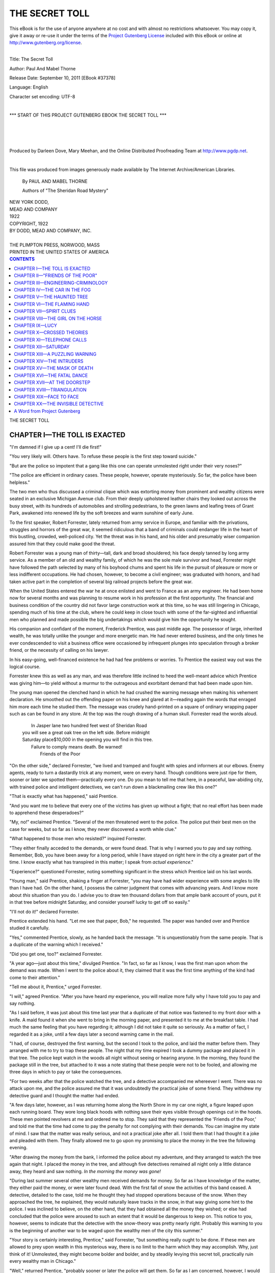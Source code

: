 .. -*- encoding: utf-8 -*-

.. meta::
   :PG.Id: 37378
   :PG.Title: The Secret Toll
   :PG.Released: 2011-09-10
   :PG.Rights: Public Domain
   :PG.Producer: Darleen Dove
   :PG.Producer: Mary Meehan
   :PG.Producer: the Online Distributed Proofreading Team at http://www.pgdp.net
   :PG.Credits: This file was produced from images generously made available by The Internet Archive/American Libraries.
   :DC.Creator: Paul And Mabel Thorne
   :MARCREL.ill:
   :DC.Title: The Secret Toll
   :DC.Language: en
   :DC.Created: 1922
   :coverpage: images/cover.jpg


.. role:: small-caps
   :class: small-caps


===============
THE SECRET TOLL
===============

.. _pg-header:

.. container:: pgheader language-en

   .. style:: paragraph
      :class: noindent

   This eBook is for the use of anyone anywhere at no cost and with
   almost no restrictions whatsoever. You may copy it, give it away or
   re-use it under the terms of the `Project Gutenberg License`_
   included with this eBook or online at
   http://www.gutenberg.org/license.

   

   |

   .. _pg-machine-header:

   .. container::

      Title: The Secret Toll
      
      Author: Paul And Mabel Thorne
      
      Release Date: September 10, 2011 [EBook #37378]
      
      Language: English
      
      Character set encoding: UTF-8

      |

      .. _pg-start-line:

      \*\*\* START OF THIS PROJECT GUTENBERG EBOOK THE SECRET TOLL \*\*\*

   |
   |
   |
   |

   .. _pg-produced-by:

   .. container::

      Produced by Darleen Dove, Mary Meehan, and the Online Distributed Proofreading Team at http://www.pgdp.net.

      |

      This file was produced from images generously made available by The Internet Archive/American Libraries.


.. figure:: images/cover.jpg
   :align: center

.. class:: center x-large


    By PAUL AND MABEL THORNE

    :small-caps:`Authors of "The Sheridan Road Mystery"`


   | NEW YORK DODD,
   | MEAD AND COMPANY
   | 1922

   | COPYRIGHT, 1922
   | BY DODD, MEAD AND COMPANY, INC.
   |
   | THE PLIMPTON PRESS, NORWOOD, MASS
   | PRINTED IN THE UNITED STATES OF AMERICA




.. contents:: CONTENTS
   :depth: 1
   :backlinks: entry



.. class:: center x-large

THE SECRET TOLL





CHAPTER I—THE TOLL IS EXACTED
=============================




"I'm damned if I give up a cent! I'll die first!"

"You very likely will. Others have. To refuse these people is the first
step toward suicide."

"But are the police so impotent that a gang like this one can operate
unmolested right under their very noses?"

"The police are efficient in ordinary cases. These people, however,
operate mysteriously. So far, the police have been helpless."

The two men who thus discussed a criminal clique which was extorting
money from prominent and wealthy citizens were seated in an exclusive
Michigan Avenue club. From their deeply upholstered leather chairs they
looked out across the busy street, with its hundreds of automobiles and
strolling pedestrians, to the green lawns and leafing trees of Grant
Park, awakened into renewed life by the soft breezes and warm sunshine
of early June.

To the first speaker, Robert Forrester, lately returned from army
service in Europe, and familiar with the privations, struggles and
horrors of the great war, it seemed ridiculous that a band of criminals
could endanger life in the heart of this bustling, crowded, well-policed
city. Yet the threat was in his hand, and his older and presumably wiser
companion assured him that they could make good the threat.

Robert Forrester was a young man of thirty—tall, dark and broad
shouldered; his face deeply tanned by long army service. As a member of
an old and wealthy family, of which he was the sole male survivor and
head, Forrester might have followed the path selected by many of his
boyhood chums and spent his life in the pursuit of pleasure or more or
less indifferent occupations. He had chosen, however, to become a civil
engineer; was graduated with honors, and had taken active part in the
completion of several big railroad projects before the great war.

When the United States entered the war he at once enlisted and went to
France as an army engineer. He had been home now for several months and
was planning to resume work in his profession at the first opportunity.
The financial and business condition of the country did not favor large
construction work at this time, so he was still lingering in Chicago,
spending much of his time at the club, where he could keep in close
touch with some of the far-sighted and influential men who planned and
made possible the big undertakings which would give him the opportunity
he sought.

His companion and confidant of the moment, Frederick Prentice, was past
middle age. The possessor of large, inherited wealth, he was totally
unlike the younger and more energetic man. He had never entered
business, and the only times he ever condescended to visit a business
office were occasioned by infrequent plunges into speculation through a
broker friend, or the necessity of calling on his lawyer.

In his easy-going, well-financed existence he had had few problems or
worries. To Prentice the easiest way out was the logical course.

Forrester knew this as well as any man, and was therefore little
inclined to heed the well-meant advice which Prentice was giving
him—to yield without a murmur to the outrageous and exorbitant demand
that had been made upon him.

The young man opened the clenched hand in which he had crushed the
warning message when making his vehement declaration. He smoothed out
the offending paper on his knee and glared at it—reading again the
words that enraged him more each time he studied them. The message was
crudely hand-printed on a square of ordinary wrapping paper such as can
be found in any store. At the top was the rough drawing of a human
skull. Forrester read the words aloud.

   |  In Jasper lane two hundred feet west of Sheridan Road
   | you will see a great oak tree on the left side. Before midnight
   | Saturday place$10,000 in the opening you will find in this tree.
   |  Failure to comply means death. Be warned!
   |                                          :small-caps:`Friends of the Poor`

"On the other side," declared Forrester, "we lived and tramped and
fought with spies and informers at our elbows. Enemy agents, ready to
turn a dastardly trick at any moment, were on every hand. Though
conditions were just ripe for them, sooner or later we spotted
them—practically every one. Do you mean to tell me that here, in a
peaceful, law-abiding city, with trained police and intelligent
detectives, we can't run down a blackmailing crew like this one?"

"That is exactly what has happened," said Prentice.

"And you want me to believe that every one of the victims has given up
without a fight; that no real effort has been made to apprehend these
desperadoes?"

"My, no!" exclaimed Prentice. "Several of the men threatened went to the
police. The police put their best men on the case for weeks, but so far
as I know, they never discovered a worth while clue."

"What happened to those men who resisted?" inquired Forrester.

"They either finally acceded to the demands, or were found dead. That is
why I warned you to pay and say nothing. Remember, Bob, you have been
away for a long period, while I have stayed on right here in the city a
greater part of the time. I know exactly what has transpired in this
matter; I speak from *actual experience*."

"Experience?" questioned Forrester, noting something significant in the
stress which Prentice laid on his last words.

"Young man," said Prentice, shaking a finger at Forrester, "you may have
had wider experience with some angles to life than I have had. On the
other hand, I possess the calmer judgment that comes with advancing
years. And I know more about *this* situation than you do. I advise you
to draw ten thousand dollars from that ample bank account of yours, put
it in that tree before midnight Saturday, and consider yourself lucky to
get off so easily."

"I'll not do it!" declared Forrester.

Prentice extended his hand. "Let me see that paper, Bob," he requested.
The paper was handed over and Prentice studied it carefully.

"Yes," commented Prentice, slowly, as he handed back the message. "It is
unquestionably from the same people. That is a duplicate of the warning
which I received."

"Did you get one, too?" exclaimed Forrester.

"A year ago—just about this time," divulged Prentice. "In fact, so far
as I know, I was the first man upon whom the demand was made. When I
went to the police about it, they claimed that it was the first time
anything of the kind had come to their attention."

"Tell me about it, Prentice," urged Forrester.

"I will," agreed Prentice. "After you have heard *my* experience, you
will realize more fully why I have told you to pay and say nothing.

"As I said before, it was just about this time last year that a
duplicate of that notice was fastened to my front door with a knife. A
maid found it when she went to bring in the morning paper, and presented
it to me at the breakfast table. I had much the same feeling that you
have regarding it; although I did not take it quite so seriously. As a
matter of fact, I regarded it as a joke, until a few days later a second
warning came in the mail.

"I had, of course, destroyed the first warning, but the second I took to
the police, and laid the matter before them. They arranged with me to
try to trap these people. The night that my time expired I took a dummy
package and placed it in that tree. The police kept watch in the woods
all night without seeing or hearing anyone. In the morning, they found
the package still in the tree, but attached to it was a note stating
that these people were not to be fooled, and allowing me three days in
which to pay or take the consequences.

"For two weeks after that the police watched the tree, and a detective
accompanied me whereever I went. There was no attack upon me, and the
police assured me that it was undoubtedly the practical joke of some
friend. They withdrew my detective guard and I thought the matter had
ended.

"A few days later, however, as I was returning home along the North
Shore in my car one night, a figure leaped upon each running board. They
wore long black hoods with nothing save their eyes visible through
openings cut in the hoods. These men pointed revolvers at me and ordered
me to stop. They said that they represented the 'Friends of the Poor,'
and told me that the time had come to pay the penalty for not complying
with their demands. You can imagine my state of mind. I saw that the
matter was really serious, and not a practical joke after all. I told
them that I had thought it a joke and pleaded with them. They finally
allowed me to go upon my promising to place the money in the tree the
following evening.

"After drawing the money from the bank, I informed the police about my
adventure, and they arranged to watch the tree again that night. I
placed the money in the tree, and although five detectives remained all
night only a little distance away, they heard and saw nothing. *In the
morning the money was gone!*

"During last summer several other wealthy men received demands for
money. So far as I have knowledge of the matter, they either paid the
money, or were later found dead. With the first fall of snow the
activities of this band ceased. A detective, detailed to the case, told
me he thought they had stopped operations because of the snow. When they
approached the tree, he explained, they would naturally leave tracks in
the snow, in that way giving some hint to the police. I was inclined to
believe, on the other hand, that they had obtained all the money they
wished; or else had concluded that the police were aroused to such an
extent that it would be dangerous to keep on. This notice to you,
however, seems to indicate that the detective with the snow-theory was
pretty nearly right. Probably this warning to you is the beginning of
another war to be waged upon the wealthy men of the city this summer."

"Your story is certainly interesting, Prentice," said Forrester, "but
something really ought to be done. If these men are allowed to prey upon
wealth in this mysterious way, there is no limit to the harm which they
may accomplish. Why, just think of it! Unmolested, they might become
bolder and bolder, and by steadily levying this secret toll, practically
ruin every wealthy man in Chicago."

"Well," returned Prentice, "probably sooner or later the police will get
them. So far as I am concerned, however, I would pay over the money at
any time rather than have another experience such as the one I described
to you. If you want to hire detectives, Bob, or stir up the police as I
did, do so, by all means, but in the meantime take my advice and pay the
money."

At this moment an attendant approached, informing Forrester that he was
wanted on the telephone. Excusing himself to Prentice, Forrester went to
the telephone to find that his mother was calling him.

"Son," she said, "Mr. Nevins has met with a serious accident. Josephine
and I are going over to see Mrs. Nevins. She has just telephoned, asking
us to call and stay with her the rest of the day; so we shall not be
home to dinner. I wanted you to know so you would not worry about us."

"All right, Mother," replied Forrester. "I'll phone the house later and
if Charlie is going to be in this evening I'll run over and bring you
home. Good-bye."

The Nevins family and his own had been close friends for years. This
friendship was about to be turned into relationship through the recently
announced engagement of Forrester's sister, Josephine, to Charles
Nevins, the banker's son.

Forrester hung up the receiver and returned to the lounging room to
rejoin Prentice. As he crossed the room he saw that Prentice was reading
one of the sensational evening papers, for even from a distance
Forrester could read the glaring headlines:

   | "FRIENDS OF THE POOR"
   | COMMIT NEW MURDER

Prentice held the paper out for Forrester to see when the young man
joined him, with the remark, "Evidently you did not get the first
warning of the season, Bob, as I thought. Here's a man who received a
notice two weeks ago, and assumed the same attitude that you did this
afternoon toward this mysterious band."

"Who was he?"

"George Nevins, the banker!"

"George Nevins!" repeated Forrester, aghast at the news.

"Yes, old George Nevins—the tightest man in Chicago. I'll wager *he*
fought as hard as any one could, but see what happened!" Prentice paused
a moment, then added, impressively, "Do *you* still want to fight?"

"Harder than ever now!" asserted Forrester.

This was bringing it very close to home. Forrester wanted to be alone to
think it over, so he gave his telephone call as an excuse, and took
leave of Prentice.

"'Failure to comply means death!'" quoted Prentice, warningly, as
Forrester turned to go.




CHAPTER II—"FRIENDS OF THE POOR"
================================





On leaving the club, Forrester strolled slowly and thoughtfully north
along Michigan Avenue. The knowledge that old Mr. Nevins had met his
death at the hands of the same people who now threatened him, impressed
Forrester with the seriousness of the situation. Always a fighter, his
army training had developed this side of his nature to a point where it
was practically impossible for him to accede to an unjust demand without
a struggle.

It was Tuesday. Forrester reflected that he had but four days in which
to freely carry out any plan which he might decide upon. In view of
Prentice's experience, and the startling death of Mr. Nevins, there was
no question that after midnight Saturday every move Forrester made would
be attended with danger.

Immersed in these thoughts, Forrester suddenly found himself in front of
the public library building at Washington Street. It reminded him that
the city detective bureau was on La Salle Street at about this point. In
spite of the apparent non-success of the police, he decided that his
first duty would be to report to them the demand just made upon him. A
few minutes later Forrester entered the detective bureau and sent in his
card to the Chief of Detectives. After being admitted to the Chief's
office Forrester laid the message from the "Friends of the Poor" before
the head of the detective bureau, with the remark:

"I'm next! What shall I do about it?"

"Mr. Forrester," said the Chief, after only a hasty glance at the
notice, which showed his familiarity with the subject, "sorry as I am to
say it, the Department has made little progress in this matter. We have
a half-dozen detectives working on the case right now. Detective
Sergeants Cahill and O'Connor have given it special study. They have
been working among the West Side joints for some time, and today they
reported to me that they think they have a line on some of these men.
Nothing definite, understand, but it is the first suggestion of a clue
which we have had.

"The probabilities are that between now and Saturday you will not be
bothered. After Saturday, however, if we have made no further progress,
I suggest that you stay off the streets at night, and that during the
day you select only the main thoroughfares for going about the city. If
you have any friends in the North Shore suburbs, and you probably have,
I recommend that you do not visit them for the present. If you wish it,
I will put a police guard at your home."

"I don't want to be coddled," objected Forrester. "I'm an ex-service man
and I think that I can take care of myself."

"You needn't be ashamed to take precautions in a case like this,"
explained the Chief. "This gang is both dangerous and clever. If Mr.
Nevins, whose death has just been reported, had allowed me to give him a
police guard, as I wished, he would probably be alive today. You are
really helping the police when you allow us to give you a police guard,
for if these fellows show themselves in any way, our man is there ready
to act. If anything happens to you when no one is around, then we are
simply confronted with another mystery and have much of our work to do
over again."

"That's very logical reasoning, Chief," agreed Forrester, "and I thank
you for the offer. But I would not have a moment's peace of mind with a
detective or a policeman hanging around my heels. I am perfectly willing
to take my chance. In fact, I did not come to you for protection, but
simply to talk this matter over with you, and see if something definite
cannot be done to eradicate these criminals. I am doubly interested, not
only because I have received this notice, but from the fact that my
sister is engaged to Mr. Nevins' son, thus practically bringing his
death right into our family. It is the principle of the thing which I
want to fight—and if there is anything I can do to help, outside of
having a detective trailing me around, I want to do it."

"Well, of course," replied the Chief, "we cannot force a police guard
upon you, but outside of that there is really nothing that you could do.
It takes both experience and a special kind of ability to carry on
detective work. To be perfectly frank with you, *novices only hamper
us*. All I can say is, leave this notice with us and we will do what we
can in the matter."

"No," returned Forrester, "I don't want to leave this notice. I want to
keep it for my own use. My mind is fully made up to take an active part
in this hunt myself. I should appreciate it if you will tell your men
about me and explain that if they find me doing mysterious things in
out-of-the-way places, not to mistake me for one of the criminals. If I
find out anything, or have any suspicions, I will let you know."

"All right," laughed the Chief. "Play around if you want to, but for the
love of Mike, don't get under our feet." The Chief and Forrester
exchanged friendly good-byes and the young man passed out into La Salle
Street.

Forrester reflected that Prentice was right. While the detective chief
had maintained an encouraging attitude, it was clear that this was
merely to "save the face" of the Department so far as it was possible.
Between the lines of the Chief's words Forrester had read the helpless
and hopeless position in which the police were placed. It seemed like
pure egoism for him to attempt to accomplish something in which
experienced detectives had failed, yet Forrester felt that he should
make some effort to solve the mystery behind this menace. After all, he
reasoned, could the solution to this problem be so much more difficult
than many of the engineering problems which he had attacked and
mastered.

It now occurred to him that he had not thought to ask Prentice if any
private detective agencies had ever been put on the case. So far as his
present knowledge of the matter went the problem had been left entirely
in the hands of the police, and yet he knew that in many instances
private agencies had been successful where the police had failed.
Forrester decided, therefore, that his next step would be to consult
with one of these agencies. He went to a nearby cigar store and
consulted the classified telephone directory. Under the heading of
"Detectives" he found a long list of agencies and independent
operatives. Several famous names stood out in this list, but Forrester
fancied that these big agencies would merely put an ordinary operative
on the case, while he felt that the matter needed the attention of a
bigger man. Obviously, by going to a smaller agency, it would be easier
to get the head of the agency to do the work. While these thoughts were
passing through his mind, Forrester's eye caught a small advertisement
in the center of the page.

.. class:: center x-large

    GREEN'S NATIONAL DETECTIVE AGENCY

.. class:: center large

    SECRET SERVICE OF ALL KINDS

.. class:: center

    Correspondents in All the Leading Cities of the World

.. class:: center

    :small-caps:`Benjamin F. Green`, *Principal*

.. class:: center

    Commercial Building, *Chicago*

Forrester decided to call on Mr. Green.

He found "Green's National Detective Agency" to consist of two small
rooms. In the outer room he was met by a woman of uncertain age and
colorless personality who immediately ushered him into Mr. Green's
office. Green was a large, strongly built man with thin black hair,
carefully brushed over a bald spot, and a bristling black mustache. The
detective was in his shirt sleeves, a half-burned, unlit cigar gripped
in the corner of his mouth, and a well-polished badge gleaming on the
left breast of his unbuttoned waistcoat.

"How-do," he said, rising to greet Forrester, and added, "Have a chair,"
pushing one in the direction of Forrester with his foot.

The two men sat down and after Green had shifted his cigar to the other
side of his mouth, he inquired, "What can I do for you?"

"Ever hear of the 'Friends of the Poor'?" inquired Forrester, going
straight to the point.

Green sat up in his chair with a jerk.

"*You* been gettin' one o' them notices?" he asked.

Forrester took out the warning message and laid it on Green's desk. The
detective's eyes sparkled as he leaned over and closely examined it.

"Gee!" he exclaimed, at length. "I've just been dyin' to get onto this
case. So *you're* one o' them rich guys they're after, eh?"

"I gather from what you say, Mr. Green, that you know something about
the matter," said Forrester.

"*Do* I?" cried Green. "I'll show you how I've been followin' that thing
up." He reached into a drawer of his desk, drew out a folder and opened
it before him. Forrester saw that it contained newspaper clippings and
various hand-written notes.

"I'll tell you, Mister," said Green, "I've been followin' this here case
right from the start. I've got some theories, too, that I ain't been
tellin' to nobody. I've just been itchin' to get busy on it, but you
know us guys have to make a livin'—we can't work on a case for
nothin'."

"Well," informed Forrester, "I'm going to give you a chance to see what
you can do." Forrester was not wholly taken with Green's personality,
but the man certainly seemed to know something about the case, and the
fact that he already had theories was a hopeful sign. "There's the
notice," continued Forrester, "which I received in the mail this
morning. It gives me until Saturday at midnight to pay over the money or
take the consequences. Now, I'd rather present you with the ten thousand
dollars than give up to these people."

Green bounced in his chair.

"Do you *mean* that?" he gasped.

"Certainly," answered Forrester. "You bring these men to justice and the
ten thousand is yours. In the meantime, I'll pay you your regular fees
and expenses."

Green ran a finger around inside of his collar and stared at Forrester
for a minute or two. It was quite evident that he was thoroughly stunned
at the offer which had just been made to him. Then, realizing that he
was making a poor showing before an important client, he straightened
up in his chair and assumed the dignified attitude which he thought in
keeping with his profession and the handling of such a momentous case.

"I'm glad to see that you have such a complete record there," commented
Forrester. "I'm anxious to get the full details and history of this
affair."

Green laid his dead cigar on the edge of the desk and pulled his chair
closer, clearing his throat as he did so.

"The case o' the 'Friends o' the Poor'," he announced, "first became
known to the public about this time a year ago. Here we have the matter
o' one Frederick Prentice." Green picked up the first clipping.

"Yes, I know all about that case," interrupted Forrester. "Prentice is
an old friend of mine."

"Ah—h—h!" breathed Green, looking much impressed as he laid the
clipping and a few others aside. "Maybe you knew *this* guy, too—Booth
Warren, the banker?"

"Yes, I knew him very well," returned Forrester.

"Ah—h—h!" sighed Green, expressively. Never before had he floated into
such an environment of millionaires.

"But," added Forrester, "I don't know the details of his case. In fact,
I had not heard of his death."

Green cleared his throat once more.

"Booth Warren," he explained, referring to his notes and clippings, "was
vice-president o' the La Salle National Bank. In July o' last year this
criminal organization demanded twenty-five thousand dollars, which he
refused to pay, placin' the matter in the hands o' the police." At this
mention of the police Green gave Forrester a ponderous wink. Then he
continued, "After ignorin' three notices, Warren was found by the
roadside one mornin' just beyond Evanston. The police surgeon o' the
Evanston Police Department could find no signs o' violence, or any
evidence as to how the man had been killed. He said he would diagnoose
the case as one o'—" Green paused a moment over the pronunciation of
the word—"asphyxia."

Green thumbed over his clippings.

"Then followed three cases where the guys lost their nerve and paid up.
I guess you're chiefly interested in the guys that got *killed*,
though," added Green, turning to Forrester.

"Yes, I think so," answered Forrester. "I want to know just what
happens to a man who turns these people down."

"Well, he gets *his*—that's all I can say," replied Green,
emphatically. "That is," he added, realizing his slip, "unless he comes
to me."

"Then it is to be expected that I shall escape?" said Forrester,
smiling.

"I said I had some theories, Mister," returned Green, assuming a wise
expression. "I ain't tellin' *all* I know, but you can bet your life
I'll be on the job between now and midnight Saturday.

"The next case o' a death," Green resumed, taking up another clipping,
"is that of James Ingraham, capitalist and director of the Cook County
Trust Company. He was ordered to pay fifteen thousand dollars, and
ignored the demand—except for reportin' it as usual to the police.
Ingraham was found sittin' under a tree in Lincoln Park early one
evenin', and the hospital they took him to, and where he died, reported
that all the symptoms showed that he had been—asphyxiated.

"In the early fall, two more guys was threatened and decided to pay up.

"Now," concluded Green, closing the folder and leaning back in his
chair, "I want you to notice two things strikin' me as funny. These here
guys apparently knock off in the winter time. Another thing is that the
poor devils that get took off is always—asphyxiated."

"But," protested Forrester, "how could they be asphyxiated when the
bodies are always found out in the open air? I thought that a person
must be shut up in a closed room to be asphyxiated."

"Ah-ha!" cried Green. "*Now* you've got the idea! These fellows have a
headquarters somewhere. After they kill a guy they bring him out in an
automobile and throw him alongside the road somewhere. The thing to be
done now is to locate their headquarters. *That's* what little Benny is
goin' to do!"

"How do you propose to find that out?" inquired Forrester.

"Watch the tree and follow 'em!" replied Green, decisively.

"That sounds all right," objected Forrester, "but the police have been
watching that tree for months without getting sight or sound of anyone."

"Leave it to *me*," assured Green, with a wide sweep of his hand. "I
know things these here city dicks never think about. Now,
Mister—Mister—, by the way, you ain't told me your name yet."

Forrester handed his card to Green.

"Now, Mr. Forrester," continued Green, as he glanced at the card, "take
my advice and don't let nobody bunco you into any strange place. And I
wouldn't take no rides in strange automobiles, either. I'll let you hear
from me in a couple o' days. In the meantime you can count on findin' me
around that tree o' nights. I kinda got an idea that there tree's a
mighty busy place these nights. The 'Friends o' the Poor' seem to be
makin' a big drive right now. I suppose you heard about the banker,
Nevins, today?"

"Yes," said Forrester, rising to go. "I shall probably have full details
of that shortly. My sister is engaged to Mr. Nevins' son."

"Ah-h-h!" sighed Green again, as his new client passed out of the door.




CHAPTER III—ENGINEERING-CRIMINOLOGY
===================================





Although the yearly hegira from town to suburb was well on, the
Forresters had delayed their departure and were still residing in the
town house on Bellevue Place. To a man of Forrester's active disposition
Bellevue Place meant a comparatively easy walk from the downtown
section. Moreover, in the present troubled condition of his mind, the
exercise would be conducive to clearer thinking, so he started out with
the intention of walking home. As he was crossing the Michigan Avenue
bridge over the Chicago River, a motor car slowed up by the curb and
Forrester heard someone call to him. Glancing around, he saw that it was
Prentice.

"On your way home?" inquired Prentice.

Forrester answered in the affirmative.

"Then jump in with me," said Prentice.

"Thanks," returned Forrester, "but I had decided to walk home."

"Better change your mind," urged Prentice. "It's a fairly long walk, and
I should like your company. Remember that after you leave me I have a
long and lonesome drive."

"You are out on the North Shore now, are you?" queried Forrester, as he
climbed into the car.

"Yes," answered Prentice. "We closed the town house on the first. I'm
surprised that your folks are still in the city."

"We hope to leave soon. The decorators are still busy at our place. We
gave 'Woodmere' a good overhauling this spring. I should think you would
rather take the train than have such a long drive when you are alone."

"I very seldom use the train," explained Prentice. "You know that time
is of no great value to me, and I enjoy the motor ride. The cool lake
air and the scent of the woods are really very refreshing after being in
the hot city—and certainly preferable to the gas, smoke and cinders
that are inseparable from the train.

"By the way," continued Prentice, after a pause, "have you done anything
further about that message we were discussing today?"

"Yes," replied Forrester. "I have taken very definite action since I
left you."

"Drawn the money from the bank, I suppose."

"I certainly did not!" declared Forrester. "I went first to the police,
and then engaged a private detective agency to look into the matter."

"What did the police say?" inquired Prentice.

"Oh, I guess it was the same old stuff," admitted Forrester. "Although
they did say that they believed they had a clue at last."

"Well, I hope it is a better clue than some of the others they have
pretended to discover. It is certainly time they did something. And what
is your private detective going to do?"

"Not very much, I'm afraid," said Forrester. "He proposes to keep his
eye on this mysterious oak, which I believe is just what all the
detectives have done so far without results."

"Exactly," agreed Prentice. "But it is the first time, I think, that
anyone has employed a private detective. Perhaps he will be more
successful than the police. Well, here you are," he added, as he swung
the car to the curb and stopped.

"Thank you for the lift," said Forrester, as he stepped out. "I'll let
you know how my private detective gets on."

"Yes, do," urged Prentice. "I should certainly like to get some revenge
for the money those people took from me. I suppose I shall see you at
the club as usual tomorrow."

"No," returned Forrester, "between now and Saturday I am going to be
very busy on this 'Friends of the Poor' matter. I don't intend to let
any grass grow under my feet in running them to earth." Then he added,
laughing, "However, after Saturday I may have to hang around the club
for protection."

"If I can be of any help, don't fail to call upon me," offered Prentice.
"Good-bye."

"Good-bye!" called Forrester, as the car shot off up the drive.

Forrester was glad that his mother and sister were not at home. His mind
was concentrated on the peculiar situation in which he now found
himself, and he felt little inclination to talk. His mother certainly
would have noticed his preoccupation and guessed that something was
wrong. It would have been difficult to keep up the pretense of having
nothing on his mind. At this time he did not intend to tell his family
anything about the warning he had received, for it would worry them
unnecessarily, especially after the fate which had overtaken Mr. Nevins.

After dinner Forrester went to the library, hunted up his pipe and sat
down to think. He had just settled back in his chair when he heard the
door-bell, and a minute later a maid announced that a reporter from the
*Times* wished to see him. Forrester hesitated as he ran the matter over
in his mind. He disliked publicity and this call certainly meant
publicity. On the other hand, he was seeking all the information and
help which he could get, and it was a well-known fact that newspaper
reporters frequently solved mysteries which baffled the police.
Forrester decided, therefore, that he really had little to lose and
perhaps much to gain by allowing the reporter to interview him, so he
instructed the maid to send the man in.

The young man entered the library briskly, giving a quick and
comprehensive glance around the room before addressing Forrester.

"Mr. Forrester?" he inquired.

"Yes," replied Forrester, affably. "Take this chair and make yourself at
home."

As the young man sat down, Forrester turned back the lid of a humidor
and pushed it along the library table.

"Gee!" said the young man, selecting a cigar. "You seem glad to see me.
I don't always get a greeting like this."

"Well," explained Forrester, smiling, "I'm in deep trouble and you, as a
newspaper man, may prove to be a friend in need."

The young man visibly expanded as he remarked, "That's right! We
newspaper men can be a lot of help sometimes. If there is anything I can
do, say the word. My name's Humphrey."

"I'm very glad to know you," said Forrester. "Now, may I inquire how you
happened to call on me?"

"Sure thing," returned Humphrey. "You see, our police reporter informed
us that you had been to the detective bureau today—that you had
received one of those notices from the 'Friends of the Poor.' Owing to
the death of a prominent man like Mr. Nevins, which is attributed to
these people, our paper is going to run a special feature article
tomorrow morning, reviewing the whole history of this affair. Naturally,
we want to know all the details of each case, and what every one
connected with it has to say. As you seem to be the latest victim, we
are interested in the particulars of your case, and your personal views
regarding it."

"I am afraid," declared Forrester, "that the details of one case
correspond very closely to those of any other case. I have merely
received a warning to put ten thousand dollars in a certain tree by
midnight Saturday or take the consequences."

"You're quite right," agreed Humphrey. "The method in each case is the
same. But the outcome is not always the same. What do *you* propose
doing in the matter?"

"Well, for one thing," asserted Forrester, "*I do not intend to pay*!"

"That's the stuff!" approved Humphrey. "If everyone would fight, we'd
soon put those fellows out of business. But," he added, leaning
confidentially toward Forrester, "*how* do you propose to fight them?"

"That," said Forrester, "is a question I have not entirely settled as
yet. As you know, I went to the detective bureau this afternoon."

"Poof!" grunted Humphrey, leaning back and flicking the ashes from his
cigar.

"And I have also engaged a private detective," added Forrester.

"Who?" queried Humphrey.

"A man named Green—Benjamin F. Green."

"There are detectives—and there are detectives," commented Humphrey.
"Green falls in the first class."

"I think I get your meaning," smiled Forrester, "and I am inclined to
agree with you. That, in fact, is the great problem which confronts me
now—how to get a *good* detective at work on the case. Any suggestions,
Mr. Humphrey?"

"I'm a better knocker than I am a suggester," explained Humphrey. "I can
tell you the faults of detectives as easily as I could run over my
A-B-Cs. I'll admit, though, that there *are* some good ones. Sooner or
later one of them will get on this case and solve it. I wouldn't care to
take the responsibility of recommending anyone."

"I know you came here for an interview, Mr. Humphrey," said Forrester,
"and I realize how dangerous it is to tell all your plans to a man who
is seeking news. But on the other hand, I have a very high opinion of
the ability and cleverness of newspaper men. That is why I am going to
take you into my confidence."

"I'm enjoying it," assured Humphrey, selecting and lighting another
cigar.

"The fact is," announced Forrester, "I am thinking of becoming a
detective in this matter myself. The question is, can I do it—have I
the ability to be a detective?"

"Why not?" queried Humphrey.

"Well, what, in your opinion, makes a good detective?"

"Brains!" shot back Humphrey. "Look here, Mr. Forrester. As a reporter I
can scent the biggest story ever scooped up by a Chicago newspaper. A
rich man, in the face of dangerous threats, turning detective and
running down a criminal band which has defied the best efforts of the
police department. All I ask is that you give me the dope first!"

"Then I may count on you to keep my plans quiet and give me a certain
amount of assistance?" questioned Forrester.

"You bet!" exclaimed Humphrey. "To tell you the truth, you've actually
got me going. I can see real possibilities to the idea. Now, look here,
Mr Forrester; my paper assigned the 'Friends of the Poor' story to me
the first time the matter came up. They have kept me at it since
because I was familiar with the details. I don't pretend to have any
detective instincts, but just my share of common sense, and I have
thought the whole matter over pretty carefully. The police, of course,
would laugh at any theories from me, but you, perhaps, might like to
hear my ideas on the subject."

"Go ahead," urged Forrester.

"In my opinion," Humphrey explained, "the police have fallen down so far
on this case because they are sticking too close to the rules. The
average city detective becomes familiar with the ways of the average
thug-type of criminal. Give him an ordinary murder, burglary, or
blackmailing case and he knows just about where to go to get his hands
on the people he wants. But when a different class of criminal begins to
operate, the average detective cannot see the new conditions. He goes
floundering along the same old lines and lets real clues slip through
his fingers."

Humphrey paused to relight his cigar.

"Go on," again urged Forrester. "I am learning something."

"Now," continued Humphrey, "the crooks that compose the 'Friends of the
Poor' have been operating for about one year. In that time they have
received various sums running from ten thousand to twenty-five thousand
dollars. I venture to say that in one year's time they have taken in
pretty close to two hundred thousand dollars! Now, I ask you, Mr.
Forrester; if you were taking in that amount of money, where would you
have your hangout? In some West Side saloon or tenement, or in a high
class neighborhood—perhaps even in some fine hotel? Do you get my
thought, Mr. Forrester?"

"I think I do," said Forrester.

"All right, then," went on Humphrey. "I happen to know what the police
are doing in this matter. They are dividing their time between watching
an old oak up on the North Shore, and rummaging around West Side dives.
Somewhere, *in between*, our men sit laughing at them!"

"I am strongly inclined to believe you are right, Mr. Humphrey,"
assented Forrester. "But the important question is: How are we going to
locate that place which lies in between?"

"That's where you come in," maintained Humphrey. "That's where your
money, social position, training and brains are going to enable you to
give the ordinary detectives the go-by. When you mentioned becoming a
detective, an idea hit me with an awful wallop. Now, Mr. Forrester,
you're an engineer."

"How did you know that?" queried Forrester.

"We usually look up a man before we interview him. We know all about
you."

"I see," smiled Forrester. "Well, then, as an engineer how am I going to
solve this problem in crime?"

"By triangulation!" exclaimed Humphrey.

Forrester laughed. "Now you *have* got me guessing, Mr. Humphrey. As a
civil engineer I have used triangulation in my surveying work on many
occasions, but how I can apply it to a criminal problem is beyond me."

"Well," explained Humphrey, "the first thing to do in a criminal case is
to take a good survey of the problem and the ground it covers—just as
you do when you build a bridge, a dam, or open up a mine. The higher
type of criminal investigator usually falls back upon his study and
knowledge of criminology, which is a broader and more scientific
development of the ordinary *facts* with which the city detective
starts to work. What I am going to suggest to you is a new branch of
criminology. For want of a better name at this time we'll call it
Engineering-Criminology. I am not an engineer myself, and what I know
about surveying and triangulation could be put into a thimble, but I
think I know enough to give you an idea of what I mean.

"As I said before, the detectives are wallowing around in the mire of
the lower West Side—they are in the valley, so to speak. Now, if you,
as an engineer, were about to survey a certain unknown and inaccessible
territory, you'd go up on the nearest high hill and pick out two other
prominent points in the landscape, so as to form a triangle. Then you'd
take sights, or whatever you would call it, from one point to another. A
little figuring would give you the exact distance from one point to
another, and a lot of information about the lay of the land in between.
Am I not right?"

"You've put it very roughly, but I think I can see what you are driving
at," returned Forrester.

"Continue the idea a little further, Mr. Forrester," went on Humphrey.
"If you were making a mine survey you would first lay out your
boundaries, tunnels and so on, on the surface, wouldn't you?"

Forrester nodded.

"Then you would carry those lines below the surface. In other words, the
lines you had laid out *on* the surface would be a guide to you when you
got *below* it."

Again Forrester nodded.

"All right," said Humphrey. "I think you've got my idea about this case,
and what I mean by solving it by triangulation. You will take the
people, and the events which have occurred, and use them as your
prominent landmarks; that is, points for your triangles. You will then
study what lies between those landmarks, and also what lies under the
surface. By that means I think you will eventually discover some clues
that will be worth while.

"For example; take Mr. Nevins, who was the last victim of the 'Friends
of the Poor,' as the first point of your triangle. Take his bank as the
second, and his home as the third point. Instead of measuring the
distance between these points by feet or rods, measure it by people and
events. Set down, just as you would the figures of a survey, the names
of his friends and acquaintances, the men with whom he has done
business, and any little out-of-the-way events which have taken place in
his life, so far as you can ascertain them. Do this with the other
people who have been concerned in the blackmailing activities of this
band. By arranging your triangles so they will overlap if possible, you
will get at a starting point. *Somewhere the lines will cross*, and at
the point of intersection a definite clue may form."

"Mr. Humphrey," laughed Forrester, "you are giving me a man's-size job."

"I know it!" admitted Humphrey. "But the man who solves this case has
got to put more than ordinary brains and ability into it. You have got
to forget the old rules and theories and formulas. That is why the
experienced detectives are falling down. They can't forget the rules!
When you suggested a while ago that you thought of turning detective, I
immediately saw its possibilities. Your engineering training has taught
you how to study cause and effect, and work out plans for meeting
unusual conditions. You start with a mind trained to solve difficult
problems, but at the same time your mind is free of all the traditions
of the detective craft. Things they wouldn't notice, or consider
important if they did, will impress themselves upon you and start a
train of thought.

"Now then," exclaimed Humphrey, jumping to his feet, "I have over-stayed
my welcome and I must get back to the office and write up my story for
tomorrow's paper. You can rest assured, however, that the important
details of this conversation will not get into print until you say the
word. But remember, when the big scoop comes—\ *it belongs to me!*"

"I promise you that," returned Forrester, rising and extending his hand.
"We'll shake hands on it."

"And you may count on me to help all I can in the meantime," declared
Humphrey, as he grasped Forrester's hand.

"Let me offer you a suggestion for that article which is to appear
tomorrow," said Forrester.

"Shoot!" replied Humphrey.

"Announce that I have given up all idea of fighting the 'Friends of the
Poor,' and say that Saturday, before midnight, I shall place a package
containing the money in that tree."

"I get you," smiled Humphrey. "I'll be there!"




CHAPTER IV—THE CAR IN THE FOG
=============================





Forrester glanced at his watch. It was just nine o'clock, not too late
to make his promised call on the Nevins.

The Nevins' residence was on Dearborn Parkway, only a fifteen-minute
walk for Forrester, so he sauntered west after leaving the house. A
heavy mist was gathering on Lake Michigan and rolling through the
streets before a gentle breeze from the east, completely shutting from
view all but the nearest street lights and any pedestrians who might be
abroad at this hour. Always a quiet neighborhood, the mist-hidden
streets now seemed somber and deserted, and so still were his
surroundings that Forrester's attention was presently attracted to the
soft chug-chug of a motor somewhere in the fog behind him.

When the sound first caught his ear it had made little impression, but
as the purring of the engine continued, apparently always at the same
distance, it struck him as peculiar that the car did not catch up with
and pass him. The threat which now hung over his head, as well as his
recent interviews with detectives and the reporter from the *Times*, had
made Forrester more alert than usual. He was keenly on the watch for
anything that might appear out of the ordinary in character. Although he
continued at the same pace without looking back, Forrester listened
attentively to the sound of the motor and noted instantly that as he
turned north on Dearborn Parkway, the motor followed him. He was
convinced that he was under surveillance, and as detectives were not
likely to keep guard over him from a motor car, it was clear that the
persons who followed him had some other motive.

Forrester was well aware that auto bandits were active at all times in
the city streets, and it was more than likely that a foggy night would
prove especially inviting. Still, he could not recollect ever having
heard of a hold-up of this character in his immediate neighborhood. As
he deliberated on the matter, the suspicion grew stronger that the car
which now followed him through the fog was connected in some way with
the "Friends of the Poor." If that were so, there seemed little risk in
allowing them to follow him, for it was certain that the ten thousand
dollars they had demanded was of more importance to them at this time
than his life, and as they had given him until midnight Saturday to pay
the money, it did not appear likely that they would harm him before that
time.

On the other hand, he realized that he had been especially active that
day in taking steps to thwart them. It was not improbable that an
organized band of this kind would have underground methods of gaining
information and therefore might be familiar with everything he had done.
Forrester recollected with a start that he had taken Humphrey for
granted. Might it not be possible that Humphrey had merely been a spy
sent to ascertain his attitude? As he recalled the young man's discourse
it seemed strangely fanciful and might have been planned merely to add
to his perplexities in seeking a solution. He had been extremely frank
with Humphrey, and the supposed reporter would have a very comprehensive
tale to unfold to his associates. Informed that Forrester planned to go
further in his fight against them than any previous victim they had
selected, was it not possible that they had decided to disregard his
money, which might be easily replaced by a demand upon someone else, and
make away with him before he had an opportunity to disrupt their plans?
Forrester admitted to himself that he felt decidedly nervous and
quickened his pace. He glanced back once or twice and saw the blurred
but unmistakable outlines of a motor car without lights. Although the
speed of the car had been slightly increased when he hastened his steps,
the distance between them was maintained, and Forrester's mind grew
easier as he became convinced that the sole purpose of the car behind
him was to watch his movements. Very probably, he reflected, the
"Friends of the Poor" kept track of their victims so that they could not
escape by leaving the city or concealing themselves in some
out-of-the-way place. Though he was probably safe for the moment,
Forrester realized more fully now the dangerous nature of the task he
had set himself.

By the time Forrester reached the Nevins home and rang the door-bell,
the lesson had had its effect. He had acquired part of the attributes of
a good detective—caution, and a suspicion of everybody and everything.
In the future, so he assured himself, he would be more guarded in his
conversation, not only with new acquaintances, but with his friends as
well. At this moment a servant opened the door and Forrester stepped
into the brilliantly lighted hallway with a feeling of relief.

As he was well known in this home he went immediately to the library
without being announced. There he found his mother and sister with the
Nevins family. Evidences of grief were apparent on all their faces and
after a general exchange of subdued greetings, young Nevins led
Forrester to a sofa in a corner and said, "I suppose you've heard about
Father, Bob?"

"Yes," replied Forrester, "and I'm mighty sorry, old man. It must have
been a great blow."

"It was a dreadful shock to Mother. You know when a person is ill, and
death is momentarily expected, you are sort of prepared for the final
end, but when you find your father dead on the front steps, and you know
that he has been murdered, it is an awful stroke."

"If you don't mind talking about it, Charlie, I should like to hear some
of the details."

"I don't mind, Bob. The fact is, that is about all we have been able to
talk about. There is very little to tell, however.

"It seems that Father received a notice about two weeks ago from this
damnable blackmailing society which calls itself the 'Friends of the
Poor.' About that notice, and what happened subsequently, we know
practically nothing outside of the few details we read in the
newspapers, and a little that the police were willing to tell us. Father
never said a word to either Mother or myself about it. I believe he did
not even tell his business associates, simply putting the matter into
the hands of the police and going on about his business as usual. The
Chief of Detectives called in person this morning, and during his visit,
told me that he had offered Father a police guard, but that Father
refused it.

"Last night Father attended a dinner of the *Midland Bankers'
Association*, and as we naturally did not expect him home until quite a
late hour, Mother and I retired at our usual time. The first we knew,
therefore, that Father had not been home all night, was when we missed
him at breakfast. When a maid went up to call him she found his bedroom
door open and saw that the bed had not been occupied. I was just about
to call up the police when the patrolman on our street rang the
door-bell and asked the maid who answered the door if she knew the man
who was lying on our steps. Of course, she immediately recognized
Father, and when we heard her scream we all hurried to the door. The
patrolman helped me carry him in. This man waited until the doctor came,
as he said he would have to make a report and he wanted to know if foul
play were suspected.

"Our doctor lives just across the street. He was here in five minutes,
but there was nothing that he could do. He said that Father had
unquestionably been dead for many hours."

"Could he tell the cause of death?" inquired Forrester.

"Yes," returned Nevins, "he stated that it was clearly a case of
asphyxia. Father, of course, had been murdered by the same method as all
the other victims of the 'Friends of the Poor.'"

"But," protested Forrester, "how could they get at your father? It was
my impression that he always went about in his car with a chauffeur
driving."

"That is quite right," answered Nevins, "but Fate was with these people
last night. They had evidently been watching for just such an
opportunity. When our chauffeur drove the car up at nine o'clock this
morning, which was his custom, to take Father down to the bank, I called
him in and questioned him about last night.

"He said he had called for Father at eleven o'clock, as he had been
instructed to do, and they started for home. Just as they reached Oak
Street something went wrong with the motor. The chauffeur spent a
half-hour trying to discover the trouble and he says that Father grew
very impatient. Father, it seems, tried to get a taxicab, but all the
cabs that passed were going north and had people in them. You know it is
not much of a walk from Oak Street up to the house, and the chauffeur
said that Father finally told him to take his time in fixing the car and
he would walk home. The chauffeur saw him start off up the Lake Shore
Drive and that was the last anyone saw or heard of Father until he was
found on our steps this morning."

Forrester's thoughts reverted to the car which had followed him through
the fog. There was little doubt in his mind that this same car had
followed the elder Nevins, waiting for the opportunity to strike.
Forrester did not question that the banker's murderers were in that car
now. At this very moment they might be waiting outside for Forrester to
reappear. It flashed through his mind what a simple matter it would be
for him to notify the police and have them ready when he started out.

"Mother," said Forrester, "how soon do you expect to go home?"

"I suppose we could leave at any time now, Son," replied Mrs. Forrester.

"How did you plan to go home? I did not see the car outside when I came
in."

"No," explained Mrs. Forrester, "it was such a pleasant evening that I
told William he need not return. After the excitement and worry we have
been through I thought it would be good for us to walk home."

"It is not at all nice out now," said Forrester. "A heavy fog has come
up. I think I would better call a taxicab."

Forrester went to the telephone and ordered a taxicab. Then he whispered
to Nevins, "May I use a phone upstairs where I can talk without being
overheard?"

"Yes," informed Nevins, "you will find a phone in Father's room."

Forrester went upstairs and called police headquarters. He briefly
explained who he was, what had occurred on his walk over, and suggested
that they watch for the strange car as he returned home.

"Leave the house in exactly fifteen minutes," instructed the man at
headquarters, "and we'll be ready for you."

After returning to the library Forrester took an occasional
surreptitious look at his watch and was pleased to hear the taxi driver
ring the door-bell just as the fifteen minutes expired.

As Forrester assisted his mother down the steps he glanced hastily
around. The fog was still heavy. He could make out nothing save the
taxicab at the curb, but just as he was giving the address to the taxi
driver he noticed a small man of slight build appear out of the fog.
This man stopped quite near to him and lit a cigarette. Aside from
noting the man's build and the fact that he wore a cap and had very dark
hair, Forrester could make out no other details, for the man stood with
his back to Forrester and the lighted match really served only to throw
him out in silhouette. Forrester entered the cab and it started off. As
he leaned back he reflected that the man he had seen was of too small a
stature to be a detective. His act of stopping so close to them might
have been mere accident, but to Forrester the thing had a significance
which could not be overlooked. He was confident that this was one of the
men they wanted. He hoped that the police, although not visible in the
fog, had arrived as promised. If so, he felt that their problems were
pretty close to a final solution.

They reached Bellevue Place without incident. The whir of the taxicab's
engine had effectually drowned any sound of pursuit and though he had
glanced back several times, Forrester had been able to see nothing save
a wall of fog back of the cab. Yet somewhere in that fog-draped street
he was sure the murderers' car was lurking.

There appeared to be no one around as they left the cab, but Forrester,
after his mother and sister had gone into the house, lingered for a
moment in the dark doorway. He could hear the hum of the taxicab's
engine as it passed down the street toward the Lake Shore Drive.
Otherwise the night was silent.

Suddenly Forrester heard the roar of opened mufflers in the other
direction, and the next instant two black shapes passed swiftly by
through the fog. Red flashes leaped out of the darkness and sharp
reports resounded through the street as they passed the door.

"The police are on the job!" exulted Forrester.

He hastily stepped inside and closed the door, for his army experience
had shown him the danger of stray bullets.




CHAPTER V—THE HAUNTED TREE
==========================





Twice before he retired that night Forrester sought information from the
police. By one o'clock, however, when no report had been turned in, he
decided to wait until morning.

Early Wednesday morning he called the detective bureau on the telephone
to find out what the police had accomplished. The voice at the other end
of the wire was apologetic.

"We're sorry, Mr. Forrester, but the men got away from us. Had it been
any other kind of a night we would have had them, sure. The fog
prevented the detectives from seeing the car distinctly, so that after
it turned into the Lake Shore Drive, and mingled with other cars, it was
impossible to pick it up again.

"Our men were sure that their bullets struck the car. After giving up
the chase they spent half the night on the West Side trying to locate an
automobile with bullet holes, but were unsuccessful."

"Then you have made no progress at all on the case," said Forrester.

"No, I wouldn't say that," was the reply. "We now have some fairly
definite people to look for. Before the incident of last night the whole
thing was a mystery that did not present a single tangible point on
which to base our investigations. Now, we believe that these people are
just an ordinary auto bandit gang, and we know how to take steps to look
them up."

"If anything of a hopeful nature occurs," requested Forrester, "I will
appreciate it if you will call me on the telephone and let me know about
it."

"We will be glad to do that," agreed the man at headquarters. "You may
expect to hear from us at any time. And in the meanwhile, we will also
appreciate any further tips similar to the one you gave us last night."

Forrester then called the garage and ordered his roadster sent around to
the house.

Although the police seemed to be trying, and were under the impression
that they were making some progress, Forrester decided to make a few
efforts on his own account as he had originally planned. Even if he did
not get very far in his investigations, he at least might discover
something that would be of assistance to the police. He had little faith
in Green, yet he realized that with this private detective, the police,
and himself all working along individual lines, it was possible that the
sum of all their discoveries might convey some hint of the lines that
must be followed to bring the criminals to justice.

Forrester was not much impressed with Humphrey's triangulation theory.
It was too far fetched and fanciful. Moreover, he realized that before
putting even this surveying method into actual practice, he must first
look over all the ground carefully. At the present moment, the only
prominent and definite landmark in the case was the oak tree. He knew
that this had already been the starting point for all the detectives who
had been conducting investigations, but it was possible that because of
his freedom from traditions, as Humphrey had put it, he might discover
something which the more experienced detectives had overlooked. As soon
as his roadster arrived, therefore, he planned to visit the oak tree in
Jasper lane.

This analyzing of Humphrey's suggestions recalled to Forrester his
suspicions of the night before. He decided, before going further, to
make sure of Humphrey, so he got the *Times* office on the wire and
inquired for the reporter. He recognized the young man's voice
immediately and it lifted a considerable load from his mind.

"This is Forrester," he told Humphrey. "I called up to see if you had
any new information for me."

"Oh, hello!" called Humphrey. "No, I haven't any new tips—but say—did
you see my article this morning?"

"No," admitted Forrester, "I haven't had time to look at the paper."

"Don't miss it!" cried Humphrey. "I'll bet I've killed any idea those
fellows might have had that you would put up a fight."

"What did you say?" queried Forrester.

"Why, I described how I called on you last night, and stated that I
found you in a blue funk. Without actually saying so, I intimated that
the cold sweat was standing out in beads on your forehead and thrills of
fear running up and down your spine."

"I'm afraid," laughed Forrester, "that you have given my friends an
idea that I hid in a dugout all through the war."

"Not on your life!" protested Humphrey. "You just read that article.
You'll find that I'm an artist when it comes to descriptive writing."

"All right," agreed Forrester, "I'll read it tonight. I'm starting out
now to have a look at that oak tree."

"Good luck!" said Humphrey. "Let me know if you spot anything. I've got
to break away now. The Chief's shouting. Good-bye!"

The most direct route to follow in starting out for the North Shore
would have been to go straight up the Lake Shore Drive and Sheridan
Road. Forrester, however, had become cautious since his experience of
the night before. He turned his car west and followed less used
thoroughfares as far as Devon Avenue, glancing back from time to time.
The few cars which he saw at these times all turned off at various
streets before he reached Devon Avenue. Forrester, confident that he was
not followed, swung east on Devon Avenue and soon turned into the north
bound traffic on Sheridan Road.

Twice before reaching Jasper lane he stopped his car at the side of the
road and pretended to adjust his engine. What he really did, however,
was to carefully inspect the cars which passed him so that if he met any
of them again they would be easily recognized. But when he turned into
Jasper lane it was quite evident that no one had followed or paid any
attention to him.

The surrounding country appeared lonely and deserted at the point where
Jasper lane branched off from Sheridan Road. In this locality there were
only large estates and vacant tracts of land, all heavily wooded. Jasper
lane, which sloped slightly upward as it left Sheridan Road, was an
unfrequented byway sometimes used as a short cut to a few large estates
that lay along a prominent road farther to the west.

Forrester figured that two hundred feet would bring him to the crest of
the rise before him and he kept his eyes on the left side of the road as
he drove slowly along. He did not need any special guide to locate the
oak tree, however, for its gigantic form towered above all the other
trees in the neighborhood. He turned his car to the opposite side of the
road, stopped his engine, and inspected the tree. The trunk, which was
fully six feet in diameter, rose to a height of about fifteen feet, at
which point it branched into two parts. Forrester's engineering mind
took in this detail at once and it occurred to him that the space thus
formed would make a roomy and comfortable perch from which to keep a
watch over anything that might take place at the tree. He surmised that
the detectives who had previously watched the tree had merely concealed
themselves in the surrounding undergrowth where clever people, familiar
with the locality, might have been able to espy and avoid them in
approaching the tree. If at any time he decided to do a little watching
on his own account, Forrester concluded that this was the point of
vantage which he would occupy.

Forrester now jumped down from his car and strode across the road to
take a closer view of the tree and its surroundings. The tree stood back
from the road a few feet, and an open grass-covered space surrounded it
for a distance of about ten feet. Beyond this clear space were thick
undergrowth and young saplings, and a little farther back the woods
began. From the road to the tree was a well-defined pathway. As
Forrester approached the tree he found that this pathway wound around it
and led off toward the right through the thick woods.

The opening referred to in the demand he had received was noticeable at
once—a hole about a foot high by six or eight inches across. It had
probably been caused by some fungus growth or insects eating into the
tree and gradually rotting away part of the wood. The opening was about
four feet from the ground and Forrester had to stoop slightly to put his
arm into it. The space inside was comparatively small. Forrester was
under the impression that oak trees were seldom, if ever, affected in
this way, but as he felt around, digging his fingers into the rotting
wood, there seemed no reason to believe that the opening was other than
a natural one. While his arm was still inside the tree, Forrester was
startled to hear a voice close behind him, for he had not heard anyone
approach.

"What yo'all doin' dere?"

Forrester withdrew his hand and turned swiftly to find himself facing a
coal black negro. Though Forrester was himself a tall man he found that
he had to slightly raise his eyes to look into those of the man before
him. They looked each other over for a moment and then the negro
repeated his question.

"What yo'all doin'?"

"I don't know that that's any of your business," said Forrester.

"Dat's all right, Boss. Ah don't mean no offense. Dat tree done have a
bad name, an' us folks aroun' yere has begun to kinda keep our eyes
open."

"Well," inquired Forrester, "what do you think I'm doing at the tree?"

"Ah dunno, Boss. Dat's what Ah'm tryin' to fine out."

There was a slight pause as the two men again looked each other over. To
Forrester, the negro, in spite of his size, appeared to be really a
harmless individual. Possibly he was a gardener in the vicinity. The
negro on his part could see that Forrester was a gentleman, and
therefore hardly likely to be one of the supposed blackmailing gang who
had made this tree famous for miles around. His changed attitude was
clearly apparent in the manner in which he next addressed Forrester.

"Yo' mus' scuse me, suh, fo' buttin' in on yo' disaway, but mah Missey
done tole me to watch eberybody dat hung aroun' dis yere tree. Ah only
been doin' mah duty, suh."

Forrester accepted this apology in the spirit in which it was tendered,
and assumed a more tolerant attitude toward the negro.

"You live around here, do you?" he inquired.

"Yas, suh. Jes' a little way up de road on de oder side."

"Gardener, I suppose," suggested Forrester.

"Yas, suh. Dat an' some mo.' Mah wife, Marthy, an' me done be caretakahs
fo' ole Mistah Bradbury. His house is jes' up de road aways. Him an' his
wife done be liben in Califo'ny, suh."

"Well, arn't you and your wife afraid to live alone out in the woods,
with bad men all around?" asked Forrester, with mock gravity.

"Yas, suh. We done be mighty afeared sometimes. But we ain't alone no
mo'."

"I thought you said your folks were in California?"

"Yas, suh, Ah done say dat. But we done got a young lady liben dere now,
Boss. She ain't been dere long, suh—only since las' Sato'day. She's a
mighty fine young lady, Boss, an' Ah's skeered dis yere tree am goin'
to dribe her away. She done seem jes' fas'nated wif dis tree—hangin'
aroun' all de time, Boss."

"Well!" murmured Forrester, thoughtfully. It was strange that a young
woman should take such an interest in this tree, associated as it was
with mystery, menace and the blood of victims. "You'd better look out
for her," he added. "Some of these bad men may get her."

"Say, Boss, what yo' mean bad men?"

Forrester looked his surprise.

"Why," he explained, "the bad men who make people put money in this tree
and then come and get it out."

"Dat ain't no men, Boss!"

"No men!" repeated Forrester.

"No, Boss. Jes' hants!"

"What nonsense are you talking now?" queried Forrester.

"Dat ain't no nonsense, suh. Dere ain't nobody aroun' yere, 'ceptin'
maybe dat bad niggah woman dat libes back in dem woods, dat would go
neah dis tree in de night time."

This was growing interesting, decided Forrester. He could not remember
having heard Prentice, the detectives, or anyone, refer to these
uncanny surroundings. Possibly they had heard of them, but had scoffed
at the idea. Perhaps, then, that had been one of the reasons why so
little progress had been made. Forrester meant to get at the bottom of
all this talk.

"What is your name?" he inquired.

"Joshua, suh."

"That's a good Bible name," commented Forrester. "I fancy a man with a
name like that ought to tell the truth."

"Ah does, Boss; hones' Ah does," protested Joshua. "Ah belibes in de
Lawd an' goes to church reg'lar. But de Lawd, he can't always stop de
debil puttin' hants in t'ings."

"You really think this tree is haunted, do you, Joshua?"

"Hones', Boss. Dat's de whole truf an' nuffin but de truf."

"Tell me what makes you think the tree is haunted," requested Forrester.

"Done make me hab de shibers ebery time Ah talk 'bout dat, Boss. Yo'
see, dere's a bad Jamaica niggah woman libes back in dem woods. She an'
her husband done come yere 'bout two yahs ago. Dis yere tree all right
den, but she done murdah her husban' one night."

"If she murdered her husband," said Forrester, "how is it she is living
here now? Why wasn't she hung or put in jail?"

"De trouble was, Boss, dere wasn't no ebidence!"

"Then how do you know she murdered her husband?"

"Jes' a minute, Boss, jes' a minute! Yo' done got me all frustrated. Yo'
done axe so many questions—an' axe dem so fas.'"

"All right, Joshua," laughed Forrester. "You tell the story your own
way."

"As Ah was sayin', Boss, she done murdah her husban.' Nobody done see
her do it, an' de polisman dat wen' huntin' roun' nebber foun' nuthin'.
She said her husban' jes' run away. But we-all knows she done kill him,
'cause eber since he been missin' he done hant dat tree."

There was a slight pause as Joshua collected his wits. After the
previous warning Forrester remained silent until the colored man was
ready to go on with his story.

"One Sunday night, mah wife an' me come by yere on our way from church.
An awful still night, Boss, an' ter'ble dark. When we got jes' yere, we
heered a noise—click, click, click—jes' like dat. Den we heered cuss
words—blasphemin' de Lawd something ter'ble. Den we heered mo' click,
click. An' after dat—\ *sighs*. We don't wait to heah no mo', Boss. We
jes' runned home an' got our heads under de cobers—quick! Marthy's
awful fat, Boss, but mah goodness, how dat woman can run!

"Nex' mo'nin' Ah says to Marthy: What yo'all t'ink dat was we heered
las' night?

"'Joshua,' she says, 'don't you know what dat was? Dat was dat Jamaica
niggah woman's husban' diggin' his own grave! Dey such bad peopull de
Lawd done sen' him away an' he had to come back yere an' dig a hole for
hisself.'

"Eber since den, Boss, folks has heered funny t'ings aroun' dat tree.
Sighin's, an' chain rattlin's, an groans. An' some folks say dey done
seen funny lights floatin' roun'. Tain't no men gettin' dat money,
Boss—no *suh*. It's de hant of dat Jamaica niggah woman's man gettin'
money to gib to de debil! Boss, dere's lots of polismen done come from
de city an' watch dat tree. Dey neber seen or heered nuthin'—but in de
mo'nin' de money was gone! Dat means hants sure, Boss."

Forrester stood for a moment, gazing thoughtfully across the roadway.
He was sure that he had unearthed something worth while by allowing this
colored man to talk. Whether the man actually believed what he had told
Forrester, or was just repeating a prearranged story, which someone had
instructed him to tell, Forrester could not now determine. One thing was
certain, however. Several singular and suspicious people *did* live near
this tree. He made up his mind to investigate the colored woman who was
reported to be living back in the woods, and also, at the first
opportunity, to secure information regarding the young woman who was
taking such an interest in the tree.

"Joshua," said Forrester, suddenly, "have you told this story to the
young lady who is now living at your house?"

"Yas, Boss, Ah shuah did. De fus' time Ah foun' her at dis yere tree Ah
done tole her all 'bout it, an' wahned her to keep away. She jes'
laughed at me, Boss, an' said dere wasn't no such t'ings as hants. Why,
Boss, dat young lady done been comin' down to dis yere tree ebery night
since Sunday! She come *all alone*—by *herself*—in de *dark*! Ah know,
Boss, 'cause Ah done follow her. Ah got to keep mah eyes on dat young
Missey. Ah got to take keer of her, Boss."

Forrester glanced at his watch. It was after one o'clock and he decided
to return to the city and think the situation over carefully before he
undertook any further steps. Taking a coin from his pocket, he handed it
to Joshua.

"You're a good story teller, Joshua," declared Forrester. "Here's a
little present for you. I'm coming up to see you again sometime. Perhaps
I'll drop over to your house to see you."

"T'anks, Boss, t'anks," exclaimed Joshua, pocketing the coin, and
Forrester left him bowing and scraping as he went to his car and started
back to the city.




CHAPTER VI—THE FLAMING HAND
===========================






As Green had told Forrester, he had some theories of his own about the
people who called themselves the "Friends of the Poor." Like Humphrey,
he did not believe that the West Side held any clues. He was more
inclined to believe that the guilty people could be located within a
comparatively short distance of the tree in which the victims were
ordered to leave their money.

This theory of Green's, however, had developed solely from the fact that
all activities of the band had ceased as soon as the ground was covered
with snow. With snow on the ground, according to his hypothesis, it
would be a comparatively easy matter to follow any tracks from the
tree—at least for some distance. If similar tracks could be discovered
near any house or houses in the neighborhood, a smart detective would
have an excellent clue. On the other hand, Green conjectured that if a
West Side gang were involved they would logically visit the tree in an
automobile, and therefore have little fear of giving the detectives a
clue from any tracks which they might leave between the auto and the
tree.

The fact that the detectives who had watched the tree had failed thus
far to hear or see anything, strengthened Green in this conviction.
During their watch on the tree it was probable that all the detectives
had remained at some little distance so as not to frighten off anybody
approaching it with evil intent. For people living in the country, and
familiar with the locality, it should be an easy matter to approach the
tree noiselessly in the dark and then get away without being observed.
In connection with these theories Green had worked out a plan, which
Forrester's commission now enabled him to put into effect.

The murder of George Nevins, and the demand made on Forrester, coming
close together, led Green to believe that the "Friends of the Poor,"
made bolder by past success, were now making a big drive on the rich men
of the city. It was more than probable, therefore, that other notices
had been sent out, and that almost any night some victim could be
expected to approach the tree and leave his payment. This, of course,
would also mean a visit by the criminals.

On Wednesday evening, just as dusk was falling, Green dropped off the
train, carrying a heavy bundle in each hand. He had carefully studied an
automobile road map of the vicinity and found no difficulty in locating
the oak tree. Jasper lane sloped away in both directions from a point
opposite the tree so that Green could see a considerable distance in
either direction. After a careful inspection of his surroundings, to
make sure that he was not observed, he swiftly plunged into the heavy
undergrowth at the side of the road directly facing the tree.

Green had carefully timed his arrival to give him a few minutes of
daylight to arrange his apparatus, which consisted of a small storage
battery and a powerful automobile spotlight. He drove a stick into the
ground and attached the spotlight to it. The light was so arranged that
it could not be seen by anyone passing on the roadway before dark. At
the same time the light had a clear space through which to throw its
beam directly on the tree when the current was switched on. Green
connected the storage battery to the spotlight and tried the switch a
couple of times to make sure that it was in working order. Then he sat
down beside his apparatus, leaned his back against a tree, and prepared
to await developments.

After darkness fell he found his vigil somewhat tiresome. He dared not
smoke, nor strike a light of any kind, so it was impossible to even take
note of the time. Under such circumstances time seems to stretch to an
interminable length and the nerves get on edge. Green at length felt
these effects from the waiting game he had started to play.

During his many years on the police force, and since beginning his
career as a private detective, his work had been confined to
well-lighted city streets. Lately, much of his time had been spent in
brilliantly lighted resorts, keeping an appraising eye on the
after-business-hours amusements of trusted employees. To step from these
places to the thick woods on a dark, still night was something of a
change, and as time passed Green was willing to admit it.

He had never before believed that such absolute quiet could be possible.
All Nature slept. No chirp of bird voices, or hum of insects, could be
heard. There was no sound save the occasional rustling of leaves
overhead, the distant and weird call of locomotives on the railroad,
and once in a great while the snapping of a twig in the underbrush, or
the sound of something dropping through the trees. These were just the
ordinary sounds of the woods at night, but to Green's inexperienced ears
they might mean anything, and many times one hand shot out to the switch
on his lighting apparatus while the other grasped the automatic in his
pocket. But each sound had stood by itself, and Green's nervous
alertness relaxed as time wore on.

Suddenly Green's ears caught the sound of a stone overturned on the
roadway. This was more like the sounds he had been expecting and his
body stiffened to attention. A moment later he heard the sound again, a
little nearer, and then a third time it came from the road directly
opposite to him. To Green it could mean nothing but the cautious
footsteps of someone approaching the tree. He continued to listen
intently. Sure enough, there was a slight scratching sound in the
direction of the tree. This was Green's long awaited opportunity.
Abruptly he threw the switch and a broad beam of light made the great
trunk of the oak stand out against the black background of the woods.

The sight was not at all what Green had expected to see. He quickly
switched off the light and swore volubly yet softly. All that he had
discovered was a night-prowling cat in the act of climbing the tree,
probably in search of birds' nests.

The discovery that this sound had its source in a common, everyday house
cat, greatly relieved the tension on Green's nerves. He readjusted
himself to a more comfortable position and for some time paid little
attention to the various sounds about him. Gradually, however, he became
conscious of a sound that he had not heard before. To Green it appeared
something like the whistling of the wind just before a summer
thunderstorm, but looking up, he saw that the sky was unclouded and
filled with a multitude of twinkling stars.

The sound continued at intervals, growing louder on each occasion, and
at last Green realized, with a start, that it was distinctly like a
human sigh. In a moment Green's phlegmatic constitution was upset. He
became conscious of a slight chill in his spine and a peculiar tingling
in his scalp. When, a moment later, he distinctly heard a metallic
rattle like a person in heavy chains trying to move about, he swore
audibly for comfort and promised himself that if he ever got back to the
city alive, he would resign forthwith.

The sound of his own voice relieved him a little, and reason reasserted
itself. Neither victims depositing money, nor the criminals who might be
seeking it, would be apt to make noises like that. On the other hand,
Green had never believed in the supernatural. He ascribed everything to
a human agency, and he now argued that for whatever reason the sounds
were made, some human being was back of them. He resolved that the next
time a sound came to him he would throw on the light.

But that next sound was more uncanny than anything that had gone before,
and as Green listened he temporarily forgot about the light. What he
heard was the muffled tolling of a bell. The sound rose and fell on the
still night; now seemingly close at hand; now floating far away.

Green was sure that it must be very close to midnight, and even though
it had been earlier in the evening, it was not likely that anyone would
be ringing a church or school bell. Moreover, he was confident that the
sound he heard originated in his immediate neighborhood. Gradually the
sound of the tolling bell grew fainter and seemed to drift away. Green
threw on the switch again. He could see the tree and the space about it
clearly, but there was no sign of anyone, and he could detect no
movement in the undergrowth. Even the cat had silently disappeared.
Green allowed the light to remain on for a minute, while he listened
intently, and keenly inspected the scene before him. Then he switched
the light off once more and resumed his watch. But Green was recalling
certain eerie stories he had heard in years gone by, and there in the
dark and silent woods many disturbing doubts besieged him.

For a time his eyes were blinded by the recent glare of his light, and
the darkness shut him in like a wall. After a while, however, his eyes
again became accustomed to the darkness and he could dimly see the gray
road in the starlight. At the same moment that his vision had adjusted
itself to the darkness, Green was conscious of something like a moving
shadow in the roadway before him. He heard no sound, yet he was
confident that someone or something had stopped in front of the tree. He
did not hesitate this time but instantly threw on his light. It brought
out in bold relief the figure of a woman walking up the path toward the
tree. She stopped abruptly at the unexpected burst of light and Green
realized that she would instinctively turn to see its source, allowing
him to see her face.

Indeed, she had already begun that turning movement when Green's vision
was suddenly shut off by a broad hand that covered his eyes, and he felt
a long arm encircle his body. He struggled desperately, but the person
who held him was too powerful. Green was like a child in that vise-like
grasp. He felt a precipitate movement of the body of this person,
followed by a crash in the roadway. Green needed nothing more to tell
him that his lighting outfit had been kicked aside and probably
destroyed.

Then Green felt himself unexpectedly propelled out into the roadway by a
pair of powerful arms. He lost his balance and fell at full length. The
dust rose in clouds about him, momentarily stifling and blinding him.
All thought of the supernatural had now been driven from Green's mind.
He had plainly seen a woman who could not possibly be a ghostly
visitant, and he had been very roughly treated by some other person who
could not for one moment be considered as a misty, disembodied spirit.
Green scrambled to his feet, pulling out his automatic as he did so, and
stared about him. As far as the darkness would permit his gaze to
penetrate Green could see no strange forms or movement anywhere, and the
silence of the woods was unbroken. Whoever had been there had made good
their escape during the time Green was stretched in the road.

Green stood with his back toward the tree. Glancing warily in all
directions he slowly turned to face it. Then, as he looked toward the
tree he became aware of a white, or greenish-white, misty glow that
seemed to come from it. Gradually this light increased until he seemed
to be able to dimly make out the small hole in the tree. Suddenly a more
pronounced mass of light appeared. It was not a bright light; simply a
hazy, greenish glow in the darkness, though it seemed to flame and smoke
in a weird, peculiar manner. Green remembered having read or heard
somewhere that specter forms were supposed to emit just such a light.
While he stared, wild-eyed and shaking, the light apparently took the
form of a hand pointing at him. And as he continued to look in
petrified amazement Green realized that it *was* a hand—a flaming,
smoking, ghastly hand. And then he saw also that the hand was slowly
turning. At last he could perceive quite distinctly that the flaming
hand was pointing in the direction from which he had come.

Green had had enough. He took the hint and started down the road as fast
as his legs could carry him.




CHAPTER VII—SPIRIT CLUES
========================





While driving down from the North Shore, Forrester decided to ascertain
as soon as possible if either Green or the detective bureau had ever
heard of the strange rumors regarding the oak tree, for it seemed to him
that to the trained detective mind this might offer some suggestion.
Forrester did not believe in the supernatural. Such occurrences must be
backed by a human agency of some sort, and the knowledge of the
existence of these occult manifestations, if carefully analyzed, might
lead to the formation of a definite clue.

It was late in the afternoon when Forrester reached the city, but he did
not delay his inquiries. He went first to Green's office, finding, of
course, that the detective had already left to carry out his plan of
night observation, although Green's office girl, trained to secrecy,
said that she did not know anything about the detective's movements.
Forrester then went to the detective bureau and related his story. Far
from attaching any importance to the matter, the men there simply
laughed at and ridiculed the story of a haunted tree, ascribing it
solely to the well-known superstitious nature of colored people. They
assured Forrester that it could have no bearing whatsoever upon the
case, and he left the detective bureau more impressed than ever with the
idea that the solution of the problem was entirely in his hands.
Humphrey's general analysis now assumed greater importance in
Forrester's eyes, for the reporter had predicted that Forrester would
discover clues unnoticed or disregarded by the detectives. Here was a
quick fulfilment of Humphrey's prophecy!

As Forrester closed the front door, after reaching home, his mother and
sister hurried out into the hall to meet him. Mrs. Forrester threw her
arms around his neck, while Josephine sympathetically took one of his
hands in both her own.

"My poor boy!" exclaimed Mrs. Forrester. "Why didn't you tell us you
were worried to death?"

"Worried!" echoed Forrester. "Where did you get the idea that I was
worried?"

"Oh, Bob," explained Josephine, "we read that article in the *Times*
this morning, and people have been calling us up all day."

"Why didn't you tell us you received one of those dreadful notices?"
queried Mrs. Forrester.

"Because I didn't think it amounted to anything," answered Forrester.
"There was no use upsetting you with a little thing like that."

"A little thing like that!" exclaimed Josephine. "Why they *killed* poor
Mr. Nevins! When we didn't hear anything from you all day we were sure
you had met with an accident."

"And the paper said you were so frightened, Bob," added his mother,
"that we thought perhaps you had run away and hidden somewhere without
letting us know."

"Damn!" exploded Forrester. "Wait until I get my hands on that
reporter!"

"Arn't you really frightened?" asked Josephine.

"Do I look frightened?" retorted Forrester. "You mustn't believe all the
rubbish you see in the newspapers. Those reporters have to invent half
the stuff they write."

"But you *did* get a notice, didn't you, Son?" asked Mrs. Forrester.

"Certainly, but it's nothing to get excited about," grumbled Forrester.
"I'll just put the money in that tree Saturday night and the whole thing
will be forgotten. Prentice told me he had had the same experience once,
and you see nothing ever happened to him."

"Oh, don't wait until Saturday," protested Mrs. Forrester. "Take it up
right now and get the thing off our minds. The decorators are through
and before we saw that newspaper article I had made all arrangements to
move out to 'Woodmere' Saturday morning."

"Yes," added Josephine, "fix it up right now as Mother suggests, Bob. We
would never dare move out into the country with this threat hanging over
you, and I do so want to leave the hot city. Practically all our friends
are up in the country now."

"Now look here, folks," protested Forrester, releasing himself from the
embraces of his mother and sister, and throwing back his shoulders. "I'm
the head of this house, and I command you to say nothing more about this
matter. Let your arrangements for moving Saturday morning go ahead just
as you had planned. I cannot do anything about delivering this money
before Saturday night, as these men would not be expecting it until
that time. Now, mind what I say and forget about it. It's all nonsense,
coddling and worrying about a man who has come safely through the war.
The police are working on the case right now and you have absolutely no
cause for worry or fear."

"But Mr. Nevins...." began Josephine.

"His case has nothing to do with mine," interrupted Forrester. "He was
an old man in the first place; and in the second, he didn't take any
precautions."

"But there have been others...." started Mrs. Forrester.

"Now, *now*, NOW!" exclaimed Forrester. "Don't say another word! You can
safely leave this whole matter to me. Now then, Mother, have dinner
served at once. I didn't have any luncheon and I'm hungry as a bear."

During dinner Mrs. Forrester referred to the fact that Mr. Nevins'
funeral would take place on Thursday afternoon at three o'clock, and
after promising to attend, Forrester did not again allow them to refer
to the matter in any way. Dinner over, Forrester retired to a corner of
the library, ostensibly to read, but though he occasionally turned a
page of his book to keep up the pretense, his mind was absorbed in the
problem of the "Friends of the Poor" and the working out of a plan of
action for the following day.

----

At eight o'clock Thursday morning Forrester left home in his roadster
and went straight to Green's office. The detective had had two nights
and a day for investigation, and Forrester was anxious to know what
facts he might have in his possession before continuing his own
researches.

Green was at his desk when Forrester entered the office, and the young
man noted the detective's dusty clothes, sickly pallor and the shadows
under his eyes. Green must have been working hard, Forrester thought,
and therefore would have information of importance.

"How-do," grunted Green, without rising.

"Good morning," returned Forrester, drawing a chair up to Green's desk.
"I have an idea that you are going to give me some news."

"My God!" gasped Green, with such vehemence that the usual unlighted
cigar dropped from his mouth and remained unnoticed on the floor.

"Well," queried Forrester, "what are you so upset about? Did you get a
notice, too?"

"I've been through hell," groaned Green. "Ain't been to bed all night.
Couldn't eat any breakfast. Damn Prohibition anyway! What I need right
now is a whole goblet o' whiskey!"

Forrester laughed. "I can get that for you if I decide you need it for
medicinal purposes, Green. But I should like to hear your story first."

"Couldn't you arrange the drink first, Mr. Forrester?" pleaded Green.

"No," returned Forrester, "I'd have to take you up to our country house,
'Woodmere', to get that for you, and I'm afraid you couldn't stand the
trip until you get this trouble off your mind. Come on, pull yourself
together and tell me what has happened."

"I hate to repeat it, Mr. Forrester. God knows, I don't even like to
think about it!"

"You make me curious, Green. I'll bet you have got a clue—for it begins
to look like you'd had a real fight with those men."

Forrester glanced down at Green's dusty clothes.

"Men?" snorted Green. "There ain't no men!"

Forrester gave a startled exclamation and looked at Green in amazement
for a moment. The reply was curiously like that which the negro had made
to him the day before.

"Mr. Forrester," continued Green, "I've been doin' police and detective
work for twenty years. I ain't afraid o' no man livin'. Just show me a
bunch o' tough mugs and I'll jump right in and clean 'em up. But I'm
damned if I'll ever sit out in the woods at night again with rustlin'
leaves, bodiless voices and burnin' hands! No, *sir*—never again! You
don't want no detective to solve this case, Mr. Forrester—you want a
spiritualist, or somethin' like that!"

"Look here, Green!" exclaimed Forrester. "You're too old and experienced
a man—you've got too much common sense—to believe in stuff like that.
Who has been telling you all these things?"

"Tellin' me?" gasped Green. "My God! I seen 'em myself, with my own
eyes; heard 'em with my own ears. Nobody don't have to *tell* me
nothin'. *I seen it!*"

"Mere trickery!" scoffed Forrester. "Someone was playing a joke on you."

"Damn it all!" cried Green, jumping up and pounding a huge fist on his
desk. "Don't tell me I didn't see what I seen. I never had no
superstition till last night, but believe me! You can tell me any kind
o' a ghost story now and I'll *swear* to it. Take it from me, Sir Oliver
Lodge and all them people ain't so cracked as we thought they was. I
thought them city detectives was a bunch o' boneheads, but I apologize
to 'em now—every one. I tell you, Mr. Forrester, here's a case that'll
never be solved. It's some imp o' hell that leaves those notices at
people's doors. No wonder they're found asphyxiated when they don't pay.
It's coal-gas straight from hell that comes out and suffocates 'em.
You'll never catch nobody takin' that money out o' that tree, 'cause you
can take my word for it, when you put it in there, a ghostly, flamin'
hand reaches over your shoulder and pulls it out again. Believe me, no
human eyes is goin' to see the people that gets that money."

"Now look here, Green!" exclaimed Forrester. "I'm willing to admit that
something or other has given you a bad scare, and that you've lost your
grip. What you need is a good breakfast and some hot coffee. Come on out
with me and get your breakfast. You can tell me the whole story while
you're eating."

Green mumbled objections, but Forrester continued to urge him until the
man put on his hat and accompanied Forrester to a nearby restaurant.
There, between gulps of food and the consuming of several cups of hot
coffee, Green told his story across the table to Forrester.

At its close, Forrester lit a cigarette and sat in deep thought. To
Forrester, Green's original theory that some or all of the "Friends of
the Poor" lived near the tree, seemed extremely plausible. Crude as the
detective might be, his reasoning in this regard apparently had a sound
basis in the weird happenings as related by Joshua, and now confirmed by
Green's experience. Combining the theories of both Green and Humphrey,
and fitting them in with the negro's story and Green's tale, threw
several hitherto unnoticed figures into the limelight. Forrester did not
doubt for a minute that the woman revealed by Green's light was the girl
referred to by Joshua. If so, then the man who had attacked Green was
probably the big negro himself. A third person to be considered was the
peculiar negress, said to live in the woods near the tree. Forrester
remembered with a start Humphrey's triangulation theory. Here were three
prominent figures with which to lay down a triangle. Surely he was
making more progress in the quest than any of the detectives. These
occurrences might only be indefinite spirit clues, but they pointed
accusing fingers at several very definite people.

Though he had little faith in Green's ability as a detective, it was
possible that the man's very stupidity might force him to stumble upon
worth while clues, as in this instance; clues which Forrester later
could make use of in his own deliberations. Thinking along these lines,
Forrester decided that he would not allow Green to leave the case, as
the man had intimated he would do.

"Green," said Forrester, at length, "you spoke in your office as if you
wished to drop this case."

"You bet I do!" returned Green, emphatically.

"That would be foolish," remonstrated Forrester. "There's a good deal of
money in it for you, and your reputation won't lose anything if you are
on the ground when the case is solved."

"It'll never be solved," affirmed Green, positively.

"Yes, it will," declared Forrester. "I'm going to do it, with your
help."

Green stared. "You ain't seen nothin' yet," he protested.

"Now, listen to me," went on Forrester. "On Saturday morning we open our
country house. I want you to come up on the noon train with enough
baggage to last you all summer, or until we settle this case. You are to
be my body-guard when I am home, and watch the house while I am away.
Occasionally I may want you to look up certain things for me, but I will
promise you right now that I won't ask you to go near that tree again
unless I am with you. Our chauffeur has a nice place over the garage and
I'll have him give you a room there, so you can be close at hand. Now,
that's settled. The noon train, remember. And here's the address."

Forrester tore off a corner of a menu and wrote out directions for
reaching "Woodmere."

Green wavered. "Well, I dunno," he said, hesitatingly.

Forrester leaned across the table.

"Green," he said, smiling, "we have a little private stock left in the
cellar up there. Our guests are permitted to use it."

Green's eyes twinkled. "That might help to keep them ghosts away. One
poison sometimes counteracts another, so I guess one kind o' spirits
*might* chase away the other kind."

"Then the matter is settled?" asked Forrester.

"Sure thing," grinned the mollified detective. "But remember—I've got
to have regular protection against ghosts."




CHAPTER VIII—THE GIRL ON THE HORSE
==================================





Taking Green to breakfast and listening to his story had occupied more
time than Forrester had allotted for his interview with the detective.
So, after leaving the city behind and entering the smooth and less
frequented roads of the North Shore, he drove his roadster at a pace
that would quickly have brought him into the toils of any local
guardians of the law who might have spied his racing motor. Fortunately,
they were reserving their watchfulness for a later hour of the day and
Forrester kept up his swift pace until familiar landmarks told him that
he was approaching Jasper lane.

He had just placed his hand on the gear lever when a horse and rider
unexpectedly appeared coming out of a narrow side-road a short distance
ahead. Forrester threw out his clutch and shifted his hand to the
emergency brake. So great had been his speed, however, that the car slid
for some distance along the oily roadway and passed directly under the
horse's nose. Both horse and rider were startled. Snorting wildly, the
horse reared on his hind legs with such suddenness that his rider was
thrown to the ground. Forrester jumped from his car and ran back to see
if he could be of any assistance. He discovered then that the rider was
a girl, who had sprung quickly to her feet before he reached her.

"I am sorry," exclaimed Forrester, apologetically, removing his cap.
"Are you hurt?"

"Oh, no," she returned, with a smile, "it was nothing at all."

"It was very careless of me," continued Forrester, "not seeing you
sooner."

"Not at all!" returned the girl. "It was entirely my fault. I should
have remembered that I was approaching the main motor highway and been
more cautious." Her eyes twinkled, as she added, "Just like a woman,
wasn't it?"

"Well," smiled Forrester, hesitatingly, "I wouldn't exactly say that."

"Oh, yes, you would," she asserted. "I know how you men talk about us
behind our backs. You see, I have a brother."

"I would not take what a brother said as a guide to other men's
opinions," suggested Forrester. "Brothers do not always fully appreciate
their sister's charms."

"Am I to consider that as a compliment, or just a piece of information?"
challenged the girl.

"I leave that to your own good judgment," returned Forrester.

The girl flushed slightly. "Would you mind catching my horse?" she
requested.

Forrester glanced around and saw that the horse was ambling along by
himself and already some distance away. Forrester started after the
horse at a run, and thought with deep chagrin that the girl standing
back there in the road was probably laughing at him. To run before a new
acquaintance is never a graceful performance. He had seen a spirit of
mischief lurking in the girl's eyes and he half suspected that her horse
could have been recalled without this display of energy on his part.
Probably it was his punishment for attempting to compliment her on such
short acquaintance. Forrester caught the horse without difficulty, which
convinced him that his supposition regarding the girl's purpose was
correct. He took advantage of the return trip with the horse to study
her carefully and deliberately; partly for his own information and
partly to punish her for sending him after the horse.

He had already noted that her hair was slightly reddish in hue and very
abundant, and that her eyes were brown. He now observed that she was
tall, but not too tall, and slender, but not too slender. She was
attired in a brown linen riding suit, with tan boots, and a white straw
sailor hat. Whether accidentally or by design, the hat was tilted at
just the right angle. That she was athletic and a good horsewoman was
evidenced by her quick recovery from what would have been a very bad
fall for the average woman.

She greeted him with a smile as he neared her.

"My, how you can run!" she exclaimed.

That he had been put on exhibition Forrester was now sure, and his
resentment must have shown in his face, for she added, soothingly, "It
is awfully good of you to take so much trouble for a stranger."

Forrester was distinctly attracted to the girl. She was so different
from girls that he knew. He could not recollect a girl of his
acquaintance who possessed such unquestionable beauty and engaging
personality, combined with a self-reliance that detracted not a jot from
her femininity. Small wonder that he felt a poignant regret that they
were about to part and probably never meet again. Almost unconsciously
his thoughts took the form of words.

"Must we remain strangers?" he asked.

"Perhaps," she answered, placing her foot in the stirrup and vaulting
lightly into the saddle. She smiled down at him and then, with a wave of
her hand, started at a gallop up the road.

Forrester stood a moment watching her retreating figure.

"Perhaps!" he repeated to himself. "How am I to take that? 'Perhaps'
might mean anything—yes, or no, or maybe. Who the deuce can she be?
I'll have to ask Josephine if she knows her."

Going back to his roadster Forrester resumed his journey. It was his
intention to pay a call on the mysterious negress, so just before he
reached the oak he drove his car well up on the side of the road and
alighted. With Green's story in mind he glanced around to see if any
evidences of the detective's adventure remained. Almost in front of the
oak he discovered the battered remains of the spotlight, and in the
gulley across the road he saw a corner of the small storage battery.
This removed any doubt Forrester might have had that Green had actually
been at the oak tree. In fact, it seemed highly probable that Green had
really met with the mishaps he described. If the detective had not been
dreaming or drinking then there were certainly many strange things going
on here and perhaps some real clues to be unearthed.

Forrester stood in front of the oak for some minutes, deliberating. Then
he approached it and plunged his arm into the opening as he had done the
day before. In thinking the matter over it had occurred to him that the
oak might be hollow and someone concealed within it. After feeling
carefully around, however, and digging his fingers once more into the
rotten wood, Forrester was convinced that this hollow in which the
packages of money were placed, and which was little larger than a man's
head, was the only opening in the tree. The rest of the great trunk
appeared to be absolutely solid.

Just as Forrester withdrew his arm from the opening he heard a sound
behind him that resembled several persons walking. He stood erect and
turned swiftly; then paused, staring sheepishly, like a bad boy caught
in the pantry. Before him was the girl on the horse. Her left hand,
which grasped the reins, was resting on the front of the saddle, while
her right hand was buried in the pocket of her coat. Surprised and
disconcerted as he was, Forrester nevertheless noted the easy
nonchalance of her attitude. This time, however, she did not smile but
sat regarding him with the suggestion of a frown on her face.

"Putting it in or taking it out?" she inquired, lightly.

"I—I—don't know what you mean," stammered Forrester.

She slightly raised her eyebrows. "I presume, if I were to ask you the
question, you would tell me you did not know that oak has a bad
reputation."

By this time Forrester had recovered his poise, and his newly acquired
detective instinct asserted itself. The girl was evidently regarding him
with something approaching suspicion, and it aroused in him an answering
feeling of distrust. In these surroundings his mind was working rapidly.
He recalled the young lady of Joshua's story, and the woman of the night
in Green's recital.

"Has it?" asked Forrester, innocently, after a pause.

The girl regarded him keenly for a moment before she spoke.

"For a man who knows so little about it," she said, sarcastically, "you
seem to have been in a great hurry to get here."

"I don't see why you should suppose this to be my original destination,"
returned Forrester. "Possibly the large size of this tree attracted my
attention in passing."

"Perhaps," she said, and both smiled as they recalled the last time that
word was spoken. Then she added, "But you have not *passed* yet. Your
car is still some distance back on the road. Think of a better one."

"Tell me," exclaimed Forrester, "do you live near here?"

Her face hardened as she replied, "That is an unnecessary question at
this time. I might even say that it savors of an evasion."

"I beg your pardon," said Forrester, stiffly.

Again the girl sat silently regarding him and Forrester met her eyes
with a steady look. He surmised that she was appraising him and her next
question confirmed his thought.

"Are you a victim?" she inquired.

"My dear young lady," returned Forrester, "about all we do is to ask
each other questions. Sometimes *I* don't get an answer."

"I accept the reproof and apologize," she said, and smiled. "I live just
a little way up this road."

"And I am—unfortunately—a victim," admitted Forrester.

"Now we're quits," laughed the girl. "Let's begin again."

"If this tree has a bad reputation," said Forrester, "I am curious to
know why a girl, alone, takes a doubtful chance by talking to a strange
man in its shadow."

The girl partly withdrew her right hand from her coat pocket.

"I'm not quite alone," she answered, and Forrester saw that she held a
small automatic in her hand. "This has been covering you ever since I
rode up."

"Certainly I shall now feel it incumbent upon me to answer all
questions," smiled Forrester.

"All right," she retorted, quickly, "what is your name?"

"Forrester."

"*Robert* Forrester?"

"Yes, how did you guess?"

A wicked little smile stole over the girl's face. "You are the last
person I should expect to see here," she declared.

"Why?" queried Forrester.

"I understood you were scared to death," she returned.

"That damned reporter again!" burst out Forrester, clenching his hands.
"Wait until I get within reach of him!"

"My, how savage you are!" exclaimed the girl, with mock severity. But
Forrester saw that her eyes twinkled.

"You will pardon my strong language," he said, "but this is not the
first time that article has made me look foolish."

"Oh, then you're not *really* frightened?" she inquired, her eyes still
flashing with humor.

Forrester opened his mouth as if to speak, but words failed him, and the
girl threw back her head and laughed.

"Mr. Forrester," she said, at length, leaning down toward him, "you
asked me a little while ago if we must remain strangers. I can now
answer your question definitely. If you will come over to the house for
a minute I will give you a letter of introduction, which I have,
addressed to your mother. I had intended to deliver it in person, but
after arriving here I found you were still in town."

Forrester was thunderstruck, and therefore speechless for a moment.
This was too good to be true.

"My name is Sturtevant," the girl continued. Then added, with one of her
mischievous smiles, "*Miss* Sturtevant."

"I shall be very glad, indeed, to deliver your letter, Miss Sturtevant,"
said Forrester. "Or if you prefer to wait until Saturday, you can
deliver it in person as you first intended to do. We move out to
'Woodmere' on Saturday."

Forrester had no sooner said this than he could have kicked himself. He
had wanted to have a look at the place she occupied and he might now be
throwing away the opportunity. When he recalled the negro's words, it
had seemed as if the girl lived alone. If she did, it would be both odd
and suspicious under the circumstances. Forrester was anxious to
ascertain this fact definitely, and he was pleased when the girl
disregarded his suggestion.

"If you don't mind," she said, "I should like to have you come over to
the house now and get the letter."

"I shall be delighted," returned Forrester, this time without
qualification. "If it is only a short distance I will walk."

"It is a very short distance," informed the girl. "It would be hardly
worth while starting up your car." Then she added, "Especially if you
plan to return here."

Forrester glanced up at her quickly, but she was already turning her
horse back to the road and he did not meet her eye. Whether or not she
had some object in what she said, or was simply poking fun at him, he
could not tell.

Miss Sturtevant kept her horse down to an easy walk and Forrester found
no difficulty in maintaining his place at her side. She made no further
reference to the tree and its evil repute, so Forrester did not again
bring up the subject, leading their light chatter instead into comments
upon the surrounding country.

The Bradbury house, which Forrester now knew had been taken by Miss
Sturtevant, stood only a short distance back from the road, and as they
turned into the gate Forrester could see an elderly woman on the porch.
A few minutes later she was introduced to him as Mrs. Morris, and during
the short talk he had with her, while Miss Sturtevant was getting her
letter, he gathered that she was a paid companion to the girl. Miss
Sturtevant quickly returned with the letter for his mother, and after a
few brief words, which included an invitation to Forrester to come
again, they parted.

At the gate Forrester met the big negro, Joshua.

"Hello, Joshua," he greeted the negro.

"Howdy-do, suh."

"Any new stories about that haunted tree, Joshua?"

"No, *suh*! Mah Missey done say Ah talk too much." And the negro hurried
on.

Forrester wondered as he returned along the road toward the tree.




CHAPTER IX—LUCY
===============





Forrester had at first been in a quandary as to the character in which
he should approach the negress. If she were open to suspicion it would
be unwise for him to pose as a detective, or openly confess to being a
victim of the "Friends of the Poor." As he weighed the matter, a
recollection of Humphrey offered him a suggestion. Why not, for the
moment, assume the character of Humphrey and approach her as a reporter?
The fact that neither Humphrey nor the detectives had at any time
referred to her, and that no one outside of Joshua had mentioned her,
led him to believe that her retreat in the woods had remained unnoticed.
A visit by him in the guise of a reporter would probably be the first of
the kind that she had received. Although he knew Humphrey had not made
use of a notebook while interviewing him, Forrester believed that a
notebook would impress an ignorant colored woman. In her mind it would
more fully bear out his claim to being a reporter. In accordance with
this idea Forrester had provided himself with a new and imposing
notebook which he was prepared to pull out as soon as he started his
interview with the negress.

Leaving the road, Forrester followed the path around the oak and back
into the woods. The thick foliage shut out every ray of sunlight and
Forrester could well imagine how the gloom and silence of these woods
would give full play to superstitious minds. If the negress were seeking
to hide herself, the woods in themselves formed an eerie protection. The
path turned sharply to the right just beyond the tree and Forrester had
gone only a few yards when he was startled to find himself unexpectedly
in front of her cottage. He had supposed the place to be more deeply
buried in the woods, and this precipitant arrival at her door impressed
Forrester at once with the negress' accusatory proximity to the oak
tree. A savage snarl greeted Forrester as he stepped into the small
clearing in front of the house and he saw a half-breed dog facing him
with teeth bared and hair bristling. Forrester spoke soothingly to the
animal but the sound of his voice seemed only to enrage it the more and
it barked loudly. He hastily glanced about for a club with which to
defend himself in case the beast should attempt to attack him. Just at
this moment, however, the cottage door opened and the negress stood in
the doorway. She was tall and thin, with wiry, jet-black hair that
contrasted strangely with the sickly yellow of her skin. Her eyelids
drooped and at first Forrester thought she was squinting at him, but as
he discovered later, this was a natural affection of the eyelids. It
gave her a peculiarly sinister look and Forrester felt an aversion for
her the moment she appeared in the doorway. She stood with her hands on
her hips and silently looked him over.

"How do you do," said Forrester.

"Good afternoon," she returned, sullenly, her voice deep and harsh.

"Would you mind calling off that dog?" requested Forrester. "I want to
have a chat with you."

"About what?" she asked.

"Oh, about yourself, and the oak tree, and what has been going on there
lately."

"I don't know anything about it!" she snapped.

"I'm sorry," said Forrester. "I thought perhaps you would know something
about it."

"What made you think that?" she demanded.

Forrester immediately fell into Humphrey's manner so far as he could
recollect it. "I'm a reporter for the *Times*," he explained. "I have
been assigned to write up a special feature article for next Sunday's
edition about this tree that the 'Friends of the Poor' have been using,
and the neighborhood. While scouting around I just now happened to
discover your cottage. Naturally, it occurred to me that anyone living
so near to the oak tree might know something about it."

There is a certain glamour and attraction connected with reporters,
newspapers and special interviews which appears to appeal to persons in
all stations of life. Forrester observed that his remarks had had a very
softening effect upon the negress. She regarded him thoughtfully for a
moment, then turned and administered a kick to the dog.

"Get out!" she cried, and as the beast slunk off into the woods she
turned to Forrester. "Come in," she invited.

Forrester had observed that though the woman's voice was monotonous and
expressionless in character, she used excellent English, without a
trace of negro dialect. In her pronunciation, however, the slight accent
peculiar to West Indian negroes was noticeable. Before the door had been
opened Forrester had also noted that the cottage was a small one-story
affair and as he now passed through the door he marked a partition, with
a doorway, running across the center, and concluded that the interior of
the cottage was divided into two rooms. As the negress closed the door
behind him Forrester quickly scanned the room into which he had been
ushered. This was about twelve by fifteen feet, and quite obviously
served as both kitchen and sitting room. A small iron cookstove stood in
one corner, a table occupied the center of the room, and a rocking chair
and two straight-backed chairs of ancient design completed the
furnishings. On a small stand in the window next to the entrance door
stood an old glass aquarium, covered with wire netting. It contained no
water, however, and Forrester discovered several small snakes slowly
coiling themselves around on the gravel in the bottom. It instantly
recalled to his mind that the Voodoo worshippers of the West Indies used
snakes in their ceremonies.

The woman crossed the room and seated herself in the rocking chair, but
did not invite Forrester to sit down. He selected one of the
straight-backed chairs, pulled it up to the table, and as he sat down
drew out his notebook and spread it open on the table in an ostentatious
manner that could not fail to impress the woman.

"What is your name?" he inquired.

"Lucy."

"Lucy what?"

"That's all—just Lucy."

"You've lived around here for some time, I suppose?" asked Forrester.

"About two years," she replied.

"Have you a husband?" he queried, glancing about the room as if he
expected to see a man in some corner.

"I did have," she said, "but he ran away soon after we moved in here."

"Too bad—too bad," sympathized Forrester, as he made some notes in his
book. Then he added, "Now, what can you tell me about the goings-on at
this tree?"

"What do you want to know?"

"Well, frankly," said Forrester, "I haven't a very clear idea of what I
do want to know. You see, that's just what I came to you about. I
thought perhaps you could tell me something regarding what was going on
here. Have you ever seen any of the men who make use of that tree?"

"No," she declared, "and no one ever will."

"What do you mean by that?" queried Forrester.

"No men ever come near that tree—just ghosts. It's haunted!"

Forrester stared for a moment. It was curious how all these people
agreed on that one point. He could understand how an ignorant colored
man could have his superstitions aroused, and he could see how a plain
man like Green might be tricked; but it was hard to believe that this
apparently educated colored woman, living for two years within the
shadow of the tree, could be fooled. This, he concluded, was suspicious
circumstance number one, and as he glanced toward the snakes in the
aquarium he strongly suspected that if she were willing, the negress
could give him some inside facts regarding the manifestations at the
tree.

"What do you keep those snakes for?" he asked, suddenly.

"They're part of my religion," she returned.

"Don't you go to church?" inquired Forrester.

"Not the church these niggers around here go to," she sneered. "I
worship in my own way."

Forrester did not venture to question her further on this point, for he
had read enough regarding the Voodoo worship to know that they were
extremely reticent in describing their ceremonies. The possession of the
snakes suggested to Forrester that this woman might even be a priestess
of the sect, because he remembered having read that only the priests and
priestesses were accustomed to using snakes in their ceremonies. Another
thought came to Forrester at this moment, which gave him a decided
start. Voodoo worshippers had been known to demand *human sacrifices*!
Was he, after all, actually discovering clues which the detectives had
overlooked?

"Well," he went on, again addressing the negress, "if there are ghosts
instead of men hanging around that tree, perhaps you can tell me
something about what they do. I'm sure this is going to make a most
interesting story for my paper."

"I have never seen anything," explained Lucy, "but sometimes when I come
home late at night I hear things."

"Such as—" suggested Forrester.

"Oh, groans and sighs—rattling chains—and sometimes the sound of a
bell."

This was positive confirmation of Green's story, and Forrester pondered
before asking his next question. He remembered Joshua's assertion that
he had plainly heard words, so he asked:

"Do you ever hear voices saying anything?"

"Nothing distinctly. Just sighs and groans and sounds like that, as if
somebody were in trouble."

"You think, then," said Forrester, "that it is just some uneasy soul
that haunts that tree?"

"Yes," she replied.

"But," protested Forrester, "what could a ghost want with good United
States money?"

"I don't know," replied Lucy. "In my worship I sometimes commune with
the spirits, but they have never told me how they could use money."

"Have you ever tried to commune with this ghost?" asked Forrester.

"No," replied Lucy. "I don't think it belongs to my people."

"Suppose I were to offer you a good sum of money to try to communicate
with it?" suggested Forrester.

"I don't need money," she replied.

"Don't you have to work for a living?"

"No."

"How do you manage to live then?"

"I don't need money to live. I can get on."

Forrester glanced around the room once more. The cookstove appeared to
be without a fire and there were no signs of food. He wondered.

Turning again to Lucy, Forrester said, "Strange about the ghost that
haunts that tree, Lucy. Did you ever hear of anyone being murdered
around here?"

"No," she replied. Then added, after a slight pause, as she rose and
walked toward the door, "Guess you have found out all I can tell you,
Mister. You'd better go now—before my dog comes back."

The uncanny atmosphere of the place, the nearby snakes in their glass
prison, and the weird conversation regarding ghosts and singular forms
of worship, had given Forrester a very uncomfortable feeling. He knew
now why Green had temporarily lost his nerve, for he was quite willing
to take the woman's undisguised hint about his own immediate departure.
Slipping his notebook into his pocket and putting on his cap, Forrester
thanked her for the interview and hurriedly passed through the door,
which was slammed on his heels.




CHAPTER X—CROSSED THEORIES
==========================






The long drive into the city from the North Shore delayed Forrester so
that he did not reach the Nevins' home until the funeral services had
ended, and though he joined the cortège which followed the remains of
the banker to the cemetery he did not have an opportunity to speak to
his mother about the letter which the girl had entrusted to him. At
dinner, however, he passed the letter across the table to his mother
with the remark:

"There's a note I was requested to bring to you—and in which I am very
much interested."

Mrs. Forrester withdrew the letter from its envelope, adjusted her
glasses and glanced at the writing. Hastily she turned to the signature
and exclaimed, "Why, it's from Helen!" Then, turning to Josephine,
added, "You remember Mrs. Lewis, my dear. Her husband was appointed to
the vice-presidency of a New York bank about two years ago. She wrote
to me several times and then our correspondence gradually dropped off. I
was thinking of her only recently, and wondering how she was getting on
in New York."

"We remember her perfectly, Mother," broke in Forrester, impatiently.
"We want to know what the letter says."

"We!" echoed Josephine, surprised. "I'm sure I'm not especially
interested."

Mrs. Forrester glanced through the note. "It is a letter of
introduction," she explained, looking over her glasses at Forrester.
"How odd! Helen asks me to do what I can to make Miss Mary Sturtevant's
stay in Chicago a pleasant one. Strange that she did not write me
directly."

"Oh," breathed Josephine, smiling wisely at Forrester.

"Does she say who Miss Sturtevant is?" queried Forrester.

"The daughter of some very dear friends of Helen's. The Sturtevants are
an old New York family, she says. I'm quite sure that I have heard of
them."

"May I be permitted to inquire," said Josephine, roguishly, "how Mr.
Robert Forrester came to be the bearer of this note, and wherefrom
springs his intense interest?"

Forrester colored, then frowned severely upon his sister.

"I met the young lady through an accident this morning. When she learned
who I was she asked me to bring this letter to you. She had intended
presenting it in person, but learned after arriving that we would not be
moving to 'Woodmere' for some days."

"My! What a simple and straightforward explanation," smiled Josephine.
"Why not tell us *all* about it, Bob?"

Forrester scowled at his sister, and sipped from his water glass to gain
time to collect his thoughts. He was not sure at this time just how much
he ought to tell. He set the glass down and briefly related how his car
had frightened the girl's horse, leaving it to be assumed that she had
at that time given him the letter.

"What an extraordinary coincidence!" exclaimed Mrs. Forrester. At that
moment her attention was distracted by a question from the maid, and
Josephine, leaning toward Forrester, whispered, "Some time I want to
hear the *whole* story, Bob. It's so romantic!"

Happily for Forrester's peace of mind the conversation drifted to other
things, and as soon as dinner was over he hurried to his favorite corner
in the library. He wanted to think, not alone of Mary Sturtevant and her
vague connection with the mystery, but of the negress, Lucy, and the
perplexing new aspect she had given to the case. There seemed no
apparent alliance between the two, yet both were strangely, though
obscurely, associated with it. Forrester had no sooner lighted his pipe,
however, when the door-bell rang, and a moment later a servant announced
that two men wished to see him. For an instant he was startled, yet it
did not seem likely that the "Friends of the Poor" would approach him in
this open way.

"Did they give any names?" he asked.

"No, just said they were from the police department, sir," was the
reply.

"Oh!" exclaimed Forrester, relieved. "Send them in."

Two heavily built men entered the room. They were strikingly alike in
their general appearance; tall, broad shouldered, with big feet, large
hands, and smooth-shaven, plump, ruddy faces. Forrester thought as he
looked at them that there was small wonder so many criminals escaped.
The average city detective was a type! Easily recognized and therefore
readily avoided.

"Is this Mr. Forrester?" inquired one of the men.

"Yes," answered Forrester, as he rose from his chair.

"Well," continued the man, "my name's Cahill, and this is my partner,
Detective Sergeant O'Connor. We come from the detective bureau."

"I'm glad to know you both," returned Forrester, smiling. "Sit down,
please," and he indicated nearby chairs. The two detectives seated
themselves and Forrester passed the humidor before returning to his
chair. The three men puffed their cigars in silence for a time, the
detectives evidently enjoying the flavor and aroma of Forrester's
excellent cigars, while he awaited the explanation of their visit.

"We came to see you about this 'Friends of the Poor' matter," began
Cahill, who appeared to be the spokesman for the pair. "My partner and
me are working on the case."

"Making any progress?" inquired Forrester, fully convinced in his own
mind, however, that they were not.

"Well, we are, and we arn't," answered Cahill. "You see, O'Connor and me
were in the police auto the other night—the night you tipped us off.
We're both some shots, and we felt pretty sure we had hit that car we
were chasing. So we've been scouting around the West Side garages
looking for a car with bullet holes."

"Why the West Side?" questioned Forrester, inwardly amused as he thought
of Humphrey's arraignment of the detectives' methods.

Cahill smiled wisely at O'Connor, and O'Connor smiled significantly back
at his partner.

"You see," explained Cahill, "we know crooks' ways pretty well. When
anything gets pulled off we can tell from the method used just about
where to look for our men. We have felt pretty sure all the time that
this was some Black Hand bunch from the Dago settlement on the West
Side. It's the same line of approach. The only difference is that
they're operating a little higher up than usual, and choking the guys
off quietly with some kind of gas, instead of filling them full of lead
from a sawed-off shotgun. The idea's the same, only they're getting a
little more ambitious—that's all."

"And about the car," prompted Forrester, still amused at the trend of
the detectives' theories.

"That's just the point," continued Cahill. "Today we located a car with
half a dozen bullet holes in the back in a garage out on Grand Avenue.
Grand Avenue, you know, is full of Dagos all the way from the river. The
garage man said it was left there late Tuesday night by three young
Italians. Now, do you get the idea?"

Forrester did, and he was astounded at the news.

"You mean," he queried, "that you ascribe this whole affair to some West
Side Black Hand band, and that this car proves your theory?"

"Sure thing!" assented Cahill. "O'Connor and me have been working on
this case for months. Sometimes we thought we had a clue, and then again
we didn't. We have suspected Black Handers from the first, but we
couldn't exactly get a line on them. That tip you gave us Tuesday night
started things right. Now we know where we're at. There's three
detectives in overalls in that garage right now, and if those guys come
back for their car the whole thing'll be cleared up in a jiffy."

"What makes you think that this is the car you wanted?" persisted
Forrester, still doubting the correctness of the detectives' theories.

"Headquarters has no report of any other car being shot at by the
police. And this car was left late *Tuesday* night. Get the idea?"

Forrester pulled reflectively at his cigar. He was overwhelmed. The
suspicions he had entertained regarding the weird negress, the girl on
the horse and her colored servant, were knocked flat. The half-formed
theories he had been building up around them were completely shattered.
The growing pride he had felt in his own detective talents was crushed,
and the discoveries in which he had exulted were rendered valueless.
After all, the hard-headed, plodding, unimaginative city detectives knew
their business best. There was really no mystery or romance to crime; no
clever men pitting their brains against those of astute detectives. The
criminal class was nothing more than the police claimed it to be—just a
stunted, unnatural, evil-smelling plant, with its roots buried deep in
the sordid, filthy dives and foreign settlements of the West Side.
Forrester was disappointed; deeply disappointed. In spite of the danger,
worry and uncertainty, the thing had gotten into his blood during the
last few days. It had fired his imagination, stirred his latent
energies, and awakened his brain. And now the whole elaborate structure
which had been slowly building up toward the skies collapsed in one
moment to reveal nothing save a few murderous thugs concealed in the
cellar.

Forrester heaved a sigh.

"Relieved, eh?" chuckled Cahill. "Thought the police were no good, and
that you had to kiss ten thousand bucks good-by?"

Forrester laughed. Now the humor of the situation struck him. Green's
long study of the problem, his careful tabulation of information and
secretly developed theories, were in the same class with Humphrey's
suggested scientific solution, and Forrester's own investigations and
conjectures. No wonder the Chief of Detectives had said, "Novices only
hamper us."

"No," explained Forrester, in answer to Cahill's comment, "I hadn't
exactly lost faith in the police. But I will say this: I have recently
made some peculiar and interesting discoveries on my own account, and
now you have practically knocked the foundation from under them with
your very matter of fact solution of the mystery."

"We ain't solved it yet, remember," objected Cahill. "We've simply got a
line on the right people, and in due time we'll get our hands on them.
We may still have to ask you to help us. That's what we dropped in for
this evening."

"What do you want me to do?" asked Forrester.

"Well, you see it's this way," explained Cahill. "If those Dagos come
back to the garage between now and Saturday, we'll have them. But if
they get wise that we found the car, they may chuck it and steal another
one. In that case we'll sure get them at the oak tree up there on the
North Shore Saturday night. What we want you to do is to put that money
in the tree at the time we tell you to, so that we will be ready."

"But nobody has ever succeeded in locating these people at the tree,"
protested Forrester.

"I know," admitted Cahill, grinning, "but O'Connor and me have worked
out a plan. We figure that in the past these guys have been able to
slip in between the detectives on watch. You see, it's pretty dark in
those woods at night. Our plan is going to put a stop to that. It's like
this:

"We're going to put a peg in the ground on each side of the tree, back
and front. O'Connor will be on one side and me on the other. There'll be
a string from each peg running to O'Connor, and the same thing on the
other side to me. We'll hold these strings, one in each hand. Now, that
completely surrounds the tree, so that anyone approaching will kick into
a string. We'll know from the hand the string's in just what direction
to look for them in the dark. O'Connor's strings will be A and B, and
mine will be C and D. Get the idea?

"If O'Connor feels a tug, he'll yell A or B at me. If I get a feel on
one of my strings I'll holler C or D. Get me? Then we'll both make a
rush at just the right spot. Believe me, Mr. Forrester, we got them this
time. No sneaking up between detectives *next* Saturday night."

"The idea sounds very good, Cahill," agreed Forrester. "Perhaps it will
work. If I don't hear from you in the meantime, what hour do you wish
me to approach the tree on Saturday night?"

"We've fixed on ten-thirty, if that is convenient for you, Mr.
Forrester," answered Cahill.

"That suits me," declared Forrester.

"And now, we'll be going," announced Cahill, rising. "Thanks for the
cigar. As fine a smoke as I've had in a long time."

"Bang up," murmured O'Connor.

"Take another along," suggested Forrester, accepting the hint.

The two detectives each carefully selected another cigar, and then
Forrester went with them to the door.

"What will you do if the ghosts supposed to haunt that tree should
appear?" inquired Forrester.

"You don't believe that stuff, do you, Mr. Forrester?" asked Cahill,
scornfully.

"Well, several people, unknown to one another, have agreed on the
details."

Cahill smiled. "Maybe so," he said, "but don't forget that O'Connor and
me can shoot, Mr. Forrester. We can lay out any ghost that ever
ghosted."

"You certainly have my best wishes for your success," said Forrester.

"Don't worry any more," assured Cahill, as he passed out. "The police
have got this gang dead to rights *this* time. Saturday night will end
it!"




CHAPTER XI—TELEPHONE CALLS
==========================






"Son," said Mrs. Forrester at breakfast Friday morning, "Josephine and I
have changed our minds."

"About what?" prompted Forrester.

"We are moving out to 'Woodmere' late today instead of tomorrow morning.
The Prentices are giving a dinner dance, the first of the summer season,
Saturday evening. If we moved tomorrow we would be too tired and upset
to attend. We do not want to disappoint the Prentices, especially as we
understand the affair is given to introduce Miss Sturtevant."

"Does she know the Prentices?" exclaimed Forrester.

"Only through a letter of introduction, I believe," explained Mrs.
Forrester.

"Of course, you will be there, Bob, now that you know who will be the
principal guest," laughed Josephine.

"I haven't received an invitation," returned Forrester, gravely.

"Oh, the affair is quite informal," declared Mrs. Forrester. "All the
invitations were extended over the telephone, because it was only
decided upon at the last moment. Mrs. Prentice told me to be sure to see
that you came. She wants you to meet Miss Sturtevant."

"Not realizing that Bob was such a forward young man and attended to his
own introductions," interjected Josephine.

"That was only an accidental meeting, Josephine," protested Mrs.
Forrester. "They had no opportunity to get really acquainted."

"I wonder?" said Josephine, with a side glance at Forrester. Then added,
"Of course, Mrs. Prentice does not realize what a rival Miss Sturtevant
will be for Diana."

Forrester glared at Josephine. Until she had taken up his recent meeting
with Mary Sturtevant, it had been her custom to tease him about Diana,
Prentice's daughter. Josephine had professed to believe that a genuinely
serious affair was developing, at least on Diana's part.

"Josephine," remonstrated Mrs Forrester, "you must not make light of
Bob's interest in Diana. I should be most pleased to see Bob select her
as his life's partner. Miss Sturtevant is here only for a brief visit,
and they have met but once; simply by chance. One cannot be so much
attracted to a chance acquaintance as to one who has been a friend since
childhood."

"Very wisely spoken, Mother," approved Forrester, with a triumphant look
at Josephine.

"I am satisfied to await the developments of Saturday evening," returned
Josephine, and finished her breakfast in silence, while his mother
explained to Forrester the details of the day's plans.

The knowledge that the solution of the case was now practically out of
his hands left Forrester with a sensation of loss. Never before had he
felt so thoroughly bereft of an object in life. He rather welcomed,
therefore, the information that the household moving would take place on
Friday instead of Saturday as originally planned. Throughout the morning
he was busily engaged in assisting his mother and sister to pack, in the
securing of a motor truck to carry their trunks and bags, and the
various other little details connected with the removal of the household
for the summer season.

Shortly after luncheon his mother, sister and the servants left in the
big car. It was a dark, gray day with low-hanging clouds and a chill
wind blowing off the lake. As Forrester stood by the curb watching the
car disappear down the street, he found that a light, misty rain was
falling. The weather affected him strongly under the circumstances and
he returned to the house with a feeling of depression. Forrester seemed
to find something sinister about the deserted house. The closing of the
front door behind him echoed through the lonely rooms, and the thud of
his feet was uncannily loud as he passed down the hall to the library.

Forrester laughed, shook himself and hunted up his pipe.

"The truth is," he said, aloud, as the tobacco glowed under the match,
"my nerves are getting ragged."

In spite of the fact that the detectives had assured him that the
solution of the mystery was close at hand Forrester could not fully
convince himself that the matter was to be settled in so commonplace a
way. The discoveries which he had made must surely possess some
significance. It did not seem possible that a band of West Side
Italians, far away from the oak tree on the North Shore, could be back
of the so-called ghostly manifestations of which he had heard so many
rumors, and which Green claimed to have actually witnessed. If these
apparitions had no connection with the "Friends of the Poor," then what
was their purpose?

Busily engaged in his amateur detective work, and full of a certain
confidence in his own ability, Forrester had half expected to solve, in
a few days, a mystery that had baffled experienced detectives for a
year. Now, with the final reckoning only one day away, he realized that
he had made practically no progress, except, perhaps, to increase the
scope of the mystery. Possibly the fact that he felt himself free to
come and go in comparative safety until Saturday had blurred his view of
the future. Here in the still, deserted house, however, the misgivings
that had been dormant beneath his energetic efforts to solve the
problem, now came to the surface. The partial doubt which he had felt
the previous evening in respect to the detectives' theories, now
reasserted itself with increased force.

While his own theories were mere chimerical pictures, based upon a
fanciful explanation of the peculiar facts he had unearthed, Forrester
nevertheless had a feeling that they possessed more real substance than
was apparent at the present time. Again Forrester laughed and tried to
shift his thoughts to the seemingly more logical and matter of fact
deductions of the detectives.

During these meditations he had been pacing the library floor, several
times refilling his pipe. Now he went to the fireplace and lit the gas
logs in an effort to dispel the chilly, gloomy atmosphere that pervaded
the room. He drew a chair up to the fireplace and sought more cheerful
thoughts in recollections of Mary Sturtevant. This did not help. Aside
from the girl's attractive personality, Forrester could not but realize
that it was the faint element of mystery that seemed to surround her
which had stimulated his curiosity and thrown a glamour about her such
as no other girl of his acquaintance had ever possessed. Yet that very
element of mystery was a disquieting feature. In spite of any arguments
he might devise to ease his own mind, Forrester realized that if he were
to tell the men at the detective bureau all the details of his
acquaintance with Mary Sturtevant he would create a disagreeable stir.
While the peculiar effect of her sudden appearance from nowhere had been
partly offset by her letter of introduction to his mother, it still
remained an odd coincidence that she should select a home so near the
blackmailers' tree, and in addition take such a strong interest in the
tree itself. And then there was the reprimand which Joshua intimated she
had given him for talking about the tree to a stranger. Moreover, what
object could a young woman of her undoubted social position have in
leaving her family in the East and renting a big house in a Chicago
suburb with only a paid companion?

It was no use. In whatever direction he turned his thoughts Forrester's
mind reverted to the mystery of the "Friends of the Poor." Glancing at
his watch, he found that these thoughts and speculations had consumed a
large part of the afternoon and he decided to get away from the dreary
surroundings and gloomy inspirations of the empty house by going out to
dinner.

----

The slight drizzle of the afternoon had increased to a heavy downpour of
rain which beat loudly on the windows, while a strong east wind roared
about the house. The inclemency of the weather increased the feeling of
loneliness and isolation which had seized upon Forrester since the
departure of his family. He sprang up, therefore, with a sensation of
pleased anticipation when the door-bell rang, but paused immediately to
reconsider his action.

Most of his friends were already at their summer homes. It did not seem
likely that even the few stragglers who might have remained in town
would be out on a night like this. For the first time since the affair
started Forrester felt like arming himself. He opened the drawer of the
library table and took out a revolver which had lain there unused for
many years, only to discover that it was unloaded, and as he could think
of no place where he might find the necessary cartridges for it, the
weapon was useless. He reasoned, however, that its appearance in his
hand might in itself be a partial protection, so with the revolver
apparently ready for instant use, Forrester went to the front door and
opened it.

No one was there, and the street lay apparently deserted in the driving
rain.

It was a strange incident and when Forrester returned to the library he
wondered whether it was a wise step for him to remain alone in the house
that night. He was still debating the question when a half-hour later
the telephone bell rang. Picking up the receiver Forrester was relieved
to recognize the voice of Prentice on the wire.

"I called at your house a little while ago," apprised Prentice, "and was
alarmed that the door-bell was not answered. After thinking it over I
decided to phone you."

"There is no one here but myself," replied Forrester. "The folks moved
to 'Woodmere' today. I stayed in town because I have a little job to
attend to in the morning. That must have been you who rang the bell
about a half-hour ago. I *did* answer the bell—and was amazed when I
found there was no one at the door."

"You took a thundering long time to answer," said Prentice. "It seemed
to me that I stood a long time in the rain. I am at the Drake hotel now.
My car is handy and I will be over in a couple of minutes."

"All right," replied Forrester, "I will be watching for you."

Hanging up the receiver, Forrester went to one of the front windows and
took up his promised watch. The car arrived promptly and Forrester
opened the door. Prentice hung up his hat and raincoat in the hall and
Forrester led the way to the library.

"The house looks dark and dismal," commented Prentice, as he seated
himself and drew out a cigar. "Why don't you turn on more lights?"

"It did seem a bit lonesome before you came," admitted Forrester. "I
don't believe more light would help. To me it would simply emphasize how
large and deserted the house is at this moment. How do you happen to be
in town on a night like this?"

"We expected friends from Rockford," explained Prentice, "to stay with
us over the week end. You know we are giving a dinner tomorrow evening."

Forrester nodded.

"I stayed in town to meet them," continued Prentice. "When they did not
arrive and I found it was to be such a bad night, I decided to stay at
the club, instead of going home. The time was dragging, for it seemed
that practically everyone I knew had left town. Then I thought of you
and concluded I would run up and pay you a little visit."

"I am very glad you did," approved Forrester, "for I am willing to admit
that I miss the family now that they have gone."

At that moment the telephone bell rang sharply.

"Looks like you were not going to be so lonely after all," observed
Prentice.

Forrester picked up the receiver.

"Hello!" said a man's voice. "Is that you, Mr. Forrester?"

"Yes," replied Forrester.

"I want to get a little information," informed the voice. "I believe you
expect to put some money into a certain tree tomorrow night."

"Who are you?" demanded Forrester.

"That is of no immediate importance," returned the voice. "What I wanted
was to find out the exact time at which you intended to place the money
in that tree."

"I am not giving any information to strangers," snapped Forrester.

"I am sorry," returned the voice in a conciliatory tone, "but I can't
give you any particulars at this time. It is important, however, that I
know at what hour you intend to visit the tree."

"Better call up the detective bureau," retorted Forrester. "Good-by,"
and he hung up the receiver.

Prentice was leaning toward Forrester with a puzzled expression on his
face. "That was a peculiar conversation," he said. "May I ask what it
was about?"

"A man whose voice I did not recognize," explained Forrester, "was
trying to find out at what hour I intended to place that extortion money
in the tree tomorrow night. He wanted *his* information without giving
me any."

"Strange," murmured Prentice. "Perhaps it was a newspaper man—or a
detective."

"No need for them to disguise their identity," asserted Forrester. "I
certainly have talked freely to all of them."

Prentice sat in thoughtful silence for a few minutes, and Forrester was
equally absorbed in trying to fathom the object of the person who had
called him up. Their thoughts were interrupted by another clamorous ring
on the telephone. Again a man's voice came over the wire when Forrester
took up the receiver. This was a very different voice, however; coarse,
with a slightly foreign accent, and rough in its address.

"That you, Forrester?" asked the voice.

"Yes," answered Forrester, gruffly. "What do *you* want?"

"This is the 'Friends of the Poor'," came back over the wire.

"'Friends of the Poor'!" repeated Forrester, astonished and Prentice sat
up suddenly in his chair.

"Yes," affirmed the voice. "We're tired of fooling around with you and
we want to know something definite."

"What do you wish to know?" inquired Forrester, less harshly.

"We want to know the exact hour at which you will put the money in the
tree tomorrow night."

Forrester hesitated. He glanced at Prentice, who was leaning toward him,
an interested listener, and reflected whether or not to ask his advice.
Forrester's own impulse was to treat the man as he had the first caller.
It occurred to him, however, that if this man really did represent the
"Friends of the Poor," as he claimed, it would simplify matters for the
detectives if a definite hour were arranged. He remembered Cahill's
instructions to approach the tree at ten-thirty.

"I had planned to go to the tree about ten-thirty," finally announced
Forrester.

"That's all right," said the voice. "Be sure you make it ten-thirty
sharp—and no dicks, remember!" The wire suddenly became dead as the
man at the other end hung up the receiver. Forrester hung up his own
receiver and turned to Prentice.

"What's this about the 'Friends of the Poor'?" exclaimed Prentice.

"That man said he represented the 'Friends of the Poor'," replied
Forrester. "He wanted me to give him the exact hour at which I would
place the money in the tree."

"That's a strange proceeding," muttered Prentice.

"Strange?" queried Forrester.

"That they should take the risk of calling you up on the phone,"
explained Prentice.

"Things are getting rather hot for them," declared Forrester. "They
realize it, and probably do not want to take a chance by staying near
the tree for too long a period. The man warned me not to have any
detectives at hand."

"He did!" ejaculated Prentice.

There followed a moment's silence while Prentice relit his cigar.

"Tell me, Bob," he requested, at length, "have you made any definite
plans about tomorrow night?"

"Yes, I'm coming to your house for dinner for one thing," smiled
Forrester.

"You know what I mean," said Prentice, seriously. "You have trifled with
this 'Friends of the Poor' matter long enough. What have you decided to
do—are you going to pay the money or fight?"

"Both," answered Forrester, laughing. He then explained to Prentice the
major details of his own and the detectives' plans for Saturday night.

"And you mean to say, Bob," gasped Prentice, "that these detectives have
actually located the 'Friends of the Poor'?"

"Not located them, exactly," returned Forrester, "but they have a very
strong suspicion."

"Against whom?" asked Prentice.

"A band of Italians on the West Side," divulged Forrester. "They have
secured what they claim to be certain evidence and expect to capture the
men at the tree tomorrow night."

Prentice smiled. "That's not the first time I've heard that police
theory," he declared. "Still, there may be something to their idea,
after all, in view of the telephone calls you received this evening.
There should be interesting developments tomorrow night. But, Bob," he
added, "take my advice and leave this matter entirely in the detectives'
hands. Don't fail in your part of the matter. Place your money in the
tree at the hour you agreed upon and then get away as quickly as you
can."

"You take the matter too seriously," objected Forrester.

"And you don't realize how serious the affair is, Bob," asserted
Prentice. "The claims of these detectives have given you too much
confidence. Even if they do capture some men tomorrow night, there may
be others of the band who will seek revenge. I cannot urge you too
strongly to place that money in the tree and assure your own safety. The
history of the case—"

Prentice was interrupted by the ringing of the telephone bell once more.
He paused, with an astonished look on his face, and Forrester laughed.

"Unquestionably my busy night," said Forrester, as he picked up the
receiver.

Forrester's face also expressed amazement, as he listened, and he placed
one hand over the transmitter while he remarked in an aside to Prentice,
"A woman's voice this time!" Then, speaking into the telephone, he said,
"Yes, this is Mr. Forrester."

"I want to get some information," said the woman's voice, "that is
vitally important to you. I must know at what hour you will place the
money in the tree tomorrow night."

"Who are you?" inquired Forrester.

"I cannot tell you that now," replied the voice, "but let me assure you
that I am absolutely friendly to you. It is chiefly in your interest
that I want this information."

"But," protested Forrester, "it is a matter in which I cannot be too
free in furnishing information to strangers."

"I know," admitted the voice, "but you'll have to trust me for the
present."

"Are you a lady reporter?" asked Forrester.

"No."

"Are you securing the information for a reporter?"

"No."

"Are you connected in any way with a newspaper?"

"No."

"Are you a lady detective then?" and Forrester could not restrain a
slight laugh.

"It is useless for you to ask questions," declared the voice. "I am
asking information—not giving it."

"But favors beget favors," protested Forrester.

"You are not doing me a favor," returned the woman. "This is in your own
interest."

"Well, then, if you insist," acceded Forrester, "I will take the risk
and inform you that I expect to visit the tree at ten-thirty tomorrow
night."

"Thank you," was the reply, and the receiver was hastily hung up.

"I don't understand these telephone calls at all," said Prentice. "What
do you make of them, Bob?"

"I fancy your first idea was correct," returned Forrester. "It is my
opinion that these thick-headed detectives have talked too freely to the
newspaper reporters about their new plan, and that we are simply going
to have a convention of the press at the tree tomorrow night."

Prentice laughed heartily. "Perhaps you are right, Bob," he agreed. "If
I had not had such a trying experience with these people myself, I
should have liked to be a spectator, too. As it is, I imagine it will be
safer to keep out of the way. And now," he added, rising, "I believe I
would better go. I want to drive out early in the morning, and you, too,
should have a good night's sleep."

Forrester accompanied Prentice to the door and stood until he saw the
car disappear in the rain and mist. Then he returned to the library. The
windows still rattled under the lash of the wind and rain, and somewhere
far up in the house he heard a door slam.

"I don't think I'll do much sleeping tonight," thought Forrester, and
crossing to the library table, lifted the lid of his humidor to get a
cigar. He paused with a startled exclamation, for there before him lay a
small square of brown wrapping paper. On it he recognized the crude
skull and rough hand-printing of the "Friends of the Poor." The words
stood out clearly in the light shed by the lamp on the table. He read:

    *Your efforts to trace us are known. We prefer your death to your
    money but will overlook your activities if you cease them at once
    and raise amount of your payment to $25,000. This opportunity ends
    positively at midnight Saturday.*

                                                              :small-caps:`Friends of the Poor`




CHAPTER XII—SATURDAY
====================






"Woodmere," the Forresters' summer estate, lay between Sheridan Road and
the lake. The house, a long, two-storied building of white stucco, with
green shutters and a green tile roof, looked much smaller than it really
was because of the many great trees that towered above it. On the lake
side a wide, paved terrace extended the length of the house. A short
stretch of lawn spread from the terrace to the edge of the little bluff
that dropped down to a sandy beach. On the edge of this bluff stood a
vine-clad pergola, furnished with comfortable willow chairs. Here, on
warm summer days, Forrester liked to sit with his pipe, and the ladies
brought their reading and fancy work. From the pergola one had a
wonderful view up and down the shore line, while the great lake
stretched as far as the eye could see. Even during the sultry days of
midsummer this spot was sure to pick up a cooling breeze.

Large ornamental gateways stood at the north and south ends, and from
these a wide driveway swung in a crescent shape up to the front door. A
branch drive turned off at the south side of the house and passing the
end of the terrace wound through a mass of shrubbery to the garage.

Shortly after noon on Saturday Forrester turned his car in at the south
gateway and drove to the garage. The doors stood wide open, and William,
the family chauffeur, who was working on the big car, came out to take
charge of Forrester's roadster.

"I'm glad to see you arrived safe, sir," William greeted Forrester. "The
ladies were a bit worried at your staying alone in the town house last
night. Stormed dreadful here, sir."

"It was a bad night, William," agreed Forrester. "But that's just the
sort of night to make one sleep soundly. Did that man, Green, arrive?"

"A few minutes ago, sir. He's up in his room now."

"I'll go up," said Forrester, and entering a door at the side of the
garage, climbed to the chauffeur's quarters. Green had been given a cozy
room overlooking the lake and Forrester found him in the midst of his
unpacking.

"Gee!" exclaimed Green, on sighting Forrester, "I hope that mystery
ain't solved all summer. I sure like this here room."

"The mystery will be solved tonight, I believe, Green."

"What!" gasped Green. "Who's got the dope? Not them city dicks?"

"You guessed it. Drop that work for awhile, and I'll tell you the whole
story. Here, have a fresh cigar," offered Forrester, catching sight of a
cold and much-chewed cigar end in the corner of Green's mouth.

The two men sat down near the window and lighted their cigars.

"An amazing lot of things have happened since I saw you on Thursday,
Green," began Forrester. "For a time I thought I was getting on the
actual trail—then the city detectives called Thursday night and told a
plausible story that knocked all the props from under my theories; and
yours, too, for the matter of that."

"Huh!" scoffed Green.

"I know how you feel," assented Forrester. "I wondered myself, until an
incident occurred Friday night which half convinced me they were right.
Now, let me tell you the whole story, and then we will talk it over. One
thing I want to impress upon you, however. Some things I am about to
tell you, especially about a certain young lady, are to be kept
absolutely quiet—no matter what happens."

"That's part o' my business," assured Green. "A detective don't get
nowhere if he talks too much."

"I'll take that as a valuable hint," laughed Forrester.

He then related the occurrences of the last two days; his meeting with
Mary Sturtevant, his visit to Lucy, the call from Cahill and O'Connor,
their theories and plans, the mystifying telephone calls, and finally
the startling discovery of the notice in his humidor.

"And now," Forrester concluded, "I want your opinion on all these facts.
Forget your natural animosity to the city detectives, Green, and
consider their clues and theories in the light of cold reason."

Green shifted his chair so that he could rest his feet on the window
sill, relighted his cigar which had gone out while Forrester talked, and
smoked for a while in silence.

"Look here," he said, at length. "You remember *my* theory and arguments
that these here 'Friends o' the Poor' lived *near* that tree?"

"Yes," replied Forrester, "and that newspaper fellow, Humphrey, had
something of the same idea. I half agreed with both of you after my
discoveries."

"All right," continued Green, "I'll bet you a week's pay them *Italians*
out there on the West Side—miles away—are just plain auto bandits.
They're pullin' some game o' their own, and most likely never even heard
o' the 'Friends o' the Poor.' Them city dicks is coverin' up their poor
work by misleadin' you. Get me?"

"But the telephone calls," protested Forrester. "Especially the man's
voice with the foreign accent!"

"Bunk!" sneered Green. "Reporters, most likely, tryin' to get next to
your plans. See here," he added, dropping his feet to the floor and
shifting his chair to face Forrester, "I bet there's so many o' them
reporter guys around that tree tonight that the 'Friends o' the Poor'
can't get near it!"

"And that notice—unaccountably slipped into my cigar humidor while I
sat in the library. How do you place that?"

"*That's* the only *real* thing that happened," maintained Green. "But
it ain't any way mysterious, though they tried to scare you into
thinkin' it was. Them guys just crawled through a window while you was
out to dinner. It was there all the evenin'—only you didn't happen to
want a cigar till late, that's all. Did you find any open or unlocked
windows?"

"Not on the first floor. I discovered a second floor window open after
hearing a door slam."

"Any floor would suit them guys," asserted Green. "Take it from me, Mr.
Forrester; you and me's nearer the solution o' this thing than them city
bulls. We're right on the ground *now*, and we're goin' to locate
somethin'. Let them detective guys play around with their *Italians*.
They'll never get 'em near that tree—never on your life!"

----

The library at "Woodmere" faced the terrace, upon which a row of French
windows opened. Forrester sat by the big center table that evening, idly
turning the pages of a book. Heavy footsteps clattered along the
terrace, and a moment later Green entered at one of the windows.

"I was waiting for you," Forrester greeted him, rising as he spoke. "My
mother and sister have just left. Now, one last word of instruction,
Green. You're to stick close to the windows of the drawing room over
there at the Prentices'. After dinner I will walk to one of the windows
with Miss Sturtevant. Take a good look at her. While I'm away try and
keep an eye on her. If she slips out, trail her! That's your job for
tonight."

"Count on me," assured Green. "Is that the money?" he asked, indicating
a long flat package on the table.

"That's the package I'm going to put in the tree."

Green picked up the package and weighed it in his hand while his eyes
sparkled. "Gee!" he exclaimed. "Twenty-five thousand bucks!"

"No," laughed Forrester, "only a few ounces of paper!"

"Goin' to fool 'em, eh?" grinned the detective.

"That's what I hope to do. I made a very open and noisy visit to my bank
this morning, and remained for some time in the president's private
office. The idea was to give anyone who might be watching the impression
that I was drawing the money from the bank. What actually happened,
however, was that I explained my plans to the president, and he
instructed a clerk to make up this dummy package."

Forrester took the package from Green and slipped it into an inner
pocket. "Come," he said, and led the way out to his car.

----

"Am I too late to ask for the first dance?" inquired Forrester, as he
approached Mary Sturtevant after dinner.

"I'm sorry," she replied, smiling, "but you were very late in arriving.
A New Yorker seems to be popular in Chicago."

"Depends greatly upon the New Yorker," returned Forrester.

"You haven't changed a bit since Thursday, have you?" cried the girl.
"How many dances do you wish?" and she extended her card.

"I'm afraid," declared Forrester, a doleful note creeping into his voice
as he glanced over the card, "that I shall have to forego any. I must
leave before you have completed this long list of engagements."

"Oh, of course," she exclaimed. "I had forgotten. You have a *most*
important engagement yourself at ten-thirty."

Forrester looked at her sharply.

"How do you know?" he asked.

Miss Sturtevant looked surprised.

"Why, you told me—and it has been in all the papers."

"Not the exact hour," returned Forrester, his eyes still observing her
keenly.

"Oh," she murmured, flushing, "wasn't it? Well, then, I must have heard
it somewhere."

"Over the telephone, perhaps," suggested Forrester.

"One hears gossip in so many ways, it is hard to remember the source,"
she returned, easily. "If you won't have time to dance, we can at least
chat until the dancing starts. Let's look for a quiet corner."

It was an opportunity which Forrester welcomed. He guided her carelessly
toward one of the large windows that opened out on the lawn. The
musicians, concealed among palms and flowers at the other end of the
room, were playing a tender little air—one that seemed to throw a
mantle of romance about them. Forrester looked down at the girl in
silence. It seemed hard to believe that she could in any way be linked
with the abominable men who had committed so many murders, and now,
threatened his own life. Yet her actions had been strange, and her slip
of a few minutes before seemed inexplicable. In spite of his misgivings
Forrester longed for the girl. Love at first sight had always seemed a
mere trick of the novelist to Forrester. As he stood there beside Mary
Sturtevant he knew that in his case at least it was a fact! Whoever or
whatever she was, he wanted her! If she had made a mistake—well, then
he would save her from herself.

"I thought we came here to chat," and she smiled mischievously up at
him.

"I think we have been chatting," he returned, and added, "with our
minds."

Once more Mary Sturtevant flushed slightly. "You could never guess what
I was thinking," she declared, watching him with a peculiar smile.

"I wish I could," he replied, earnestly. "It might solve my greatest
problem."

"Sometimes you say such strange things," she asserted. Then, as the
music for the first dance started up, she added, extending her hand
impulsively, "There, I must go. I wish you the best of luck tonight."

Her last words struck him as ominous. How often he had heard a similar
phrase on French battlefields just before a futile sortie. He seized
her hand, held it a trifle too long, perhaps, and murmured, lamely,
"Thank you."

Then, as she was swept away by her first dancing partner, Forrester
slipped through the window to the lawn. After that few minutes of
delightful nearness to her he did not want to dance. To hold another
girl to him now would seem like sacrilege. He was glad that he had
neglected to place his name on any dance cards.

"She's *some* girl, ain't she, Mr. Forrester?" whispered a gruff voice
at his side, and romance fled at the sight of the prosaic Green.

The thought that this rough man was to spy upon the girl who had just
left his side was revolting to Forrester in his present mood. He had the
comforting feeling, however, that it was for her own good. If she had
entangled herself in some way with these people he would save her!

"That's the girl you must keep an eye on, Green. And," instructed
Forrester, "see that she is protected also. If anything happens to her
tonight you'll have to answer to me."

"I getcha," assented Green. "You don't want them bulls to beat you to a
capture."

"What's the plot?" called a cheerful voice, and the two men turned
quickly to find Prentice close at hand.

"I thought you were dancing by this time," said Forrester.

"Haven't danced for years," returned Prentice. "I came out to have a
quiet smoke, and just spotted you fellows with your heads together."

"This is my body-guard, Detective Green," stated Forrester.

"Looks like an able-bodied protector," laughed Prentice. "But I suppose
you won't need him after tonight." Then he added, throwing his cigarette
away, "Think I'll go in. You'll be back, won't you, Bob?"

"I hope to return if all goes well."

"Remember my advice—get away from the tree if there is going to be a
battle. See you later," and Prentice strolled in through the window
Forrester had recently left.

"Ten o'clock!" exclaimed Green, consulting his watch. "Gee, you swells
eat late. Better start, hadn't you?"

"I think I will," decided Forrester. "There's just about time to walk
over, instead of using the car."

Green watched Forrester until he disappeared in the darkness, then
strolled over to a large tree which commanded a view of all the windows
on that side of the house. If any other person contemplated leaving the
dance Green was sure they would try to slip out of one of these windows,
selecting that way as the one least likely to attract attention. In the
deep shadow under the tree the detective appeared a part of the trunk
against which he leaned.

Presently, though no sound had reached Green, he saw a man's figure
appear in silhouette against the lighted window which faced him; a tall,
broad-shouldered man, wearing a sack suit and a cap. Green knew from his
dress that he was not one of the guests. While the man might be only a
chauffeur, or a neighbor's employee, Green decided to take no chances,
and remained in motionless expectancy. His suspicions grew as he noted
that the man did not attempt to peer in as a merely curious visitor
would have done. Instead he remained where he had paused when Green
first discovered him, standing in the same tense, motionless attitude as
the detective. Either the man was keeping watch as Green was doing, or
he was there to keep an appointment.

Green was enlightened in a few minutes. The music ceased and
immediately afterward he saw Mary Sturtevant appear in the window.
Glancing hastily about, probably to make sure that she was not observed,
the girl quickly stepped through the window and into the shadow at one
side. A low, peculiar whistle came from the man, and the girl instantly
reappeared as she approached him. Green could not hear their greeting,
but they turned and moved toward his place of concealment, evidently
seeking the shadow of the tree for a conference. Green cautiously moved
around the tree, placing its massive trunk between himself and the
approaching couple. They came so near that Green dared not look around
the trunk at them. He stood with his back pressed against the tree and
listened.

"And now, tell me how matters stand tonight," requested the man,
evidently ending a report of his own.

"No one has left the room except Mr. Forrester," replied Mary
Sturtevant. "He started for the tree a few minutes ago."

"Take anyone with him?"

"I'm not sure. He arrived with that private detective and he may have
taken him along."

"Very likely," assented the man. "And there will be city detectives
there, too, that I know. It will be very difficult for anybody to
approach that tree tonight. It may spoil our plans."

"Mr. Forrester's case certainly seems to be attracting more attention
than the others," commented the girl.

"That's because he is putting up a real fight. To tell you the truth, I
have my doubts about the package of money he is putting in the tree
tonight. It probably isn't worth the danger involved to get it."

"Do you think he will take the risk? Surely he knows that punishment
would be certain."

"I think it will take a lot to scare that chap. He will probably still
be fighting after we have listed other victims. I must hurry now if I am
to get there on time. I'll phone you after you get home."

"Yes, do; I shall be worried until I hear from you," urged the girl.

Green waited a moment before cautiously peering around the tree trunk.
The man had disappeared as quietly as he had come, and Mary Sturtevant
was just passing back into the house through the window.

"Gee!" muttered Green. "I've got the dope *now*. I'm wastin' time
here—me for the tree!"

He started off at a run.

----

By going north along the road on which the Prentice estate was located,
Forrester could reach the western end of Jasper lane. He began his
journey at a brisk pace. The night was clear but dark, the white strip
of roadway being barely distinguishable. Forrester knew the way well,
however, and arrived at the lane without further adventure than the
keeping out of the way of occasional motors that flashed by. As the
headlights of these cars threw his figure into prominence against the
background of the night he thought with amusement of the wonder of the
occupants at seeing a hatless man in evening clothes straying along a
deserted road.

Forrester did not make any effort to conceal himself as he approached
the great oak. Both the detectives and the emissaries of the "Friends of
the Poor" would be expecting him. For the time being at least he had
nothing to fear, and it would be well for all those who might be
watching to know definitely when the package was deposited.

He paused for a moment in front of the tree and listened. Nothing was
to be seen, and there was no sound save the distant wail of a locomotive
whistle and the faint rustling of leaves overhead. Cautiously picking
his way through the darkness so as not to disturb the detectives'
strings if they were in place, Forrester reached the tree, found the
opening and placed the package in it. Then he carefully returned to the
road and walked noisily along it for a short distance. Suddenly he
leaped aside and paused. When he was assured that everything remained
quiet he crept silently back in the direction of the tree, but on the
opposite side of the road, and close to the woods. He had slightly lost
his bearings during these maneuvers in the darkness, and had difficulty
in again locating the tree. By glancing toward the sky from time to time
he finally saw the huge bulk of the oak against the stars. Feeling
around for an opening in the underbrush directly opposite the tree,
Forrester moved back a little way from the road and waited.

As the minutes slipped by without incident, Forrester grew restless. The
necessity of remaining absolutely motionless to prevent making any noise
cramped his muscles, and the continued silence in the impenetrable
darkness grated upon his nerves. He had expected action of some kind,
yet it almost seemed now as if he were doomed to disappointment. He
remembered that on other occasions detectives had waited there
throughout the night, only to discover in the morning that their quarry
had come and gone. Was this about to happen once more? Had the package
over which he and the detectives were watching already been removed? It
hardly seemed possible, in view of the precautions which the detectives
had taken. He had a feeling, too, that somewhere in that silent
darkness, others beside the detectives and himself were concealed. He
did not hear a sound, however, outside of the occasional stirring of the
leaves as a gentle breeze passed through the woods.

Suddenly, far down the lane, Forrester heard a slight creak that seemed
to him like the application of the brake on an automobile. Listening
intently, he felt sure that he could also hear the soft purr of an
idling engine. At last they must be coming!

Strain his ears as he might, however, Forrester could detect no other
sound. If anyone were approaching the tree it was with a catlike tread
that no human ear could hear.

Then, in a moment, everything changed. There was a short, sharp
exclamation, followed by stifled oaths and the rush of feet. Forrester
could tell from the rustling of leaves on the ground and the cracking of
twigs that a struggle was taking place. He longed to rush forward and
help, yet reason told him that it was better to leave the matter in the
hands of the detectives until they were sure of their men. The next
moment the darkness was scattered by two electric pocket lamps and
Forrester recognized Cahill and O'Connor standing halfway between the
road and the tree, each with a man in his grasp.

Forrester darted across the road, but at the same moment there came a
blinding flash of light that blotted out everything about him. This was
followed by shouts and oaths and several pistol shots. The flash had
lasted for only a second, but the intensity of the light, followed by
utter darkness, left Forrester practically blinded, and he stood
helpless in the road.

He did not know which way to turn, or what had happened, until an
electric pocket lamp once more spread its rays across the road.
Forrester then saw that the man who held it remained alone in front of
the tree, and he hurried over to join him.

"What happened?" cried Forrester.

"That's what I'd like to know," growled the man, who proved to be
Cahill.

Just then another pocket lamp flashed out. It was held by O'Connor, who
now approached from the roadway and joined them.

"No use," groaned O'Connor, "they got away. I stood no chance chasin' an
automobile."

"What do you know about that?" muttered Cahill. "Those Dagos right in
our hands! Then that flash went off and blinded us, and piff—they were
gone!"

"That'll make some picture!" came a gleeful exclamation, and Humphrey
appeared within the circle of light cast by the pocket lamps.

"Picture, hell!" bellowed Cahill. "They got away!"

Humphrey stared around with a bewildered air. "Why," he exclaimed, "when
you turned on your lights I thought you had them fast. I decided that
was the time to set off my flash light and shoot a picture of you in the
very act of capturing your prisoners."

"Bright idea, young fellow," snorted Cahill, "but in one second you
killed a whole year's detective work!"

At this moment a wheezing sound was heard in the road. All turned in
that direction and saw Green come staggering up, out of breath and
almost speechless with his exertions.

"Did—you—get—him?" gasped Green, with an effort.

"Don't see any strangers hanging around, do you?" sneered Cahill.

"Well—the—man—started—for—the tree," declared Green, "and
I—followed him." He gave a gulp and partly recovered his breath. "Just
as I turned in—from the main road—down here—I heard the rumpus—and I
thought you had got the man."

"THE man?" exclaimed Cahill. "What are you talking about?"

"Why—I was keepin' watch at a house—up the road here—for Mr.
Forrester. I heard a man arrangin' to come down to the tree—to get the
package."

"Well, he split into *two* by the time he got here," sneered Cahill.
"You've been looking through last year's almanac, partner."

Forrester took the puffing Green by the arm and pushed him to one side.
"If you know anything," he whispered, "keep it to yourself. We'll talk
it over later."

"Look here," said O'Connor, suddenly, turning to Humphrey, "What you
goin' to do with that picture you took?"

"Put it in the paper tomorrow," answered Humphrey, triumphantly. "A big
headline across the top will read: 'Friends of the Poor' caught while
trying to collect their secret toll."

"Don't do it!" commanded O'Connor. "They ain't caught yet. Keep it quiet
about that picture. Give the negative to us. We'll have the faces
enlarged. Perhaps we can pick up these Dagos from their photos."

"I get you," assented Humphrey. "I see I spoiled the game all right; and
I'll do all I can to help you. I'll have that negative over at the
detective bureau first thing in the morning."

"O'Connor don't talk much," observed Cahill, "but when he does, he says
something. You get that picture to us quick, young fellow, and we'll
close this thing up with a bang! There's no question about who the
'Friends of the Poor' are now."

"Did those fellows get my package?" inquired Forrester.

"Not on your life!" returned Cahill. "They never got near enough to the
tree for that."

"Then," said Forrester, turning to Green, "you would better get that
package and we'll take it back with us. It may come in handy some other
time."

Green went to the tree and inserted his hand in the opening. He felt
carefully around, then withdrew his arm and turned to face the others.
In the dim light of the pocket lamps they saw that his eyes were staring
wildly.

"*It's gone!*" he cried.




CHAPTER XIII—A PUZZLING WARNING
===============================






"Whatever happened to you last night, Son?" exclaimed Mrs. Forrester.

Forrester had just strolled into the dining room, late for the one
o'clock Sunday dinner. The excitement of the incident at the tree,
together with the strange occurrence related to him by Green, had caused
Forrester a sleepless night. It was nearly dawn when he had finally
fallen asleep and in his state of nervous and physical exhaustion he had
not again awakened until just in time to dress for dinner.

"It seems to me, Bob," observed Josephine, "that of late it has become
quite an event when you honor us with your company."

"You apparently forget," returned Forrester, testily, as he sat down,
"that I have had something more important on my mind this last week than
regular attendance at meals and dances."

"No, Bob," smiled Josephine, "I had not overlooked the great event that
has come into your life during the past week. It is a well-known fact
that a man in love usually loses his appetite. I have not told Mother
before, but the last time I saw you, you were engaged in an earnest
conversation with Miss Sturtevant. When you disappeared so completely I
concluded that she had probably sent you forth to tilt with windmills."

"I gather from your words, young lady," retorted Forrester, "that you
look upon me as a modern combination of Don Juan and Don Quixote. Let me
inform you that I am neither of these—but simply a re-incarnation of M.
Lecoq, the great detective."

"This repartee bewilders me and does not answer my question," declared
Mrs. Forrester. "We missed you right after dinner last night, Bob, and
Diana asked for you several times. She said that she had not had one
dance with you—not even a word except a formal 'good-evening' when you
arrived."

"If you have forgotten, Mother, at least Josephine must remember that
last night was the night on which I was to place that extortion money in
the big oak in Jasper lane."

"Good gracious!" cried Mrs. Forrester. "You assured me, Bob, that you
had fixed that matter up and that there was nothing for us to worry
about. Did you pay them the money they asked for?"

"I put a package in the tree last night as instructed," returned
Forrester, evasively. "There is absolutely nothing for you to worry
about, Mother."

"I hope you gave them all they asked for, Son, and have not trifled with
them. You know what happened to dear Mr. Nevins, and others who opposed
them."

"It's all fixed up, Mother. Just go on with your dinner and forget about
it. By the way, have you seen the Nevins since the funeral?"

"No, but I talked with Mrs. Nevins over the telephone yesterday,"
explained Mrs. Forrester. "They will not open their house here this
summer. Just now they plan to travel for a while, and then stay at their
place near Pittsfield, in the Berkshires, until fall."

"I must try to see Charlie before he leaves," said Forrester. "So many
things have happened in the last few days that the time has seemed like
weeks instead of days."

"Incidentally, Bob," informed Josephine, a moment later, "you will be
interested to know that you have been quite a hero during the past week
because of that demand made upon you. It seemed as if every group I
approached last evening was discussing it, and when your continued
absence was discovered, it caused considerable concern."

"You should have assured them," returned Forrester, "that I had a trusty
body-guard."

"Oh, yes," exclaimed Josephine, "William was telling me about that man,
Green. I must get a look at him. I don't know that I ever saw a real
live detective before."

"Any time you want to peek through the window, Josephine, you will
probably see him," replied Forrester, laughing. "He has instructions to
hang around outside the house and keep his eyes open."

"But of course you will let him go, now that everything is settled,"
asserted Mrs. Forrester.

"Yes, of course," returned Forrester, "but I thought it might be just as
well if he stayed around for a few days longer." Then he added,
diplomatically, "It is a great protection against burglars and tramps to
have a detective near the house."

Dinner over, Forrester joined Green in the pergola. Green had selected
this spot as his permanent station because it formed a splendid vantage
ground from which he could keep an eye on the principal living rooms of
the house, and have both the north and south entrance gates under his
observation as well.

Green had been stunned when he learned of the actual appearance of the
Italians at the tree on Saturday night. While he frankly confessed that
an explanation was beyond him, he refused to believe that the city
detectives were correct in their surmises. He stoutly maintained that
the real "Friends of the Poor" were undiscovered, and cited the
mysterious disappearance of the dummy package as proof of this claim.
Forrester was inclined to agree with him, and before parting for the
night the two men had decided to go ahead with their investigations,
independently of the police. Green, after the conversation he had
overheard, was in thorough accord with Forrester in the conviction that
Miss Sturtevant was in some way the key to the problem.

After conferring with Green along these lines for some time, Forrester
left the detective to watch the house, and taking his roadster, started
out to visit the girl.

To reach the house which Mary Sturtevant had rented it was necessary for
Forrester to pass through Jasper lane. He stopped his car in front of
the tree and made a careful examination of the ground in every
direction. From the trampled condition of the undergrowth, and some
withered leaves which had been burned by the flashlight, Forrester was
able to locate the spot across the road where Humphrey had been
concealed. The wooden pegs which the detectives had placed in the ground
near the tree were still there, though the strings had been broken off
and scattered during the struggle. He found no other indications of
anyone having been at the tree. How the package had been removed without
discovery was a baffling puzzle. Standing there in the brilliant
daylight, Forrester felt as though the whole thing were a nightmare. It
was hard to associate the stories of weird voices, rattling chains and
the notes of a ghostly bell with this peaceful woodland spot. The
flaming hand which Green still maintained he had actually seen was too
fantastic for credence. Forrester re-entered his car, more than a little
depressed with the hopelessness of the situation, and continued his
journey.

Miss Sturtevant and her companion, Mrs. Morris, were sitting on the
front porch when Forrester arrived. The girl was frankly pleased to see
him, rising from her chair and coming part way down the steps as he
approached.

Under the spell of her presence Forrester's recent depression took
flight. The startling happenings of the past week seemed like mere
phantasmagoria to him as he dropped into the chair she indicated. He
settled back with a sigh of relief that did not escape the girl. Her
eyes softened as she looked at him and had Forrester turned at that
moment he would have been greatly encouraged by the flush which stole
over her cheeks when she perceived his attitude toward her.

"You are tired," she observed, sympathetically. "It has been a great
strain. I am sorry the case remains unsolved."

Forrester glanced around sharply, recalling Green's information about
the promised telephone message.

"You have heard what happened last night?" he queried.

Miss Sturtevant stiffened perceptibly, and the guarded nature of her
reply was evident.

"Your dejected attitude tells a plain story, Mr. Forrester. Whatever
happened at the oak, I am sure you are still perplexed."

"I am," admitted Forrester, shortly.

"I have heard, Mr. Forrester, that you are making a determined effort to
unmask these people; that you have taken grave risks which should have
been assumed by others more experienced. Do you think you are wise?"

"What do *you* think I should do?" asked Forrester.

"Go away!" she answered, quickly, emphatically.

"Until when?"

"Until—," she paused a moment, "until the police have cleared this
matter up."

"Permanent banishment!" laughed Forrester. But immediately his face grew
grave. Why did she want him to go away? Did she really feel a personal
interest in him, and desire to save him from the retribution she knew
was sure to come, or had he actually become a menace to the rogues who
apparently held her allegiance? Did this advice come from her heart, or
had she been instructed to warn him? Forrester was confused in a tangle
of hopes, doubts and conjectures. Then a passionate longing for the girl
surged within him. In spite of his suspicions and the enigmatic
occurrences in which she was a prominent figure, he knew that he felt a
restfulness and enjoyment in her company that was inexplicable. Always
when he was near her it seemed as if he had reached the end of a
difficult journey. Despite their short acquaintance Forrester knew that
he was deeply and irretrievably in love. With his usual impulsiveness he
swung his chair to face hers and burst out:

"Mary, I love you!"

The girl regarded him steadily, a serious, searching look in her brown
eyes that held Forrester fascinated and for the moment incapable of
further speech. Then she broke the spell.

"How can you," she asked, "in so short a time?"

"Mary, I am old enough to know my mind and heart. I have danced and
dined and flirted with the women of two continents without a desire for
any one of them. But from the moment I saw you, I wanted you—just you.
Sometimes love may grow as the result of long friendship or close
association; but when a man meets his real mate he knows it—instantly."

"Robert," said the girl, timidly, and Forrester thrilled at the sound of
this name on her lips for the first time. It showed at least a partial
victory. "The fate that has so strangely thrown us together still holds
us in its hands. Both of us are entangled in the meshes of a malignant
force and until such time as fate relinquishes its present hold upon us
I cannot give you the answer you are seeking."

This admission from Mary Sturtevant startled Forrester. Yet its greatest
effect upon him was to further strengthen his resolve to pull her back
from the black pit of disaster before it was too late.

"I have known from the first that some hidden influence controlled you,"
imparted Forrester. "It is that knowledge which impelled me to disclose
my feelings toward you so soon. I want to save you from these people who
are dragging you down. I want to save you from yourself. If you will
marry me, now, we can go away and leave this hideous nightmare behind."

As Forrester made this statement a peculiar expression drifted over the
girl's face. Then her eyes sparkled as she extended her hand and laid it
caressingly upon one of his which grasped the arm of her chair.

"Do you think that I am involved in this affair of the 'Friends of the
Poor'—that I have guilty knowledge of it?" she asked.

"I have suspected it," assented Forrester. "Many of your actions have
implicated you seriously. You must remember," he added, "that I have
been playing the detective myself."

"And you still want to marry me?" she queried.

"Yes; I want you more every minute I know you."

"Then, I know you really love me," she murmured. "But, Robert—I cannot
draw back now. If you will wait until this thing reaches its inevitable
end—and you still feel that you want me—then I will answer you."

Mary Sturtevant rose to her feet and Forrester knew that she was
dismissing him. Her companion had long since discreetly disappeared and
the dusk of approaching evening already threw the porch into shadow.
Realizing that they were free from observation, and acting on a sudden
impulse, Forrester took the girl in his arms and held her close to him.
She neither resisted nor responded, but her soft, warm body aroused in
Forrester a feeling of reckless determination to solve the mystery
quickly and at any cost. Releasing her, he left without a word, dashing
down the steps and across the drive to his car.




CHAPTER XIV—THE INTRUDERS
=========================






Several days passed without incident, and so far as Green or Forrester
were concerned, no progress had been made. Each day Green went to his
post in the pergola and lolled in an easy chair while consuming
Forrester's cigars at an alarming rate. With the lake rippling at his
feet, birds calling in the trees around him, and gentle breezes
tempering the increasing heat of advancing summer, Green was in
paradise. The monotonous hours of his watch were relieved by occasional
visits from William, the chauffeur, and flirtations with the maids.

Forrester, on the other hand, existed in a state of feverish but
profitless activity. He secured several books on criminology and studied
them conscientiously in the quiet of the library; he spent hours in the
woods watching the tree or spying upon the negress, Lucy. He could not
free himself from the idea that this eerie colored woman was in some way
connected with the mystery, although Green scoffed at its possibility.

"You're wastin' time on that Jamaica nigger woman," counseled Green.
"That type can't stand prosperity. If she had her fingers on any o' them
dollars, she wouldn't be rustin' away in the woods. I'd risk a bet that
she's just hidin' from her past."

Once Forrester called on Mary Sturtevant during this quiescent interval,
and twice met her at social functions to which both had been invited. On
these latter occasions the girl had eluded all his efforts to be alone
with her. In fact, Forrester had a feeling that she purposely avoided
any appearance of more than a mere acquaintance with him.

He was not deceived by these eventless days. Surmising that the "Friends
of the Poor" were holding off some act of retaliation merely to lull him
into a sense of false security and thus take him off his guard,
Forrester maintained a constant watchfulness of everything about him.
This caution at times may have made him appear churlish; in such
instances as a refusal to accept assistance from passing motorists when
he had trouble with his car on the road.

Then, on Saturday, one week after the enigmatical happenings at the oak
tree, the case once more presented itself with weird and baffling
additions. Toward noon, Humphrey telephoned that he had important
information and would come out to "Woodmere" after business hours.
Forrester extended him an invitation to dinner, coupled with an
admonition against mentioning a word regarding the matter before his
mother and sister. So it was not until after dinner, when Forrester had
summoned Green and the three men had shut themselves in the library,
that Humphrey disclosed his startling information.

Forrester placed cigars on the library table, inviting the others to
help themselves, while he filled and lighted his pipe. "Now," he said,
"what is it?"

"The detectives have caught the Italians!" divulged Humphrey.

"Always them *Italians*," sneered Green. "Well, what then?"

"Yes," requested Forrester, "tell us the whole story—right from the
start."

"It begins with the photo I made last Saturday," began Humphrey. "I took
the negative and a print to the detective bureau as I promised, and
turned them over to Cahill and O'Connor. It was a wonder, too; take it
from me! At the moment the flash went off both the detectives and the
two Italians looked straight at the camera. O'Connor immediately spotted
one of the men as Dominick Campanelli, a suspect the police have taken
in half a dozen times but never could actually fasten anything on. That
picture of mine settled him! I showed the detective bureau this time
that it was worth while letting reporters on the inside of their cases."

"Leave out the interpolations," interrupted Forrester. "Green and I want
the facts that concern us."

"Oh, you gotta let them reporters blow off a little steam," declared
Green.

Humphrey glared at Green. "You detectives haven't any extra steam to
blow off," he retorted. "Well, as I was about to say, Cahill and
O'Connor started out to hunt for those two men in the photo. They picked
up Campanelli out in Hammond on Thursday. He had a man with him named
Luigi Licansi, who turned out to be the man that drove their car. The
detectives kept this capture quiet until, on Friday, along in the
afternoon, they found the other man in the picture—Frank
Tanuzzio—hanging around the very garage where the car with the bullet
holes was discovered. Cahill considered that a conclusive piece of
evidence.

"At the detective bureau the men were sullen and refused to talk. The
detectives put them through the third-degree all night without results.
This morning the men were taken to the office of the State's Attorney.
When he informed them that they were to be charged with being members of
the 'Friends of the Poor,' and would probably pay the penalty for the
murders committed by that band of money-gougers, these Italians were
scared stiff and immediately offered to make a full confession."

"You mean," exclaimed Forrester, "that these men were not really the
'Friends of the Poor,' as the detectives had supposed?"

"I should say not!" returned Humphrey. "Just low-brow
*intruders*—common thieves. It was simply a case of one crook trying to
steal from another. And I want to tell you that when the facts are made
public they'll be mighty lucky to be safe in jail."

"What've I been tellin' you, Mr. Forrester," cried Green. "Thank God,
them *Italians* will be off our minds now."

"Yes," admitted Humphrey, "you guessed right for once, Green. I've seen
their signed confession. I telephoned here as soon as I left the
Criminal Court building."

"What did they say in the confession?" questioned Forrester.

"Of course, I can't remember the exact words, but the facts are about
like this: Reading in the newspapers that people were placing large sums
of money in that oak tree, they figured that it would be easy to slip up
some night and steal the money before the other fellows could get it. It
was just a question of knowing what night the money would be there. When
they heard of your case, Mr. Forrester, these Italians decided that
their opportunity had come and watched you night and day to find out
when you placed the money in the tree. That *was* their car which
followed you through the fog that night. Reading my article, stating
that you intended placing the money in the tree last Saturday, they made
sure of the time by telephoning you Friday night."

"One telephone call accounted for," murmured Forrester.

"I frustrated the detectives' capture," continued Humphrey, "by setting
off the flashlight for my photo. It startled and blinded the
detectives, so they tell me, allowing these fellows an opportunity to
get away."

"Did they get my dummy package?" inquired Forrester.

"I think not," replied Humphrey. "The Italians claim not to have taken
anything from the tree at any time."

Forrester stretched out his feet before him, thrust his hands deep into
his trousers pockets and smiled at the two men.

"That settles all doubt about the 'Friends of the Poor,'" he said. "They
not only remain unknown, but probably secured my dummy package and know
that I have fooled them. Gentlemen, kindly omit flowers."

"Ah! but here's the biggest surprise of all," exclaimed Humphrey, as he
jumped out of his chair, and taking a large envelope from the table
where he had laid it on entering the library, drew forth a photograph.

Green and Forrester also rose and approached the library table while
Humphrey was arranging the photograph where the lamplight would fall
full upon it.

"A camera is a wonderful thing," commented Humphrey. "Astronomers
discover stars with it that are not visible to the eye, even through a
powerful telescope; and spiritualists claim to have secured photos of
specters or ghosts or whatever they call the things that visit them. I
can believe it after seeing this photo."

"You ain't got a picture o' them ghosts, have you?" queried Green,
memories of a certain gruesome night only too clearly recalled.

"Maybe it is, and maybe it isn't," returned Humphrey, non-committally,
but obviously amused at Green's apprehension. "*That's* what I'm going
to let you folks decide. There!" he added, placing a finger on the
photograph as the others bent over it. "See that black spot back of the
tree? That is the shadow thrown by the tree trunk when my flashlight
went off. Naturally, anything in that shadow would not photograph well.
If you look carefully, however, you can make out what appears to be a
man standing a short distance back of the tree. It looks like a
silhouette, and may be only my imagination. That is why I want your
opinions."

First Forrester and then Green studied the photograph.

"Well?" inquired Humphrey, at length.

"I believe you are right," acceded Forrester. "A man was evidently
hiding behind the oak while we were there."

"I can go you one better!" asserted Green, positively. "Remember, Mr.
Forrester, the man's silhouette I saw on the Prentices' lawn that
night—the man who—"

"Yes—yes," interrupted Forrester, quickly, fearing that Green was about
to mention the girl before Humphrey.

"*That looks like the same silhouette!*"

"And now," cried Humphrey, "I want to show you something that is even
more puzzling. Do you happen to have a magnifying glass, Mr. Forrester?"

"Yes," said Forrester, opening the drawer in the table and taking out a
large reading glass.

"Hold the glass over the opening in the tree," instructed Humphrey. "Do
you see anything?"

Forrester adjusted the glass to different distances, while he examined
this part of the photograph.

"Yes," he agreed, after a time, "there seems to be a thin black object
inside the opening. It may be my package."

"No," protested Humphrey. "This looks like a black rod with a bright or
white spot near the end. Can you make it out, now that I have explained
it?"

"Yes," acknowledged Forrester, "but I cannot even make a guess at what
it can be."

"I'll bet it's a hand!" groaned Green. "I've seen it before!"




CHAPTER XV—THE MASK OF DEATH
============================






Humphrey's visit marked a turning point in the mysterious case of the
"Friends of the Poor." His famous photograph was published in the
*Times* and created a considerable stir. Fortunately, in the newspaper
reproduction only the prominent features were discernible, and as at
Forrester's request the reporter had omitted any reference to the
perplexing details which he had discovered, these possible clues
remained unknown to the police and public. All the newspapers showed a
tendency to ridicule and censure the police for their misdirected
activity, which aroused the department to redoubled efforts in the
solution of the case. This was further accentuated by pressure brought
to bear upon the chief of police, and even the mayor himself, by various
civic associations which had become alarmed at the inability of the
police to protect wealthy citizens from this terrible menace.

A small army of detectives was assigned to the case, and as Green
expressed it, "You can't turn a corner without steppin' on some bull's
toes." Police activity was largely expended in the form of espionage
upon persons who had in any way been connected with the case, and
careful investigation of all people who lived in the vicinity of the oak
tree. Green reported to Forrester that a man who was unquestionably a
detective was keeping the Forrester estate under surveillance, and
Forrester discovered that a detective was steadily on guard at the tree.

That the "Friends of the Poor" were undaunted by this display of police
action, and were prepared to flaunt their power in the very faces of the
police, was shown by the fact that one morning the detective who had
been on watch at the tree the night before was found dead. The police
surgeon stated it to be a clear case of asphyxiation, although how such
a thing had been accomplished in the open air he was not prepared to
say. This tragedy, however, terminated all efforts of the police to keep
an open watch over the tree, for it was evident that the mysterious
force which was at work could not be reached in this way.

On the same day Green had come to Forrester in a state of great
dejection. The detective had found one of the familiar wrapping paper
notes pinned to his chair in the pergola, which read:

    *To* :small-caps:`Detective Green and Robert Forrester`:

                     You have but ten days to live.

                                :small-caps:`Friends of the Poor.`

Following the death of the detective at the tree, the negress, Lucy, was
arrested on suspicion, and Forrester learned from the newspapers that
the police had thoroughly ransacked her home in a search for
incriminating evidence, but without results. Forrester was impressed,
when he read this report, by the fact that Lucy persistently refused to
give any information regarding herself. As had been the situation at the
time of the reputed murder of her husband, there was absolutely no
evidence against her, and the police were forced to release her. To
Forrester, however, she still held her position as a possible though
puzzling element in the case.

Forrester also read with indignation that detectives had visited Mary
Sturtevant, closely questioning everyone in her household. Not a breath
of suspicion was raised against her as a result of this investigation,
which pleased Forrester, though it still further bewildered him in his
surmises regarding the girl. What chance had he in unearthing something
which a direct police investigation could not disclose? Forrester had
not seen Mary Sturtevant for some days, but this incident impelled him
to call on her, so early in the evening he took his roadster and drove
over to the girl's house.

Mary Sturtevant's apparent coldness toward him at their recent meetings
had worried Forrester, and he was greatly relieved when her greeting was
more cordial than ever and she showed every indication of pleasure at
seeing him.

"Robert," she said, as he drew his chair close to hers and sat down, "I
had about come to the conclusion that you had taken my advice and gone
away."

"You know," replied Forrester, "that I will not leave here until this
case is solved—unless you promise to go with me."

"That is impossible," she returned. "I am in no danger—not even from
the police," and she glanced at him with one of her old mischievous
smiles. Then added, gravely, "But you are risking your life every day
that you remain here."

"Mary," protested Forrester, "your attitude in this matter is
inexplicable. Won't you confide in me and let me help you?"

"Some day, Robert," she declared, earnestly, "I shall probably be able
to explain to you; but please for the present, say no more about it."

While absolutely certain of his own feelings toward her, Forrester was
still doubtful about her attitude toward him. The fact that she
continued to use his given name when they were alone encouraged him.
Beyond that, however, she gave little or no evidence of how she felt
toward him. Forrester was unwilling, therefore, to risk offending her by
further talk upon a subject which she so urgently requested him to drop.
He turned the conversation to other matters in which they were mutually
interested.

At ten o'clock Forrester rose to go, and the girl accompanied him to the
foot of the steps. There she held out her hand and as he took it, she
said, pleadingly, "Please, Robert, won't you go away for a little
while?"

Forrester leaned over and touched his lips to her hand.

"No," he returned shortly, and jumped into his car.

As he drove along Jasper lane Forrester was startled to hear a sharp
report behind him. It echoed through the still woods and for a moment he
thought that someone had fired a shot at him, but the immediate jarring
of his car signified that one of the rear tires had blown out. He
stopped the car, shut off the engine, and after adjusting the spotlight
so that he could see to work, threw his coat into the car and started
the job of changing tires.

He had nearly completed the task when he was suddenly seized in a strong
grip and something placed over his face!

Though taken at a disadvantage, and aware, from the peculiar odor which
assailed his nostrils, that his opponent was endeavoring to render him
unconscious by some sort of gas or drug, Forrester did not give up hope
but fought back courageously. His arms had been pinioned at his sides,
however, and he found it impossible to do more than struggle in the
grasp of his attacker. Realizing that he must soon lose consciousness,
Forrester made a supreme effort and succeeded in wrenching his arms
free. His first thought being to get air, he grasped at the object over
his face in an effort to pull it away. It was too late, for he already
felt faint and weak and could not exert the necessary strength.

Then he dimly heard several explosions like pistol shots and everything
became blank.

----

Forrester slowly opened his eyes and stared straight ahead for a minute
or two, trying to recollect what had happened and where he was. He was
in bed, but the room, so far as he could see in the dim light of a
distant, shaded lamp, was unfamiliar.

"Oh, Robert," cried a voice, "are you all right? How do you feel? Speak
to me!"

Languidly he turned his head and recognized Mary Sturtevant sitting by
the bedside. Then he discovered that one of his hands was held tightly
in both of hers.

"What has happened?" he queried, weakly.

"You met with an accident," she answered. "The doctor said we got there
just in time. You must not talk about it now, or ask any questions."

She dropped his hand, and jumping up, hurried across the room. In a
moment she returned with a glass, and holding his head up with one hand,
placed the glass at his lips.

"Drink this," she ordered.

Forrester drank a little from the glass and then she let his head drop
gently back on the pillow and sat down beside him. He watched her
dreamily for a moment or two, finally dropping off to sleep.

When Forrester again awoke the bright morning sun was streaming in
through a window at the foot of his bed. The first thing he saw was the
big colored man, Joshua, rocking in a chair near the window and crooning
to himself. Forrester tried to sit up, but found that he was very weak.
His effort attracted the attention of the negro.

"Yo' jes' lie still, Boss. Dem's mah orders."

"Hello, Joshua!" said Forrester, and was surprised at the feebleness of
his voice when he tried to speak. "What are you doing here?"

"Ah belong heah, Boss. Dis am Mistah Bradbury's house."

Forrester was puzzled. He knew that "Mr. Bradbury's house" was where
Mary Sturtevant lived.

"How did I get here, Joshua?" he inquired.

"Ah guess de hants done got yo', Boss. Mah Missey an' me done fine yo'
layin' in de road in front of dat tree wif a rubber t'ing in yo' han'."

"A rubber thing?" exclaimed Forrester. "What do you mean?"

"Ah dunno what it is, Boss."

"Where is it now?" asked Forrester.

"We-all done got it downstairs, Boss. Ah'll get it and show yo'."

Joshua left the room. He returned presently with a large, circular piece
of rubber which he placed in Forrester's hands. Forrester examined it
carefully. He found that it was flexible, somewhat oval in form, and
concave. At the back a piece of light rubber tubing, about one foot in
length, was attached. Forrester placed the rubber over his face for a
moment and found that its form made it fit like a mask. He withdrew it
hastily when he heard an exclamation at his side. It was Mary
Sturtevant, and as Forrester glanced up he saw her looking at him with
startled eyes.

"Joshua!" she cried, turning to the negro, "how did Mr. Forrester get
that?"

"Ah done brung it to him, mam."

The girl seized the piece of rubber from Forrester and handing it to
Joshua, directed, "Take it away instantly, Joshua. Put it in my room."

"Yassum!" and Joshua darted out of the room, mumbling to himself.

The events of the night came back to Forrester quite clearly now.

"Was that the thing my assailant used on me last night?" he asked,
looking up at the girl.

"Yes," she returned, "but you mustn't talk about it."

"But I want to talk about it," he exclaimed. "And I want it for
evidence!"

"Robert," she said seriously, "you must not tell a soul about what
happened last night, or refer to that piece of rubber. It is absolutely
vital that you do this for me. Please promise."

"I'll consider it," he said, "if you will tell me the whole story of
what happened."

"I am willing to tell you that," she returned, "but first you must have
your breakfast. I can tell you the story while you are eating. It is
very short."

She left the room, returning in a few minutes with a tray. After
assisting Forrester to sit up in bed, and arranging the pillows at his
back, she placed the tray in his lap. As he ate, she explained to him
what had happened.

"After you left, I stood on the steps listening to the hum of your
engine as you drove away. I was worried, Robert, to think of your
recklessness in driving around alone at night under the present
circumstances. Suddenly, I heard a report like a pistol shot, and as I
could no longer hear the sound of your engine, I feared that something
had happened to you.

"Calling Joshua, we ran along the road in the direction you had taken.
We soon saw the lights of your car, and I could see that two men were
struggling in the road. I knew that one of them must be you. I have
always carried my little automatic with me since I came to live in this
lonely neighborhood. Taking it out, I fired several shots in the air as
I ran. That frightened the man who was attacking you and he fled.

"Joshua carried you back to the house, and I telephoned for a doctor.
The doctor said that an attempt had been made to asphyxiate you. If we
had been a minute or two later he could not have saved you."

"My God!" cried Forrester, receiving a shocking revelation. "The
'Friends of the Poor'! That is how their victims have been killed! How
did you get that mask of death, Mary?"

"You had seized it with a deathlike grip. The doctor could hardly get it
out of your hands. When the man fled he had to break the tubing to carry
the rest of the apparatus away."

"What a wonderful piece of evidence!" exclaimed Forrester.

"Yes," admitted the girl, "but against whom will you use it?"




CHAPTER XVI—THE FATAL DANCE
===========================






Forrester's splendid health, and the prompt treatment he had received,
quickly put him on his feet. The second day after his adventure he had
sufficiently recovered to drive home in his car. This had been placed in
the Bradbury barn by Joshua, who also completed the exchange of tires,
which had been interrupted.

The effect of this incident upon his family worried Forrester. It would
drive his mother into a state of hysterical fear that could not fail to
seriously impede his investigations. When he mentioned this phase of his
accident to Mary Sturtevant, however, he found that the clever and
resourceful girl had foreseen and provided against such an occurrence.

Green had been summoned shortly after Forrester was brought to the
house, the attack explained and instructions given to inform Forrester's
family that a business proposition had called him away unexpectedly for
a few days.

"No one outside of Mr. Green and my servants will ever know of this
incident," Mary Sturtevant informed Forrester, "if *you* remain silent.
And for my sake I know that you will."

Forrester promised, though strange doubts and misgivings battled with
his affection for the girl. But of what use was love, he reflected, if
it could not stand the fire and acid tests of life's problematical
moments. That the girl loved him he did not question now. It was only
this dark and fearsome mystery which continued to hold them apart.

Back home again, Forrester bathed and changed his clothes; then, after
looking up his mother and sister and accounting for his absence in a
matter of fact manner, he sought Green at his station in the pergola.

"Narrow escape, Mr. Forrester," commented Green, as Forrester shook
hands with him and sat down. "Funny how that Miss Sturtevant happened to
be so handy. What do you say?"

"I came out to have a talk with you, Green, along that line," replied
Forrester. "I have found some of your ideas right to the point. In other
ways you don't seem to get anywhere. Now, for example, your surmise
about the Italians was correct. Your theory that Lucy is not connected
with these people appears to be confirmed by the investigations of the
police. The position you take that the 'Friends of the Poor' are located
in the vicinity of the tree grows stronger every day. But—you don't
seem able to point your finger at a single person or thing that will
give us a solid basis upon which to work. That is what I want now—a
real suggestion that I can follow up, and through which I may hope to
form some definite conclusion or take positive action. We must have
action, Green; quick action."

"I have given you a valuable hint, Mr. Forrester, but you turned it
down. What about them two people I saw on Prentice's lawn—what about
the man who visited Miss Sturtevant and then hid himself behind the tree
and pulled out your package while the excitement was on—what about 'em,
eh? Why, damn it all!" Green exclaimed, jumping to his feet and pounding
a big fist on the palm of his open hand, "just let me get out of here
and I'll show you somethin'. How can I get anywhere, just sittin' here
communin' with the birds. If you won't let me do it, then get out
yourself and find that man. Between him and the girl you got two
startin' points that'll bag the whole crew."

Forrester sat in silence after this outburst. Green was right! The
detective *had* pointed an accusing finger at Mary Sturtevant. He *had*
given Forrester positive information that she knew something definite
about the "Friends of the Poor," and yet, blinded by his infatuation,
Forrester had done nothing.

"All right, Green," agreed Forrester, "I'll work on your suggestions.
How can we locate that man, however?"

"If he had a date with her once, he'll have another," asserted Green.
"Stick around—that's all. That girl'll solve the case for you yet. Just
get her in a tight corner." Then he leaned down to Forrester and added,
in a low, confidential tone, "And don't forget that old story about them
sireens on the rocks."

----

A few days later Forrester met Mary Sturtevant at a dance. Though he had
promised Green that he would watch her, Forrester had dallied over
taking the first step. Now, as he chatted with her and felt the spell
she always cast over him, Forrester's whole being revolted at the
thought of spying upon her.

"Do you wish any dances?" she inquired, after a time. Forrester's face
flushed. Divided between his disturbing reflections and the enchantment
of her nearness, he had not thought of reserving any dances. He held out
his hand and she placed her dance card in it.

"You see, you are always late," she chided him. "Five dances are already
taken."

"I'll take these three after young Melville," announced Forrester, and
wrote his initials on the card.

Forrester had lost his interest in dancing of late, so he held himself
in the background until it was time to claim his first dance with Mary
Sturtevant. Then he hunted for her everywhere. She was not to be found,
and even after the orchestra had begun to play, she did not appear. He
saw nothing further of her until time for his second dance, when he
suddenly became aware that she was standing by his side.

"You are like the beautiful young woman that the magician passes through
his cabinet," exclaimed Forrester.

"Do I appear and disappear so mysteriously as all that?" she laughed,
but offered no apology nor explanation.

Then the music began and they swept out on the floor.

Just before the dance ended Forrester noted a stir near the conservatory
doors. Though the doors were closed, several people were grouped about
them, apparently looking through the glass at something going on within
the conservatory. When the music stopped Forrester suggested that they
stroll in this direction and ascertain what was taking place. Before
they reached the conservatory doors, however, Mr. Melville, their host,
appeared at Forrester's side. The man's face was pale and drawn.

"Forrester," said Mr. Melville in a low voice, "we have had an accident
in the conservatory. I would appreciate your help. Come around by way of
the hall—the doors from this room have been locked."

Mr. Melville turned away toward the hall and Forrester excused himself
to Mary Sturtevant. He noticed that her face also had paled.

"I think I know what has happened," she said. "Please let me go with
you."

"It might not be agreeable to Mr. Melville," objected Forrester.

"Robert," she whispered, impressively, "you are safe only when I am with
you!"

Forrester stared at her in astonishment. There was a beseeching look in
her eyes, however, and she held her hands out to him with a pleading
gesture which he could not resist.

"Come," he said, briefly, and taking her arm led her across the room and
around through the hall into the conservatory. Near its center, hidden
from prying eyes among palms and flowering plants, they found Mr.
Melville's son stretched out on a bench. Near by stood the father, while
a gray-haired man leaned over the young man. The gray-haired man stood
erect at the sound of Forrester's and the girl's approach. Mr. Melville
was apparently too much distressed to notice Mary Sturtevant's unbidden
presence. He turned to Forrester, informing him simply that the
gray-haired man was a doctor.

The deathly pallor on the young man's face told the story. Forrester,
however, inquired:

"Dead?"

"Yes," replied the doctor. "Asphyxiated!"

"This is the work of the 'Friends of the Poor,' Forrester," asserted Mr.
Melville. "I knew that you were involved and had been carrying on some
investigations in the matter. It occurred to me that there might be
some clues here of value to you. This is the story:

"About two weeks ago I was ordered by these people to place a certain
sum in that oak tree. Naturally, I ignored the demand and notified the
police. Since then I have taken every precaution to protect myself
against attack. Unable to get at me, it seems obvious that these
contemptible wretches have reached me through my son. That, I believe,
is a new angle, and shows the extremes to which these people are
prepared to go."

"When did this happen, Mr. Melville?" asked Forrester.

"About a half-hour ago, I should say, I saw my son pass into the
conservatory with this young lady," and Mr. Melville turned toward Mary
Sturtevant for the first time.

Forrester also turned and looked at the girl. She met his gaze steadily.

"Shortly after I came here," she explained, "my next dancing partner
entered and claimed me. I left young Mr. Melville sitting near that open
window over there."

Forrester gave no outward indication of the shock he had received. He
clearly remembered that after young Melville's dance the next three
dances were his. It was during the first of these, the one she had
intimated belonged to someone else, that he had missed the girl. He
knew, therefore, that she had lied deliberately, placing it squarely up
to him to protect her. "Protect her from what?" thought Forrester. "What
was this frightful new development in the mystery?"

"I decided I wanted a smoke," continued Mr. Melville, "and so came into
the conservatory. A moment later I found my son on the floor beneath
that open window where Miss Sturtevant says she left him. My doctor was
among the guests and I summoned him at once—but too late, it seems."

"Any other facts?" asked Forrester, and received another shock when the
doctor handed him a small piece of filmy white fabric.

"I found this beside the body," said the doctor. And added, as Forrester
took it, "Note the peculiar odor."

Forrester lifted the fabric to his nose. Instantly he recognized the
same pungent, drug-like smell which he had noticed the night he was
attacked with the death mask. Examining the filmy bit of cloth,
Forrester saw that it was a part of a lady's handkerchief which had
been torn in half. In one corner the letter "S" was embroidered.
Crumpling the handkerchief in his hand, Forrester pushed it into his
waistcoat pocket.

"I believe I can make use of this," he said.




CHAPTER XVII—AT THE DOORSTEP
============================






Crushed beneath the weight of his secret knowledge of Mary Sturtevant's
seemingly close connection with the infamous band of extortioners and
murderers who were literally terrorizing the city, Forrester fell into a
dull routine that held him back from making any progress in the case.
That a girl of her delicate refinement, superior intelligence and
appealing femininity should be involved with these men whose wanton
butcheries were becoming more and more appalling, was a bewildering
conundrum. Had anyone simply stated the case to Forrester, he would have
ridiculed such a suggestion, yet step by step facts had accumulated
rapidly from the day he first met her at the oak tree, culminating in
the astounding situation at the dance. The facts were so glaringly
against her then that he hardly dared review them.

At the time he put her handkerchief in his pocket he had had two
objects in view; to save her from the possible consequences of the
discovery of so definite a clue, and later to confront her with it and
force a confession. He had a wild idea that once he knew the whole story
he could persuade her to go away with him where the baleful hold these
men apparently had on her could not follow. Remembering the coincidence
of her leaving the room with young Melville, her absence when it was
Forrester's turn to dance with her, and her untruthful statement
regarding her parting with Melville, Forrester saw clearly that her
activities in the affair were more than passive. Everything pointed to
her as a daring accomplice.

Forrester decided that as she had repulsed all his efforts to induce her
to leave, it would be better for him to stay away from her entirely and
let her work out her destiny in her own wilful way. For this reason he
refused all invitations, knowing that the wide acquaintance which her
letters of introduction had gained for her would inevitably result in
his meeting the girl at practically every place he went.

In spite of loud protests from Josephine, he had declined on this night
to attend one of the largest affairs of the season and was sitting in
the library with an open book laid face-down across his knee. After a
short chat earlier in the evening, Green had retired to his station
across the lawn and Forrester attempted to read. The printed words made
little or no impression on his perturbed mind and at length he dropped
the book. For over two hours he sat staring out through the open French
windows, wholly lost in melancholy thoughts.

Suddenly Forrester was conscious that someone was looking at him through
the open window. He started up in alarm just as Prentice strolled into
the room.

"Hello!" greeted Prentice. "Did I startle you?"

"Rather," answered Forrester, as he dropped back into his chair. "How
the deuce did you get in?"

Prentice raised his eyebrows in surprise. "That's a strange question,"
he declared. "I just walked in, of course. Why do you look so
astonished?"

"Well, you see," explained Forrester, "I have a detective stationed out
there on the lawn. He is not supposed to allow anyone to slip in like
that."

"He has probably dropped off to sleep," laughed Prentice. "Or perhaps,
recognizing me, did not think it necessary to interfere. Are your folks
at the dance tonight, Bob?"

"Yes, and I'm a little surprised that you are not there."

"A man of my age, Bob, gets surfeited with such affairs. My wife and
daughter are there, however, and I promised to run up with the car and
bring them home. In passing, it occurred to me that you might like to go
along for the ride on such a warm night. It will give me an opportunity
to chat with you, too. You know it has been a long time since we had a
confidential talk over things."

"I appreciate your thoughtfulness, Prentice, but I had rather not go. I
had quite a battle with Josephine over staying at home. If she found
that I had actually come as far as the door after all, there would be
high jinks. You know, I seem to be settling down terribly lately."

"You've taken too large and unaccustomed a burden on your shoulders,
Bob. Better drop that 'Friends of the Poor' matter. Even the police are
not getting anywhere."

"I would not have believed a few weeks ago that criminals could go so
far without detection," said Forrester.

Prentice glanced around as though he feared being overheard. Then he
addressed Forrester in a low tone. "I've changed my mind about the
criminal side of this money drive. I am inclined to believe that it is
something more—something of world-wide significance." Then added, in a
louder voice, "Well, I must be going on. Good-night, Bob," and he passed
out of the window.

Forrester listened to his steps fade away along the terrace and then sat
pondering over Green's noninterference with Prentice's approach. It was
unusual and peculiar. If the detective were getting careless he was of
no further use. Happily, in this instance, it had been only Prentice,
but might not one of his enemies come in on him just as easily?

Forrester jumped up and strode across the lawn to the pergola.

"Green!" he called, sharply.

The breeze whispering through the leaves and the splash of tiny wavelets
on the beach below were the only sounds Forrester heard. He stepped into
the pergola and struck a match. Green was in his chair, but huddled
down in a loose and helpless bundle. Forrester shook him without result,
though the man's labored breathing showed that he was not dead.

"My God!" cried Forrester. "I believe he has been attacked with the
death mask!"

He ran part way to the garage before remembering that the chauffeur was
with the car and waiting several miles away to bring Mrs. Forrester and
Josephine home. Green must be gotten out of the way before they arrived.
Returning to the pergola Forrester placed Green's inert form over his
shoulder and carried the detective to his room over the garage. Laying
the man carefully on the bed Forrester hurried to the house to
telephone.

"Yes," said the doctor, a half-hour later, "I think he will live. We got
him just in time. Peculiar thing, Mr. Forrester, how a man can be
asphyxiated in the open air—yet this fellow shows every symptom of
asphyxia."

"Please don't mention the matter at the house, doctor," requested
Forrester. "My mother and sister might be unnecessarily alarmed over
it."

"I understand," agreed the doctor. "Mum's the word." Then, turning to
William, who had returned and stood in the room, he added, "Are you
going to watch him?"

"My wife and I will take turns," replied William.

"Well, if there is a change that does not look favorable, telephone me
at once. I'll be back in the morning. Good-night."

----

During the period of Green's convalescence Forrester emerged from his
lethargy, passing to the other extreme. He became restless and uneasy.
The doctor advised him against discussing any serious matters with
Green, stating that the man had received a mental as well as a physical
shock and that complete recovery could come only through both mental and
bodily rest. Forrester remained away from Green, therefore, and finding
himself unable to concentrate upon his reading or to focus his thoughts
for any length of time, he spent many hours walking along North Shore
roads, or discovering new bypaths through the woods.

On one of these occasions he found himself unexpectedly in the rear of
Lucy's cottage. As he retained lingering suspicions of the Jamaica
colored woman it seemed to Forrester an opportune time to pay her
another visit. He walked around the end of the building through the
neglected, weed-grown clearing to the door and knocked. No noisy dog
greeted him this time, and in the quiet and gloomy woods the place
seemed to exhale an atmosphere of insidious mystery. He knocked twice
before Lucy opened the door and stood as he remembered her
before—silent, distrustfully observant, her peculiar eyes with their
oddly drooping lids vaguely suggestive of furtive evil.

"Good afternoon," Forrester greeted her, cheerfully.

"You here again?" and a scowl added to the forbidding aspect of her
face.

"Yes; after more news," replied Forrester.

She smiled sneeringly, and Forrester suspected that she was now well
aware that he was not connected with a newspaper.

"Well, what sort of news do you want this time?" she snapped.

An inspiration came to Forrester. Perhaps if aroused and angered she
might let something slip. "Your opinion of the detectives and police,"
he answered.

The effect was contrary to his anticipations. She smiled, her face
assuming a more cheerful expression than he had ever seen upon it.

"Stupid fools!" she said, briefly, emphasizing in two words of similar
import, the depth of her contempt for the representatives of the law. It
was a revelation to Forrester, which, more than anything else,
influenced some of his subsequent actions.

"What has become of your dog?" he asked. "I missed his friendly
reception."

Again her face glowered. "The police shot him," she answered. Then
added, "I'm busy; you'd better run along," thus ending the interview
abruptly as she had before.

"I think I will," assented Forrester. "Good-bye," and he walked away
along the path that led by the tree, conscious that the inscrutable eyes
of the negress were following him in speculation.

Forrester returned home, but instead of going directly into the house he
strolled across the lawn to the pergola. There he sat down to smoke his
pipe, and analyze his impressions of Lucy.

A golden glow from the late afternoon sun hung over the lake. Here and
there a sailing craft with sun-gilded sails moved lazily along before
the gentle offshore breeze. Birds chirped in the trees at his back, and
humming insects hovered around him. Nature breathed peace and
restfulness. Only man—and woman—created the turmoil and misery that
disturbed life's predestined course. If only human beings would realize
that when His work was done all that was needed had been accomplished,
and cease their ineffectual attempts to check or alter the inevitable.
Yet, while man continued to battle, man must also fight back.

Forrester's reveries were interrupted by the spluttering roar of a motor
and he glanced toward the garage. William, seated in the big car, was
tuning up his engine, while a man, pale, haggard and unsteady on his
feet, trudged across the lawn toward the pergola. Forrester was
surprised to see Green up and in action.

The detective entered and sank weakly into a chair near Forrester.

"What's up, Green?" cried Forrester. "I thought you were still confined
to your bed."

"I'm goin' back to bed when I get home," replied Green. "I'm goin', Mr.
Forrester; I'm through!"

"You mean you are going to leave me?" queried Forrester.

"Yes," assented Green. "I ain't got any wife or children, but I may have
some day, and I don't want to disappoint 'em by being bumped off now.
Besides, it ain't dignified for a detective to be gassed off while his
back is turned—without a chance. If I *have* to die, I'm goin' to die
fightin'. So I'm goin', Mr. Forrester. That's final."

"I'm sorry, Green," admitted Forrester, earnestly. "You have become
almost like one of the family. You have been a help, too. Some of your
ideas have been tip-top, and I may yet profit by hints you have given
me. If I do, I'll not forget that bonus I promised you."

"I ain't worryin' about no bonus," returned Green, "but I am sort o'
worryin' about you. Do you know what that day was that I nearly got took
off?"

"Do you mean what day of the week or month?" inquired Forrester.

"That was the *last day* o' the ten days them guys give us! The only
thing that saved you was probably the accidental droppin' in o' that
friend o' yours, Prentice, that night. He must've come while they was
operatin' on me. They've been gettin' closer and and closer, Mr.
Forrester, *but they're at the doorstep now*!"

Green rose to go. Forrester jumped from his chair and shook the man's
hand warmly.

"One last piece o' advice," whispered Green. "Watch the girl! Maybe she
ain't an actual criminal, but somebody's got a good hold on her. What
she knows about them people would most likely be an eye opener for
you."




CHAPTER XVIII—TRIANGULATION
===========================






Green's sudden departure, following the enforced and trying separation
from Mary Sturtevant, depressed Forrester and left him with a sense of
helpless loneliness. He ate dinner that night in a morose silence that
called forth several cutting remarks from Josephine. After dinner
Forrester sought the seclusion of his room in preference to the library.
He wanted to be isolated in order to work out his problem, for Green's
words, coupled with the afternoon visit to Lucy, had aroused a
determination to end the suspense quickly and finally. He had
information that was unknown to the police—information which Green
claimed to be vital—and he wanted to decide how to use it to the best
advantage.

Green's intimation that Mary Sturtevant might not be an actual criminal
gave a different twist to the situation. To conceive of her being a
bandit queen had seemed preposterous, yet what other construction could
be placed on her actions?

But Forrester also recalled Prentice's vague reference to a new angle in
the case—a phase that had hitherto not been thought of. "Something of
world-wide significance," were his words. What connection could there be
between these local, cold-blooded murders and the rest of the world?

Unexpectedly a great light seemed to come—swift, overwhelming, terrific
in its magnitude. Forrester caught his breath.

*Red interests!*

Why not? Was not the long arm of Bolshevism reaching out everywhere in
an effort to destroy nations and bring about a new order of things;
could not some master mind have devised, with grim humor, a plan to make
so-called Capitalism pay the cost of its own destruction? Forrester's
head swam with these thoughts. He saw now that the savage reprisals for
refusal to pay could not possibly be the work of ordinary men. Not even
the most desperate criminal would take the risk of so arousing public
wrath. On the other hand, would not the wholesale fear aroused among
wealthy men by this method be part of Red propaganda?

How many perplexing things seemed to assume a new and easily explained
meaning. "Friend of the POOR"—an appropriate title seen from the
viewpoint of Red schemers. Lucy, a woman close to the soil, her color a
bar to progress, despite her education, would be an easy convert.
Forrester was sure the mystery embraced her at some point, yet Green had
said she could not resist the temptation of displaying her prosperity.
But working fanatically for what she believed a great cause, would
explain it. It was possible that she was the one who collected the money
and passed it on.

And Mary Sturtevant's part became less blameworthy. Many women of her
class had dabbled in amateur Bolshevism. In her case she had, perhaps,
gone a little too far, and the Red tentacles were reaching out and
seeking to draw her closer. Probably she was making a brave struggle to
free herself and hoping at any moment to win.

But at what point could he begin his attack in the light of this new
development? There must be something more tangible than theories and
fanciful ideas to lay before the police. The responsibility must be laid
upon some one, with facts to back up the accusation. Forrester thought
of Humphrey and his triangulation theory. It seemed as whimsical as
tossing a coin, but Forrester decided to try.

Taking a pad and pencil he first placed a small circle for the oak tree.
His recent speculative conclusions led him to draw a small square for
Lucy's cottage in its approximate position near the tree. Obviously,
Mary Sturtevant was the next most prominent figure in the case, and with
a mental measurement of the probable location of the house she occupied,
he drew another square. The connecting of these three points with lines
astounded Forrester. He saw that he had an obtuse-angled triangle, *with
Lucy occupying the controlling point*.

However, there must be one or more additional triangles that would
overlap, for Humphrey, in explaining his theory, had said: "At some
point the lines will *cross*."

Forrester mused over this for a time. He could not decide on other
points which would be near enough to these to form an overlapping
triangle. He tried several ideas without result. His own home was too
far away. But how about other victims? Suddenly it came to him. The
first and last victims, so far as he knew, were Prentice and Melville,
and the homes of these were reasonably near. So Forrester placed a
square for each of these men's homes on his sketch. That still left a
third point for his triangle. He finally decided to use the tree again
for this point. The lines did not cross, at least in the way he imagined
Humphrey had in mind, but they did serve to increase the size of his
original triangle and bring it to a perfect form of the isosceles
triangle. It was significant, moreover, that the line from Prentice, the
*first* victim, led directly through Lucy's cottage to the tree, and he
noted with a start that the line from the Melville home, where the girl
had been deeply involved, led through Mary Sturtevant's house.

This is the rough sketch as Forrester completed it:

.. image:: images/illus.jpg
   :align: center

The way to a solution unquestionably led through Lucy and Mary
Sturtevant, if there were anything at all to Humphrey's idea. Green
pointed at the girl. Forrester's inclinations led him to the negress,
and the odd working out of the triangle theory seemed to confirm him in
his impressions. Forrester decided to investigate Lucy at once. His
reference to the police had amused instead of angered her. She had
pithily expressed her disdain of them. Was it not possible that these
feelings arose from a sense of victory? In searching her house, the
police had failed to find something that she knew was there! Whatever it
was, Forrester intended to locate it, and use his information for what
it might be worth.

Forrester took an electric pocket lamp from the top of his chiffonier,
and a dark muffler from a drawer. These he placed in his pocket. Then he
selected a cap of an unobtrusive shade and went down to the laundry.
There he cut off a short length of clothesline, wound it around his body
and buttoned up his coat.

Unlocking the laundry door, which opened at the southern end of the
house, Forrester looked carefully around. He could hear William
whistling at his work in the garage, while above him his sister was
playing the piano in the music room. No other sound reached him and no
one was in sight. Forrester closed the laundry door softly and stole
across the lawn to the road.




CHAPTER XIX—FACE TO FACE
========================





It was bright moonlight when Forrester left the house and walked south
on Sheridan Road. He had decided to walk to Lucy's, believing that he
would attract less attention, both on the way and after reaching his
destination, than if he used his roadster. Though wayside trees cast
great shadows across the road, and the gloom near bordering hedgerows,
or the underbrush of vacant tracts, afforded partial concealment,
Forrester looked with apprehension upon the brilliancy of the night.
Fortunately for his plans, large clouds began shortly to drift over the
moon. The gloom was more intense during these moments of darkness
because of the transition from periods of strong moonlight.

The night was unusually still, undoubtedly because of an approaching
storm, and few people seemed to be abroad. Only two motor cars passed
him during the journey between his home and Jasper lane. One of these
passed at a time when the moon was shining brightly and Forrester was
sure that it was Melville's limousine. At the moment, he was walking in
the deep shadow of a high hedge and was probably invisible to the
occupants of the car. It was a providential circumstance, for to be
stopped and questioned at this time would not only cause delay, but
might attract undesirable attention.

Reaching Jasper lane, Forrester kept to the grass at the side, and
walking slowly, succeeded in approaching the oak tree without any sound
that would be audible to others than himself. He paused, listening long
and intently. The silence seemed almost palpable, its noiseless fingers
clutching at him from the darkness. A momentary flash of the moon gave
him his bearings. During the succeeding darkness, Forrester, stooping
low, carefully felt his way past the tree and down the path toward
Lucy's cottage. Unless the colored woman had secured another dog,
Forrester was sure that he could reach her door unnoticed. It was then
his purpose to tie her fast and either frighten her into some helpful
admission or else discover for himself some clue possibly overlooked by
the police.

The cottage stood dark and silent in its little clearing. Forrester
reached it without hearing a sound, but he had a momentary feeling of
uneasiness when the moon shone full upon him as he crossed the clearing.
At the door he paused to consider. Was the woman away? Or had she
retired for the night? If the latter, then he would probably be able to
surprise her while she slept. Forrester placed his hand on the doorknob
and turned it slowly and quietly. Then he exerted a gentle pressure, and
was gratified, though astonished, to find that the door opened. Fearful
of squeaking hinges Forrester moved the door inward an inch at a time,
and entering, closed it in the same careful way. There was no key in the
lock, but running his hand along the edge of the door, Forrester
discovered a bolt which he softly pushed into place.

Forrester took out the muffler and wound it about his neck and face
until only his eyes were exposed. Then he pulled his cap down so that
its vizor shadowed even these. With intermittent and cautious flashes of
his pocket lamp he found that the room was unoccupied and the door
leading to what he believed to be Lucy's bedroom closed. This he
approached with wary tread and opened the door slowly and softly. A
flash of his light showed that the bedroom was also deserted. Lucy was
not at home! It was a wonderful opportunity that might be interrupted
at any moment, so Forrester worked fast. He considered it immaterial
what the woman might discover after he was gone. Any disorder she would
probably attribute to another visit by the police.

Forrester tore the coverings from the bed and scattered the contents of
drawers on the floor. His search was unrewarded. There was not a line of
writing anywhere; no concealed arms, Bolshevik literature or suspicious
bottles; absolutely nothing to form the slightest clue. He then carried
his search into the sitting room with equally unsuccessful results.
Forrester received an uncomfortable shock as he turned his pocket lamp
into the aquarium and saw the slimy bodies of the snakes writhe uneasily
under the glare of the light.

Thus far the search had been fruitless and discouraging, but the sight
of the snakes in their glass prison started Forrester's mind to working.
What was the real purpose of these snakes? Their uncanny, loathsome
bodies were repellent to the strongest man. *Repellent!* The word was
illuminative. Was not one of its definitions "drive back"? Was this the
actual purpose of the snakes?

Forrester fixed the button on his pocket lamp to keep the light steady,
and laid it on the center table to illumine his work. Lifting the stand
on which the aquarium rested he placed it near the middle of the room
and pulled aside the heavy rug.

*Directly beneath the spot where the aquarium stood was a square
trapdoor in the floor!*

Forrester stooped, placed two fingers in a hole, evidently provided for
the purpose, lifted the section of carefully fitted flooring and set it
to one side. Taking his light from the table and turning its rays into
the opening Forrester saw a ladder leading into a cellar beneath the
cottage. Swiftly he dropped his legs through the hole and descended.

The underground room in which he found himself was smaller than the
space covered by the cottage. The walls were of large rough stones,
showing evidence of dampness. Along these walls was piled litter of a
varied nature—old barrels, boxes, empty food tins and the broken
remains of furniture. Against the front wall, at a point almost under
the entrance door, stood an old, dilapidated sideboard. It attracted
Forrester's attention because he could not conceive how such a large
object had been brought into the cellar through the small trap. It was
the only thing in the cellar that could be readily moved, and Forrester
had an inspiration to look behind it. At the first effort the sideboard
swung out from the wall on smooth-running casters that strangely had
apparently not been affected by the dampness of the cellar.

Moving the sideboard disclosed a small, rough-board door in the wall.
This Forrester opened and flashed his light into the space beyond. It
seemed to be a narrow passage, the floor a little below the level of the
cellar. Forrester dropped into the passage and started along it,
throwing his light about him and studying its formation. The floor was
sandy, the walls of solid rock, and the roof appeared to have been
formed by a multitude of interlacing tree and plant roots. The average
width of the passage was about five feet and its height somewhere
between ten and twelve. Forrester's trained eye saw instantly that it
was the work of Nature, not of man. At some remote period a cleft had
been riven in the solid rock and the intertwined roots above prevented
the caving in of the surface soil.

A momentary sparkle on the ceiling caught Forrester's eye. He then
discovered that electric lights were hung from the roof at regular
intervals. They were beyond his reach, and as no connection or switch
along the walls had been discovered, Forrester concluded that the lights
could be operated only from some point inside the cottage.

Presently Forrester came to an indentation in the wall on his right,
forming a sort of shelf. On this rested two bright steel cylinders about
the size of the small fire extinguisher he carried in his car. To one of
the cylinders was attached a five-foot length of a slender rubber tubing
which connected it with one of the rubber death masks he knew only too
well. Here at last was evidence beyond dispute. Forrester did not meddle
with the cylinders. The slightest mistake made by one unaccustomed to
them might release the deadly gas he had reason to believe they
contained. In that confined space its action would be swift and sure.

Continuing along the passage Forrester finally came to the end. At this
point it widened out slightly into a small chamber. At one side a ladder
led up into a mass of tangled tree roots that hung in fantastic shapes,
which gave Forrester an uncomfortable feeling that he had stumbled into
a veritable den of snakes. Forcing back this feeling of revulsion he
climbed the ladder.

Here the handiwork of man was in evidence. He was ascending into a space
that had been hollowed out of the heart of a tree. Above his head was a
small wooden trapdoor held in place by a wood slide or bolt. Releasing
the bolt allowed the door to drop silently downward on hinges formed of
stiff leather. A package fell into his hands, followed by a draft of air
laden with the scent of summer woods. Pushing up his light Forrester
recognized the hollow in the oak tree. He saw also that the upper side
of the trapdoor was so prepared that it would seem like part of the tree
to anyone investigating from above.

At last the most vital secret of the "Friends of the Poor" was in his
hands—the method by which they had so mysteriously secured their toll
under the very eyes of the detectives.

Forrester examined the small, flat package in his hand. Someone had
placed a contribution in the tree that night. Then Forrester shivered.
The scoundrels would come to collect at any moment! He was shut in at
the far end of a narrow passage, the only way of escape leading back
through the cottage where they would enter. If they met him here his
end would be sure and his disappearance a mystery forever. Hastily he
climbed down the ladder and was about to go when several objects drew
his attention. The temptation to investigate these before he left was
too strong to resist and Forrester lingered a moment or two longer.

All the paraphernalia that had made possible the ghostly illusions,
which had frightened others and puzzled him, now lay revealed as nothing
but mean claptrap. On the wall hung a group of rusty chains, a small
megaphone for throwing the voice and an old locomotive bell. In one
corner stood a tin similar to a paint can. This, Forrester found,
contained a preparation commonly known as phosphorescent paint and a
nearby glove, which smelled strongly of the substance, solved the riddle
of the flaming hand which had impressed even the phlegmatic Green. The
greatest curiosity of all, however, was a black tube standing against
the wall. Forrester instantly remembered the appearance of something of
this kind in Humphrey's photograph. On examination it proved to be a
homemade periscope. By pushing it up into the opening in the oak tree it
was probably possible for a person in the cave to ascertain what was
occurring on the surface. Forrester did not wait to experiment, for he
was sure that on the night of the Italians' visit someone was taking in
the scene and the projecting end of the periscope had been picked up by
the camera.

Forrester now hurried down the passage. Unquestionably he had lingered
longer than was wise, and a quick escape was imperative. As he passed
back through the passage Forrester's engineering training caused him to
note certain things about him. Though the rocky walls and the sand
beneath his feet were now dry, he saw indications that the cleft must
serve as a drain for the neighborhood. In the winter it was probably a
well; full of cold, stagnant water, which, he surmised, accounted for
the peculiar inactivity of the "Friends of the Poor" after the winter
rains and snow fell.

Before he reached the end of the passage Forrester was startled to hear
a grating sound, followed by a slight thud.

Like a flash the truth came to him. Someone had discovered the moved
sideboard and open door and surmising that the visitor was still in the
cave had shut him in.

Forrester paused to reflect. It would be useless to try and force his
way out. Even if he could get through the door, which he doubted, there
was no telling how many of the band were in the cottage. Forrester was
unarmed, as he had expected to deal only with Lucy, and a battle with
more than one man would be an unequal struggle. To make matters worse,
his electric lamp, which had been in constant use since he entered the
cottage, now gave out. The bulb still glowed, but with a dull light that
had no power. Forrester flung the lamp down and felt his way back toward
the tree. He reasoned that as a package had been placed in the tree it
was more than probable that detectives were concealed nearby. To climb
into the opening in the tree, attract their attention by shouting, and
then give directions for reaching him, seemed the only solution.

Continued calls, however, brought no response. Either there were no
detectives there, or else his cries for help, which necessarily had to
be subdued, were acting on superstitious minds and accomplishing just
the opposite of what he intended—driving help away. Forrester ceased
his calls and climbed slowly down into the cave once more.

Suddenly the place was brilliantly illuminated by the turning on of the
electric lights over his head. The meaning of this was clear. The time
had come when he must fight for his life and Forrester looked about for
a weapon. There was nothing that would serve his purpose. Then he
recollected the cylinders. Who knew better than these men their
death-dealing power? With these cylinders in his hands would it not be
possible to hold his assailants at bay—even to overcome them? Forrester
dashed down the passage to reach the cylinders before his enemies. It
was too late! As he rounded a slight curve in the rocky cleft he saw the
figure of a man only a short distance away. Still there might be time.
He could see the depression where the cylinders rested and the man was
some distance on the other side. Forrester kept on, but his hopes fell
as he saw the man reach the spot first and stop.

Forrester also came to a halt and the two men surveyed each other in
silence. Completely covering the man's head and shoulders was a black
hood. Through two slits Forrester could see the sparkle of his eyes.
Forrester recalled Prentice's description of the two hooded men who had
attacked him and realized that at last he was face to face with the
"Friends of the Poor."

The man moved forward. As he approached, his body slightly crouched like
a wrestler waiting for his opening, Forrester took heart. If it was
simply to be a hand to hand contest and the men came only one at a time,
then there was some hope.

Forrester kept the man off at first with his fists, but at length they
closed and a desperate struggle began. Back and forth they tugged and
pulled, neither man seemingly gaining any advantage. All at once
Forrester saw the cylinders at his side and suddenly realized that
throughout the struggle the man had been slowly dragging him along
toward these death machines. And with the realization he saw the man
reach out and seize the one with the rubber mask attached.

From that moment the battle changed. Forrester's one thought was to keep
the mask away from his face, while the man's main effort was evidently
directed toward placing it there. Presently Forrester detected the
peculiar odor of the gas. Either the cylinder had been accidentally
opened in the struggle or the man had intentionally released the gas. As
the mask was directed toward Forrester, and only a few inches from his
face, he received the full effect of the fumes, while the man was
partially protected from its effect. Forrester felt himself weakening,
as he had on the night of the battle in Jasper lane.

With a last despairing effort he tripped his antagonist and as they fell
Forrester managed to come down on top. Slowly he forced the mask over
the man's hooded face and just as he had it in place Forrester sank down
unconscious.




CHAPTER XX—THE INVISIBLE DETECTIVE
==================================






Forrester awoke to find himself in the same bedroom in which he had
recovered consciousness after the attack made upon him in Jasper lane.
The recognition of his surroundings was a shocking stimulant. Like a
flash the whole scene in the underground passage was recalled.

That he should again have been rescued by the girl possessed a
significance which permitted of no alleviating doubt. Mary Sturtevant
was unquestionably hand and glove with the "Friends of the Poor."
Forrester closed his eyes and groaned. He loved her—would have redeemed
her from their clutches—but she had not listened to him. *Now the whole
terrible secret was within his grasp and yet that love for her must hold
him back!*

How could he expose the "Friends of the Poor" and drag her down in the
crash? Bolshevik they *might* be—murderers they surely were. Public
opinion, aroused now to fever heat, would see that not one escaped the
full penalty. Unless the girl were part and parcel with the organization
and knew their inmost secrets—their every move—she would never have
been close at hand to save him from that hidden passage where no one
knew that he had gone.

Suddenly he felt a cool, soft hand upon his forehead. He opened his eyes
and turned his head. Mary Sturtevant sat by the bedside, gazing down at
him with bright eyes as she gently stroked his head.

"Mary," he whispered, reproachfully, "I can't believe it!"

"Oh, Robert," she exclaimed, "are you feeling all right again? I have
been so worried. It is two days since we brought you here. Each time you
awoke you were delirious and we had to give you sleeping powders to keep
you quiet."

Then she seized his hands in her own and held them close to her.
"Robert," she murmured, "now that it is all over, I can answer you. *I
love you!*"

He drew her hands back to him and pressed them to his lips. "All over?"
he queried, at last. "What do you mean?"

"I know it is against the doctor's orders to excite you," she answered,
"but I cannot stand this dreadful suspense any longer. There is a man
waiting downstairs who can explain all. I have made him stay close at
hand every day so that when your mind became clear you could know the
whole story immediately. I will bring him up now," and Mary Sturtevant
withdrew her hands from Forrester's clasp and ran out of the room.

In a few minutes she returned, followed by a tall, broad-shouldered man,
with kindly brown eyes and streaks of gray in his thick, dark hair. He
smiled down reassuringly at Forrester as the girl introduced him.

"This," she announced, happily, "is Mr. Keith Marten, whom I call the
invisible detective."

Marten took Forrester's hand and held it for a moment with a warm,
friendly clasp, as he said, "I am very glad to meet you face to face,
Mr. Forrester. I have known you well for weeks, but chiefly from some
distance. As Miss Sturtevant says, I have endeavored to remain
invisible."

Marten then drew a chair near the bed and sat down.

"Do either of you mind my smoking?" he asked, taking a cigar from his
pocket. "Tobacco is my principal failing—one, however, which I believe
I share in common with all who must draw deeply upon nervous force in
their work."

Both urged him to smoke, and while Marten lighted his cigar, Mary
Sturtevant explained his connection with the case to Forrester.

"Mr. Marten was in the Government Secret Service for many years, and has
had his own investigative service for some time.

"You probably noticed that the majority of the men victimized by this
supposed band of extortioners were prominent in banking circles. That
constituted a direct assault upon the banking fraternity. While people
outside of banking circles did not know of it, this persecution was
gradually bringing on an actual financial panic. When it was rumored
that a banker had given up a large sum to this supposed society, or his
murder was reported, a mild run resulted at the bank with which he was
associated. If there had been only one or two cases this would have had
little effect, but as numerous banks were brought into the matter there
was a tendency to spread this fear and the germs of a panic were
insidiously gripping financial circles. The matter was finally taken up
at a special conference of the *Midland Bankers' Association*.

"Shortly before you were selected as a victim, the M. B. A. engaged Mr.
Marten to solve the riddle of the 'Friends of the Poor,' and the secret
toll which they were imposing upon bankers. Mr. Marten has been the
invisible detective, working behind the scenes in this case. Just how he
accomplished his great work I shall leave to Mr. Marten to tell you."

"Your story will certainly interest me," declared Forrester, smiling at
Marten, and elated at the thought that Mary Sturtevant had been working
in a good cause. "I had about lost faith in the supposed abilities of
detectives."

"There are many able detectives," replied Marten. "You made your first
mistake in not going to a high-class detective agency. You cannot judge
the ability of all detectives by ex-policemen like Green, or by the
average city men. To become a city detective, a man must put in long
service as a policeman; and even then he has no guarantee that he will
ever be promoted to the detective section. The peculiar type of brain,
the scientific turn of mind, and the education which make an efficient
detective, naturally render long preliminary service as a policeman
abhorrent to the men who make the best detectives. Moreover, the
physical requirements of the police department shut out many brilliant
thinkers. Consequently, the best detective material seldom, if ever,
reaches city police departments.

"The whole principle is wrong, and until some other system is
established we will continue to see fine specimens of physical
development, whose very appearance advertises their calling, trying to
solve intricate criminal cases by muscle-power instead of brain-power.
It is analogous to placing a prize fighter in the chair of higher
mathematics at some university.

"Forgive me, Mr. Forrester, if I bore you with these extraneous
comments, but it is a subject that takes up much of my leisure time. I
hope, by educating influential men like you, that the system will be
changed; that eventually we will have a great central department like
Scotland Yard, or that the detective bureaus of large cities will be
separate from the regular police departments."

"You do not bore me, Mr. Marten," returned Forrester. "On the contrary,
I am deeply interested; especially because of what happened in the
present case."

"Well, enough of that," said Marten. "Now for the story I came here to
tell.

"Unlike police detectives, I do not immediately ascribe a crime to the
lower criminal classes. I *know* that criminal tendencies extend upward
through every stratum of society. My first effort, therefore, is to
place the possible social standing of the criminal, and thus learn
approximately *where* to look for him.

"In the present instance I took all the available data and analyzed the
situation. Two points impressed me at once. One, that for approximately
a year not a single clue had been discovered. Second, the enormous
amount of money which had been extorted. This had reached the sum of
nearly a quarter of a million dollars."

"I considered those points," said Forrester, "but they gave me no clue."

"Ah, because you lacked two things," returned Marten. "Experience and
the outside viewpoint. Now, in analyzing the first point, I seriously
doubted the existence of a *group* of men as implied by the name
'Friends of the Poor.' When a gang is operating it is difficult to hold
the men together. Something slips sooner or later, just as in the case
of those West Side Italians who were caught by the police. I became
convinced that we had to deal *with one man only*. I was even more
convinced of this when I considered the amount of money involved. To
have attempted to split so vast an amount in an equitable way among a
number of ordinary criminals would eventually have led to dissensions
and exposure.

"Then, in considering this second point by itself, I saw that we had to
deal with no ordinary criminal. It was a vast sum, and the ordinary
criminal type does not think in such large figures. The result of this
analysis gave me two clues: first, that we probably had to deal with not
more than one man; and second, that this man was a much higher type than
the common malefactor.

"Another point to consider was the manner of death of those victims who
failed to make their payments. These men were all asphyxiated. I did not
know the exact method at the time, as I know it now, but the principle
remained the same. To accomplish this asphyxiation, I reasoned that the
victim must be lured to some place for the purpose. If only one man were
engaged in the work, it was obvious that he was not only acquainted with
the victims' habits, but probably sufficiently well acquainted with the
victims themselves to possess their confidence. All this pointed to a
man of high social position.

"My next step, therefore, was to make a list of the victims and all
their business and social acquaintances. I then compared these lists to
ascertain the men known in common to all, or the majority of the
victims. In this way I discovered a certain number of men known to all
the victims. The lives and habits of these men were investigated in
search of a possible clue. No definite results. Finally, pondering over
the case one day, the initials of one man impressed themselves upon me.
His initials were F. P.—the same initials that would stand for 'Friends
of the Poor.' Such a clue might seem fantastic. In criminal
investigation, however, clues are often the result of inspiration, and I
could not afford to let this coincidence pass. I made a more thorough
investigation into the history and actions of Frederick Prentice."

"Frederick Prentice!" gasped Forrester, starting up in bed.

"Exactly," returned Marten, "the supposed first victim."

"Our families have been friends for years," groaned Forrester. "His
daughter, Diana, and myself were childhood companions. How could he
attempt *my* life?"

"The man was mentally unsound," explained Marten. "The successful
operation of his scheme excited his weakening brain until it became an
obsession with him. Although he had achieved his original purpose of
recuperating his broken fortunes, I believe he continued his threats and
killing for the sheer insane joy of playing with his victim and then
killing him. Possibly, the attendant mystery and notoriety also appealed
to some perverted side of his nature."

"Go on with your story," said Forrester.

"These were the facts which I discovered about Prentice," continued
Marten. "His mother died years ago in a private sanitarium for the
insane on Long Island, New York. This showed a possibility that
Prentice's mind might be affected, and in its weakness assume a criminal
trend. I found that Prentice's father had willed him a certain amount of
money, and that Prentice had lost approximately this amount in the stock
market. That showed a possible reason for his step, for Prentice had a
rather expensive wife and daughter to maintain, and he knew absolutely
nothing of business. Prentice's father also willed him the piece of
property upon which the oak tree stands. A few weeks before the affair
started, Prentice ostensibly sold this property to a man named Hans
Eckmeier, who in turn quickly sold it to a colored woman who lived in a
small cottage on the property—a woman, by the way, without visible
means of support, and without any financial resources which could be
located. This unquestionably indicated preliminary preparation designed
to eliminate any connection of Prentice with the property. There were
rumors, too, that this woman had murdered her husband. Rumors are hardly
to be considered as evidence, yet this story offered a possible basis
for Prentice having a hold over the negress.

"Further investigation revealed the fact that Hans Eckmeier had received
considerable financial assistance at different periods from Prentice,
and was under obligation to him. Moreover, this man, who was a chemist,
had invented a deadly poison gas, the formula of which he sold to the
German Government just previous to the war. Here, Mr. Forrester, were a
remarkable series of clues.

"If we could back these with a few pieces of actual evidence, our case
was closed. That was the problem; how to get the evidence. I dared not
appear in the case myself, nor have ordinary detectives come into
contact with Prentice, without the danger of arousing his suspicions;
yet it was imperative that someone possessing investigative instincts
should come into close association with this man.

"During the war, while I was engaged in secret service work in New York,
Miss Sturtevant, like many other women of her station in life, was of
great assistance to the Government. Because of her social position it
was possible for her to take her place in Prentice's social set without
arousing any suspicion as to her purpose. It was arranged through the
M.B.A. for her to rent the Bradbury house for the summer. This house was
located sufficiently near the tree for her to watch it, and also within
easy reach of Prentice's home. The M.B.A. arranged for Miss Sturtevant
to receive letters of introduction to Chicago people who would be most
helpful to her. The stage was completely set for our work just about the
time you received your notice, and we hoped, through Prentice's attack
upon you, to get the definite evidence we desired. That explains, for
example, the telephone calls you received. I attempted to find out about
the time you would place the money in the tree so as to make proper
arrangements. When you refused the information Miss Sturtevant obtained
it for me. We expected Prentice to go to the tree, and Miss Sturtevant
was placed in a very fortunate position to watch him that night by being
invited to a dinner and dance at his home; his family, of course, being
entirely ignorant of his schemes. I received a report from her on
Prentice's lawn, shortly after you left, and hurried to the tree. I was
standing only a short distance back of the tree during the whole affair.

"You are familiar with the fiasco which the city detectives brought
about that night. The package mysteriously disappeared, and as I learned
later through Miss Sturtevant that Prentice left the dance for
approximately three-quarters of an hour, he undoubtedly secured it. We
were absolutely sure then that Prentice was the chief conspirator,
probably being assisted by the chemist and the negress, Lucy. But we had
no actual evidence.

"Our next opportunity was furnished by the Melville incident."

"Tell me one thing," interrupted Forrester. "What was Mary's connection
with that affair?"

"I can explain that, Robert," replied the girl. "I knew that Mr.
Melville was in danger when I saw Prentice there. After going to the
conservatory with his son, it suddenly occurred to me that I might find
some evidence in Prentice's car—particularly as I now knew about the
gas and the mask through your adventure. Knowing that my next dances
were with you, I felt that no special attention would be drawn to my
absence, so I excused myself and slipped out. In the compartment under
the front seat of Prentice's car I found one of the gas cylinders with
the mask attached. Hoping to avert another murder I tried to stuff my
handkerchief into the tube. The handkerchief was too large, so I tore it
in half and then succeeded."

"And," completed Marten, "the gas being forced into the cylinder under
pressure, it naturally blew out the handkerchief when released; a
mechanical condition which did not occur to Miss Sturtevant. Your
curious suspicions of Miss Sturtevant, by the way, made it very hard for
her at times. We dared not let you into the secret, because a hot-headed
young man like you might have upset our carefully laid plans. It should
be unnecessary now for us to explain in detail the various little
incidents which aroused your suspicions of her. With your present
knowledge of the case you can easily understand the underlying cause in
each instance.

"Incidentally, Mr. Forrester," added Marten, soothingly, "I want to
compliment you upon some of your amateur detective work. You frequently
showed fine detective instincts, and it was entirely due to you that we
discovered how the money was obtained from the tree. Without your visit
to the cottage, that point at least might have remained a mystery."

"But you have not told me how the case finally worked out, Mr. Marten,"
reminded Forrester.

"I was coming to that," returned Marten. "We had definitely decided that
the money was obtained from the tree in some way through the agency of
Lucy. It was arranged with Melville to make a pretense of putting money
in the tree. Miss Sturtevant managed to convey the information to
Prentice that Melville would do this on a certain night—the night of
your visit, to be exact.

"Then, instead of watching the tree, as all had done before, *we watched
the woman's cottage*. At the time you entered, the cottage was
surrounded by my men and Miss Sturtevant and I were close at hand. You
may be sure you gave us a shock, but we planned to let all who wished to
do so, enter the cottage, but none would be allowed to leave. You were
the first. Later, Lucy appeared, and it is assumed that she discovered
you in the cave. When Prentice arrived, Lucy warned him, and between
them they hastily prepared the hood with which he disguised himself.
Yes," added Marten, noting Forrester's astounded expression, "that was
Prentice with whom you fought. We entered the passage just as you
conquered him."

"And you have captured them all!" exclaimed Forrester.

"On the contrary," replied Marten, "they are all dead—but the case is
solved."

"Dead!" repeated Forrester.

"Yes," said Marten. "You killed Prentice with his own gas. Lucy escaped
and went to warn the chemist. He, probably realizing that escape was
impossible, killed both Lucy and himself with the gas. We found their
bodies when we went to his place. The most intricate case of my career,
therefore, has been satisfactorily solved and a terrible menace
removed."

"And Prentice's family," murmured Forrester. "What about them?"

"Mrs. Prentice turned everything over to the M.B.A. She had a small
private income, however, which the association refused to touch. She and
her daughter, Diana, left this morning to go to Europe, where they will
remain indefinitely.

"Now," terminated Marten, rising, "I am sure that I have cleared Miss
Sturtevant of any suspicion in your eyes, and I will leave you two
together to solve any further problems you may have in your own way."

Marten shook hands with Forrester and Mary Sturtevant and left the room.
A minute later they heard the thrumming of the engine as he drove away
in his car.

.. class:: center

THE END
-------

|
|
|
|
|

.. _pg_end_line:

\*\*\* END OF THIS PROJECT GUTENBERG EBOOK THE SECRET TOLL \*\*\*

.. backmatter::

.. toc-entry::
   :depth: 0

.. _pg-footer:

.. class:: pgfooter language-en

A Word from Project Gutenberg
=============================

We will update this book if we find any errors.

This book can be found under: http://www.gutenberg.org/ebooks/37378

Creating the works from public domain print editions means that no one
owns a United States copyright in these works, so the Foundation (and
you!) can copy and distribute it in the United States without
permission and without paying copyright royalties.  Special rules, set
forth in the General Terms of Use part of this license, apply to
copying and distributing Project Gutenberg™ electronic works to
protect the Project Gutenberg™ concept and trademark. Project
Gutenberg is a registered trademark, and may not be used if you charge
for the eBooks, unless you receive specific permission. If you do not
charge anything for copies of this eBook, complying with the rules is
very easy. You may use this eBook for nearly any purpose such as
creation of derivative works, reports, performances and research.
They may be modified and printed and given away – you may do
practically *anything* with public domain eBooks.  Redistribution is
subject to the trademark license, especially commercial
redistribution.


.. _Project Gutenberg License:

The Full Project Gutenberg License
----------------------------------

*Please read this before you distribute or use this work.*

To protect the Project Gutenberg™ mission of promoting the free
distribution of electronic works, by using or distributing this work
(or any other work associated in any way with the phrase “Project
Gutenberg”), you agree to comply with all the terms of the Full
Project Gutenberg™ License available with this file or online at
http://www.gutenberg.org/license.


Section 1. General Terms of Use & Redistributing Project Gutenberg™ electronic works
````````````````````````````````````````````````````````````````````````````````````

**1.A.** By reading or using any part of this Project Gutenberg™
electronic work, you indicate that you have read, understand, agree to
and accept all the terms of this license and intellectual property
(trademark/copyright) agreement. If you do not agree to abide by all
the terms of this agreement, you must cease using and return or
destroy all copies of Project Gutenberg™ electronic works in your
possession. If you paid a fee for obtaining a copy of or access to a
Project Gutenberg™ electronic work and you do not agree to be bound by
the terms of this agreement, you may obtain a refund from the person
or entity to whom you paid the fee as set forth in paragraph 1.E.8.

**1.B.** “Project Gutenberg” is a registered trademark. It may only be
used on or associated in any way with an electronic work by people who
agree to be bound by the terms of this agreement. There are a few
things that you can do with most Project Gutenberg™ electronic works
even without complying with the full terms of this agreement. See
paragraph 1.C below. There are a lot of things you can do with Project
Gutenberg™ electronic works if you follow the terms of this agreement
and help preserve free future access to Project Gutenberg™ electronic
works. See paragraph 1.E below.

**1.C.** The Project Gutenberg Literary Archive Foundation (“the
Foundation” or PGLAF), owns a compilation copyright in the collection
of Project Gutenberg™ electronic works. Nearly all the individual
works in the collection are in the public domain in the United
States. If an individual work is in the public domain in the United
States and you are located in the United States, we do not claim a
right to prevent you from copying, distributing, performing,
displaying or creating derivative works based on the work as long as
all references to Project Gutenberg are removed. Of course, we hope
that you will support the Project Gutenberg™ mission of promoting free
access to electronic works by freely sharing Project Gutenberg™ works
in compliance with the terms of this agreement for keeping the Project
Gutenberg™ name associated with the work. You can easily comply with
the terms of this agreement by keeping this work in the same format
with its attached full Project Gutenberg™ License when you share it
without charge with others.



**1.D.** The copyright laws of the place where you are located also
govern what you can do with this work. Copyright laws in most
countries are in a constant state of change. If you are outside the
United States, check the laws of your country in addition to the terms
of this agreement before downloading, copying, displaying, performing,
distributing or creating derivative works based on this work or any
other Project Gutenberg™ work.  The Foundation makes no
representations concerning the copyright status of any work in any
country outside the United States.

**1.E.** Unless you have removed all references to Project Gutenberg:

**1.E.1.** The following sentence, with active links to, or other
immediate access to, the full Project Gutenberg™ License must appear
prominently whenever any copy of a Project Gutenberg™ work (any work
on which the phrase “Project Gutenberg” appears, or with which the
phrase “Project Gutenberg” is associated) is accessed, displayed,
performed, viewed, copied or distributed:

  This eBook is for the use of anyone anywhere at no cost and with
  almost no restrictions whatsoever. You may copy it, give it away or
  re-use it under the terms of the Project Gutenberg License included
  with this eBook or online at http://www.gutenberg.org

**1.E.2.** If an individual Project Gutenberg™ electronic work is
derived from the public domain (does not contain a notice indicating
that it is posted with permission of the copyright holder), the work
can be copied and distributed to anyone in the United States without
paying any fees or charges. If you are redistributing or providing
access to a work with the phrase “Project Gutenberg” associated with
or appearing on the work, you must comply either with the requirements
of paragraphs 1.E.1 through 1.E.7 or obtain permission for the use of
the work and the Project Gutenberg™ trademark as set forth in
paragraphs 1.E.8 or 1.E.9.

**1.E.3.** If an individual Project Gutenberg™ electronic work is
posted with the permission of the copyright holder, your use and
distribution must comply with both paragraphs 1.E.1 through 1.E.7 and
any additional terms imposed by the copyright holder. Additional terms
will be linked to the Project Gutenberg™ License for all works posted
with the permission of the copyright holder found at the beginning of
this work.

**1.E.4.** Do not unlink or detach or remove the full Project
Gutenberg™ License terms from this work, or any files containing a
part of this work or any other work associated with Project
Gutenberg™.

**1.E.5.** Do not copy, display, perform, distribute or redistribute
this electronic work, or any part of this electronic work, without
prominently displaying the sentence set forth in paragraph 1.E.1 with
active links or immediate access to the full terms of the Project
Gutenberg™ License.

**1.E.6.** You may convert to and distribute this work in any binary,
compressed, marked up, nonproprietary or proprietary form, including
any word processing or hypertext form. However, if you provide access
to or distribute copies of a Project Gutenberg™ work in a format other
than “Plain Vanilla ASCII” or other format used in the official
version posted on the official Project Gutenberg™ web site
(http://www.gutenberg.org), you must, at no additional cost, fee or
expense to the user, provide a copy, a means of exporting a copy, or a
means of obtaining a copy upon request, of the work in its original
“Plain Vanilla ASCII” or other form. Any alternate format must include
the full Project Gutenberg™ License as specified in paragraph 1.E.1.

**1.E.7.** Do not charge a fee for access to, viewing, displaying,
performing, copying or distributing any Project Gutenberg™ works
unless you comply with paragraph 1.E.8 or 1.E.9.

**1.E.8.** You may charge a reasonable fee for copies of or providing
access to or distributing Project Gutenberg™ electronic works provided
that

.. class:: open

- You pay a royalty fee of 20% of the gross profits you derive from
  the use of Project Gutenberg™ works calculated using the method you
  already use to calculate your applicable taxes. The fee is owed to
  the owner of the Project Gutenberg™ trademark, but he has agreed to
  donate royalties under this paragraph to the Project Gutenberg
  Literary Archive Foundation. Royalty payments must be paid within 60
  days following each date on which you prepare (or are legally
  required to prepare) your periodic tax returns. Royalty payments
  should be clearly marked as such and sent to the Project Gutenberg
  Literary Archive Foundation at the address specified in Section 4,
  “Information about donations to the Project Gutenberg Literary
  Archive Foundation.”

- You provide a full refund of any money paid by a user who notifies
  you in writing (or by e-mail) within 30 days of receipt that s/he
  does not agree to the terms of the full Project Gutenberg™
  License. You must require such a user to return or destroy all
  copies of the works possessed in a physical medium and discontinue
  all use of and all access to other copies of Project Gutenberg™
  works.

- You provide, in accordance with paragraph 1.F.3, a full refund of
  any money paid for a work or a replacement copy, if a defect in the
  electronic work is discovered and reported to you within 90 days of
  receipt of the work.

- You comply with all other terms of this agreement for free
  distribution of Project Gutenberg™ works.

**1.E.9.** If you wish to charge a fee or distribute a Project
Gutenberg™ electronic work or group of works on different terms than
are set forth in this agreement, you must obtain permission in writing
from both the Project Gutenberg Literary Archive Foundation and
Michael Hart, the owner of the Project Gutenberg™ trademark. Contact
the Foundation as set forth in Section 3. below.

**1.F.**

**1.F.1.** Project Gutenberg volunteers and employees expend
considerable effort to identify, do copyright research on, transcribe
and proofread public domain works in creating the Project Gutenberg™
collection. Despite these efforts, Project Gutenberg™ electronic
works, and the medium on which they may be stored, may contain
“Defects,” such as, but not limited to, incomplete, inaccurate or
corrupt data, transcription errors, a copyright or other intellectual
property infringement, a defective or damaged disk or other medium, a
computer virus, or computer codes that damage or cannot be read by
your equipment.

**1.F.2.** LIMITED WARRANTY, DISCLAIMER OF DAMAGES – Except for the
“Right of Replacement or Refund” described in paragraph 1.F.3, the
Project Gutenberg Literary Archive Foundation, the owner of the
Project Gutenberg™ trademark, and any other party distributing a
Project Gutenberg™ electronic work under this agreement, disclaim all
liability to you for damages, costs and expenses, including legal
fees. YOU AGREE THAT YOU HAVE NO REMEDIES FOR NEGLIGENCE, STRICT
LIABILITY, BREACH OF WARRANTY OR BREACH OF CONTRACT EXCEPT THOSE
PROVIDED IN PARAGRAPH 1.F.3. YOU AGREE THAT THE FOUNDATION, THE
TRADEMARK OWNER, AND ANY DISTRIBUTOR UNDER THIS AGREEMENT WILL NOT BE
LIABLE TO YOU FOR ACTUAL, DIRECT, INDIRECT, CONSEQUENTIAL, PUNITIVE OR
INCIDENTAL DAMAGES EVEN IF YOU GIVE NOTICE OF THE POSSIBILITY OF SUCH
DAMAGE.

**1.F.3.** LIMITED RIGHT OF REPLACEMENT OR REFUND – If you discover a
defect in this electronic work within 90 days of receiving it, you can
receive a refund of the money (if any) you paid for it by sending a
written explanation to the person you received the work from. If you
received the work on a physical medium, you must return the medium
with your written explanation. The person or entity that provided you
with the defective work may elect to provide a replacement copy in
lieu of a refund. If you received the work electronically, the person
or entity providing it to you may choose to give you a second
opportunity to receive the work electronically in lieu of a refund. If
the second copy is also defective, you may demand a refund in writing
without further opportunities to fix the problem.

**1.F.4.** Except for the limited right of replacement or refund set
forth in paragraph 1.F.3, this work is provided to you ‘AS-IS,’ WITH
NO OTHER WARRANTIES OF ANY KIND, EXPRESS OR IMPLIED, INCLUDING BUT NOT
LIMITED TO WARRANTIES OF MERCHANTIBILITY OR FITNESS FOR ANY PURPOSE.

**1.F.5.** Some states do not allow disclaimers of certain implied
warranties or the exclusion or limitation of certain types of
damages. If any disclaimer or limitation set forth in this agreement
violates the law of the state applicable to this agreement, the
agreement shall be interpreted to make the maximum disclaimer or
limitation permitted by the applicable state law. The invalidity or
unenforceability of any provision of this agreement shall not void the
remaining provisions.

**1.F.6.** INDEMNITY – You agree to indemnify and hold the Foundation,
the trademark owner, any agent or employee of the Foundation, anyone
providing copies of Project Gutenberg™ electronic works in accordance
with this agreement, and any volunteers associated with the
production, promotion and distribution of Project Gutenberg™
electronic works, harmless from all liability, costs and expenses,
including legal fees, that arise directly or indirectly from any of
the following which you do or cause to occur: (a) distribution of this
or any Project Gutenberg™ work, (b) alteration, modification, or
additions or deletions to any Project Gutenberg™ work, and (c) any
Defect you cause.


Section 2. Information about the Mission of Project Gutenberg™
``````````````````````````````````````````````````````````````

Project Gutenberg™ is synonymous with the free distribution of
electronic works in formats readable by the widest variety of
computers including obsolete, old, middle-aged and new computers. It
exists because of the efforts of hundreds of volunteers and donations
from people in all walks of life.

Volunteers and financial support to provide volunteers with the
assistance they need, is critical to reaching Project Gutenberg™'s
goals and ensuring that the Project Gutenberg™ collection will remain
freely available for generations to come. In 2001, the Project
Gutenberg Literary Archive Foundation was created to provide a secure
and permanent future for Project Gutenberg™ and future generations. To
learn more about the Project Gutenberg Literary Archive Foundation and
how your efforts and donations can help, see Sections 3 and 4 and the
Foundation web page at http://www.pglaf.org .


Section 3. Information about the Project Gutenberg Literary Archive Foundation
``````````````````````````````````````````````````````````````````````````````

The Project Gutenberg Literary Archive Foundation is a non profit
501(c)(3) educational corporation organized under the laws of the
state of Mississippi and granted tax exempt status by the Internal
Revenue Service. The Foundation's EIN or federal tax identification
number is 64-6221541. Its 501(c)(3) letter is posted at
http://www.gutenberg.org/fundraising/pglaf . Contributions to the
Project Gutenberg Literary Archive Foundation are tax deductible to
the full extent permitted by U.S.  federal laws and your state's laws.

The Foundation's principal office is located at 4557 Melan Dr.
S. Fairbanks, AK, 99712., but its volunteers and employees are
scattered throughout numerous locations. Its business office is
located at 809 North 1500 West, Salt Lake City, UT 84116, (801)
596-1887, email business@pglaf.org. Email contact links and up to date
contact information can be found at the Foundation's web site and
official page at http://www.pglaf.org

For additional contact information:

 | Dr. Gregory B. Newby
 | Chief Executive and Director
 | gbnewby@pglaf.org


Section 4. Information about Donations to the Project Gutenberg Literary Archive Foundation
```````````````````````````````````````````````````````````````````````````````````````````

Project Gutenberg™ depends upon and cannot survive without wide spread
public support and donations to carry out its mission of increasing
the number of public domain and licensed works that can be freely
distributed in machine readable form accessible by the widest array of
equipment including outdated equipment. Many small donations ($1 to
$5,000) are particularly important to maintaining tax exempt status
with the IRS.

The Foundation is committed to complying with the laws regulating
charities and charitable donations in all 50 states of the United
States. Compliance requirements are not uniform and it takes a
considerable effort, much paperwork and many fees to meet and keep up
with these requirements. We do not solicit donations in locations
where we have not received written confirmation of compliance. To SEND
DONATIONS or determine the status of compliance for any particular
state visit http://www.gutenberg.org/fundraising/donate

While we cannot and do not solicit contributions from states where we
have not met the solicitation requirements, we know of no prohibition
against accepting unsolicited donations from donors in such states who
approach us with offers to donate.

International donations are gratefully accepted, but we cannot make
any statements concerning tax treatment of donations received from
outside the United States. U.S. laws alone swamp our small staff.

Please check the Project Gutenberg Web pages for current donation
methods and addresses. Donations are accepted in a number of other
ways including checks, online payments and credit card donations. To
donate, please visit: http://www.gutenberg.org/fundraising/donate


Section 5. General Information About Project Gutenberg™ electronic works.
`````````````````````````````````````````````````````````````````````````


Professor Michael S. Hart is the originator of the Project Gutenberg™
concept of a library of electronic works that could be freely shared
with anyone. For thirty years, he produced and distributed Project
Gutenberg™ eBooks with only a loose network of volunteer support.

Project Gutenberg™ eBooks are often created from several printed
editions, all of which are confirmed as Public Domain in the
U.S. unless a copyright notice is included. Thus, we do not
necessarily keep eBooks in compliance with any particular paper
edition.

Each eBook is in a subdirectory of the same number as the eBook's
eBook number, often in several formats including plain vanilla ASCII,
compressed (zipped), HTML and others.

Corrected *editions* of our eBooks replace the old file and take over
the old filename and etext number. The replaced older file is
renamed. *Versions* based on separate sources are treated as new
eBooks receiving new filenames and etext numbers.

Most people start at our Web site which has the main PG search
facility:

  http://www.gutenberg.org
            
This Web site includes information about Project Gutenberg™, including
how to make donations to the Project Gutenberg Literary Archive
Foundation, how to help produce our new eBooks, and how to subscribe
to our email newsletter to hear about new eBooks.

